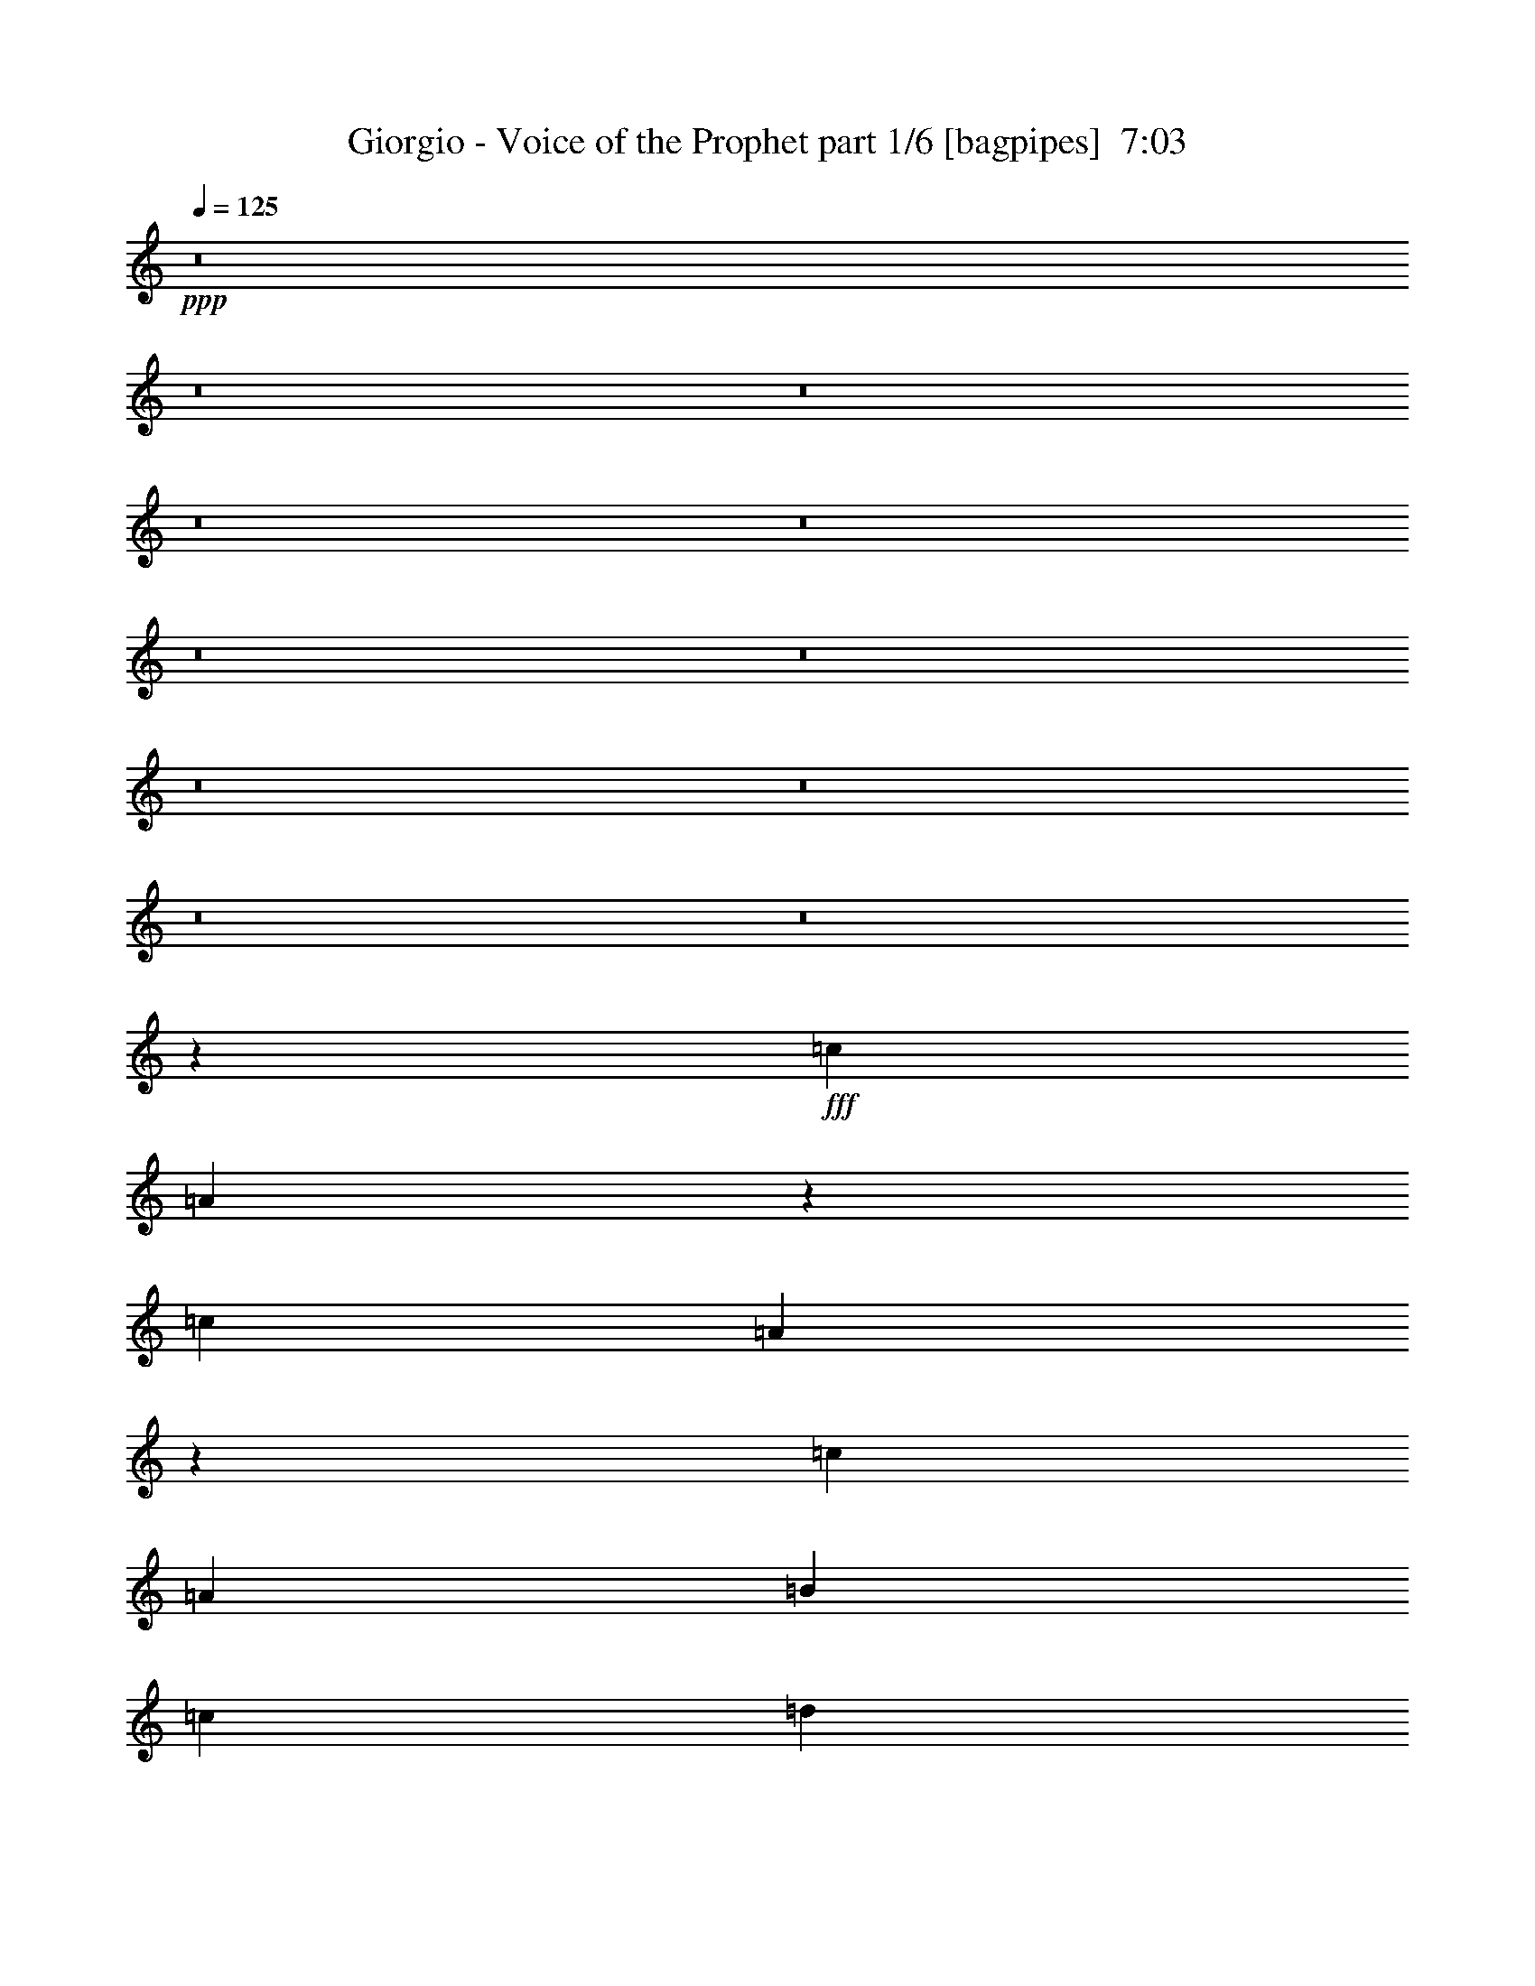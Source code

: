 % Produced with Bruzo's Transcoding Environment
% Transcribed by  Bruzo

X:1
T:  Giorgio - Voice of the Prophet part 1/6 [bagpipes]  7:03
Z: Transcribed with BruTE 60
L: 1/4
Q: 125
K: C
+ppp+
z8
z8
z8
z8
z8
z8
z8
z8
z8
z8
z8
z581/250
+fff+
[=c3367/1600]
[=A33073/8000]
z4233/2000
[=c3317/1600]
[=A33483/8000]
z16521/8000
[=c3317/1600]
[=A25003/8000]
[=B4333/8000]
[=c1021/1000]
[=d8417/8000]
[=e6251/4000]
[=c4083/8000]
[=d9347/2000]
z16951/8000
[=c3317/1600]
[=A4183/1000]
z827/400
[=c3367/1600]
[=A265/64]
z211/100
[=c3317/1600]
[=A12501/4000]
[=B1021/2000]
[=c8417/8000]
[=d4209/4000]
[=e12501/8000]
[=c1021/2000]
[=d32529/8000]
z14487/8000
[=c7197/4000]
[=A28619/8000]
z879/500
[=c7197/4000]
[=A14271/4000]
z1439/800
[=c2829/1600]
[=A10733/4000]
[=B221/500]
[=c221/250]
[=d3661/4000]
[=e663/500]
[=c221/500]
[=d1297/320]
z3511/2000
[=c7197/4000]
[=A14281/4000]
z14121/8000
[=c7197/4000]
[=A5697/1600]
z903/500
[=c221/125]
[=A10733/4000]
[=B221/500]
[=c3661/4000]
[=d221/250]
[=e663/500]
[=c1893/4000]
[=d14309/4000]
z8
z8
z8
z8
z8
z8
z8
z8
z8
z8
z8
z8
z8
z8
z8
z8
z8
z8
z8
z8
z8
z8
z8
z8
z8
z8
z8
z8
z8
z8
z8
z8
z8
z8
z8
z8
z8
z55913/8000
+f+
[=c99/400]
[=c1731/8000]
[=c1981/8000]
[=c99/400]
[=B1981/8000]
[=A99/400]
[=B1981/8000]
[=A99/400]
[=G1981/8000]
[=A1981/8000]
[=G99/400]
[=F1047/8000-]
+fff+
[=F717/4000=b717/4000=c717/4000-]
+f+
[=c37/200]
[=c1981/8000]
[=c1731/8000]
[=c99/400]
[=B1981/8000]
[=A99/400]
[=G2971/4000]
[=E2971/4000]
[=c99/400]
[=c1981/8000]
[=c99/400]
[=c1731/8000]
[=B1981/8000]
[=A99/400]
[=B1981/8000]
[=A99/400]
[=G1981/8000]
[=A99/400]
[=G1981/8000]
[=F1981/8000]
[=F99/400]
[=G1981/8000]
[=A99/400]
[=B1981/8000]
[=c1731/8000]
[=B99/400]
[=G1981/8000]
[=A99/400]
[=B1981/8000]
[=c99/400]
[=d1981/8000]
[=c/4]
z8
z8
z8
z8
z8
z8
z8
z8
z8
z8
z8
z8
z8
z8
z8
z8
z8
z8
z8
z8
z8
z8
z8
z8
z8
z8
z8
z8
z8
z8
z8
z16913/8000
+fff+
[=c3317/1600]
[=A16751/4000]
z16503/8000
[=c3317/1600]
[=A8353/2000]
z16593/8000
[=c8417/4000]
[=A25003/8000]
[=B4083/8000]
[=c4209/4000]
[=d8167/8000]
[=e6251/4000]
[=c4333/8000]
[=d586/125]
+f+
[=A33063/8000]
z8
z1473/4000
[=A16527/4000]
z8
z8
z1109/1600
[=A6691/1600]
z8
z8
z9641/2000
[=A8359/2000]
z8
z8
z11/4

X:2
T:  Giorgio - Voice of the Prophet part 2/6 [flute]  7:03
Z: Transcribed with BruTE 70
L: 1/4
Q: 125
K: C
+ppp+
z8
z8
z12077/1600
+mp+
[=A,1423/2000=A1423/2000]
[=D,2971/4000=D2971/4000=d2971/4000]
[=E,5941/8000=E5941/8000=e5941/8000]
[=A,2971/8000=A2971/8000]
[=G,8663/8000=G8663/8000]
[=D,2971/4000=D2971/4000=d2971/4000]
[=C,5941/8000=C5941/8000=c5941/8000]
[=G,2971/8000=G2971/8000]
[=A,8663/8000=A8663/8000]
[=D,2971/4000=D2971/4000=d2971/4000]
[=E,5941/8000=E5941/8000=e5941/8000]
[=A,2971/8000=A2971/8000]
[=G,23517/8000=G23517/8000]
[=A,8913/8000=A8913/8000=a8913/8000]
[=D5691/8000=d5691/8000]
[=E2971/4000=e2971/4000]
[=A,2971/8000=A2971/8000=a2971/8000]
[=G,8913/8000=G8913/8000=g8913/8000]
[=D5691/8000=d5691/8000]
[=C2971/4000=c2971/4000=c'2971/4000]
[=G,2971/8000=G2971/8000=g2971/8000]
[=F,3311/1000=F3311/1000=f3311/1000]
[=G,2937/1000=G2937/1000=g2937/1000]
z8
z8
z8
z8
z13237/4000
+ff+
[=A,1513/4000=A1513/4000=a1513/4000]
z8607/8000
[=B,2971/4000=B2971/4000=b2971/4000]
[=C,2971/8000=C2971/8000=c2971/8000=c'2971/8000]
[=B,297/800=B297/800=b297/800]
[=A,301/800=A301/800=a301/800]
z539/500
[=B,2971/4000=B2971/4000=b2971/4000]
[=C,297/800=C297/800=c297/800=c'297/800]
[=B,741/2000=B741/2000=b741/2000]
z8
z8
z8
z8
z1327/1000
+f+
[=A,9/16-=C9/16=E9/16-]
[=A,/2-=C/2-=E/2]
[=A,/2-=C/2-=E/2-]
[=A,9/16-=C9/16-=E9/16-=A9/16]
[=A,/2-=C/2-=E/2-=e/2]
[=A,/2-=C/2-=E/2-=c/2]
[=A,9/16-=C9/16-=E9/16=A9/16]
[=A,/2=C/2-=E/2-]
[=A,/2-=C/2=E/2-]
[=A,9/16-=C9/16-=E9/16]
[=A,/2-=C/2-=E/2-]
[=A,/2-=C/2-=E/2-=A/2]
[=A,9/16-=C9/16-=E9/16-=e9/16]
[=A,/2-=C/2-=E/2-=c/2]
[=A,/2-=C/2-=E/2=A/2]
[=A,4339/8000=C4339/8000=E4339/8000]
[=G,/2-=C/2=E/2-]
[=G,/2-=C/2-=E/2]
[=G,9/16-=C9/16-=E9/16-]
[=G,/2-=C/2-=E/2-=G/2]
[=G,/2-=C/2-=E/2-=e/2]
[=G,9/16-=C9/16-=E9/16-=c9/16]
[=G,/2-=C/2-=E/2=G/2]
[=G,9/16=C9/16-=E9/16-]
[=G,/2-=C/2=E/2-]
[=G,/2-=C/2-=E/2]
[=G,9/16-=C9/16-=E9/16-]
[=G,/2-=C/2-=E/2-=G/2]
[=G,/2-=C/2-=E/2-=e/2]
[=G,9/16-=C9/16-=E9/16-=c9/16]
[=G,/2-=C/2-=E/2=G/2]
[=G,409/800=C409/800=E409/800]
[=F,9/16-=A,9/16=C9/16-]
[=F,/2-=A,/2-=C/2]
[=F,/2-=A,/2-=C/2-]
[=F,9/16-=A,9/16-=C9/16-=F9/16]
[=F,/2-=A,/2-=C/2-=c/2]
[=F,/2-=A,/2-=C/2-=A/2]
[=F,9/16-=A,9/16-=C9/16=F9/16]
[=F,/2=A,/2-=C/2-]
[=F,/2-=A,/2=C/2-]
[=F,9/16-=A,9/16-=C9/16]
[=F,/2-=A,/2-=C/2-]
[=F,/2-=A,/2-=C/2-=F/2]
[=F,9/16-=A,9/16-=C9/16-=c9/16]
[=F,/2-=A,/2-=C/2-=A/2]
[=F,/2-=A,/2-=C/2=F/2]
[=F,217/400=A,217/400=C217/400]
[=G,/2-=B,/2-=D/2-]
[=G,/2-=B,/2-=C/2=D/2-]
[=G,9/16-=B,9/16-=D9/16-=E9/16]
[=G,/2-=B,/2-=D/2-=G/2]
[=G,/2-=B,/2-=D/2-=e/2]
[=G,9/16-=B,9/16-=D9/16-=c9/16]
[=G,/2-=B,/2-=D/2-=G/2]
[=G,/2=B,/2-=D/2-=E/2]
[=G,7/16-=B,7/16-=D7/16-]
[=G,/2-=B,/2-=C/2=D/2-]
[=G,7/16-=B,7/16-=D7/16-=E7/16]
[=G,7/16-=B,7/16-=D7/16-=G7/16]
[=G,7/16-=B,7/16-=D7/16-=e7/16]
[=G,7/16-=B,7/16-=D7/16-=c7/16]
[=G,7/16-=B,7/16-=D7/16-=G7/16]
[=G,723/1600=B,723/1600=D723/1600=E723/1600]
z8
z8
z8
z8
z8
z8
z8
z5921/8000
+mp+
[=A,10001/1600=A10001/1600]
[=B,12501/2000=B12501/2000]
[=A,8-=A8-]
[=A,3601/800=A3601/800]
[=A,12501/2000=A12501/2000]
[=B,10001/1600=B10001/1600]
[=C,8-=C8-=c8-]
[=C,11007/8000=C11007/8000=c11007/8000]
[=D,6261/2000=D6261/2000=d6261/2000]
z2937/500
[=c8913/8000=c'8913/8000]
[=c4331/4000=c'4331/4000]
[=c2971/4000=c'2971/4000]
[=B8913/8000=b8913/8000]
[=G4331/4000=g4331/4000]
[=D2971/4000=d2971/4000]
[=E8913/8000=e8913/8000]
[=A38121/8000=a38121/8000]
[=c8913/8000=c'8913/8000]
[=c557/500=c'557/500]
[=c1423/2000=c'1423/2000]
[=d557/500]
[=G8913/8000=g8913/8000]
[=B1423/2000=b1423/2000]
[=A11821/2000=a11821/2000]
[=c4331/4000=c'4331/4000]
[=c8913/8000=c'8913/8000]
[=c2971/4000=c'2971/4000]
[=B4331/4000=b4331/4000]
[=G8913/8000=g8913/8000]
[=D5941/8000=d5941/8000]
[=E8663/8000=e8663/8000]
[=A38371/8000=a38371/8000]
[=A8663/8000=a8663/8000]
[=B557/500=b557/500]
[=c2971/4000=c'2971/4000]
[=d8663/8000]
[=G557/500=g557/500]
[=B2971/4000=b2971/4000]
[=A23517/8000=a23517/8000]
[=B23517/8000=b23517/8000]
[=A,2971/4000=A2971/4000]
[=D,5941/8000=D5941/8000=d5941/8000]
[=E,1423/2000=E1423/2000=e1423/2000]
[=A,2971/8000=A2971/8000]
[=G,8913/8000=G8913/8000]
[=D,5941/8000=D5941/8000=d5941/8000]
[=C,1423/2000=C1423/2000=c1423/2000]
[=G,2971/8000=G2971/8000]
[=A,557/500=A557/500]
[=D,2971/4000=D2971/4000=d2971/4000]
[=E,1423/2000=E1423/2000=e1423/2000]
[=A,2971/8000=A2971/8000]
[=G,23517/8000=G23517/8000]
[=A,557/500=A557/500=a557/500]
[=D2971/4000=d2971/4000]
[=E2971/4000=e2971/4000]
[=A,2971/8000=A2971/8000=a2971/8000]
[=G,4331/4000=G4331/4000=g4331/4000]
[=D2971/4000=d2971/4000]
[=C2971/4000=c2971/4000=c'2971/4000]
[=G,297/800=G297/800=g297/800]
[=F,3311/1000=F3311/1000=f3311/1000]
[=G,23517/8000=G23517/8000=g23517/8000]
[=A,23517/4000=C23517/4000=E23517/4000]
[=F,23517/4000=A,23517/4000=E23517/4000]
[=F,23517/4000=B,23517/4000=D23517/4000]
[=G,47033/8000=B,47033/8000=D47033/8000]
[=A,23517/4000=C23517/4000=E23517/4000]
[=F,23517/4000=A,23517/4000=E23517/4000]
[=F,11821/2000=B,11821/2000=D11821/2000]
[=G,23517/4000=B,23517/4000=D23517/4000]
[=A,23517/4000=A23517/4000]
[=B,47033/8000=B47033/8000]
[=A,8-=A8-]
[=A,7517/2000=A7517/2000]
[=A,23517/4000=A23517/4000]
[=B,23517/4000=B23517/4000]
[=C,8-=C8-=c8-]
[=C,17/20=C17/20=c17/20]
[=D,11789/4000=D11789/4000=d11789/4000]
z8
z8
z8
z8
z8
z8
z8
z8
z25489/4000
+f+
[=A,1117/8000=B,1117/8000-]
[=B,/8=C/8-=c/8-]
[=C1481/8000=c1481/8000]
[=C99/400=c99/400]
[=C1981/8000=c1981/8000]
[=C1981/8000=c1981/8000]
[=B,99/400]
[=A,1981/8000]
[=B,99/400]
[=A,1981/8000]
[=G,99/400]
[=A,1981/8000]
[=G,1981/8000]
[=F,773/4000]
+fff+
[=C233/1600-^F233/1600]
+f+
[=C/8]
[=C99/400]
[=C1981/8000]
[=C99/400]
[=B,1981/8000]
[=A,1981/8000]
[=G,5941/8000]
[=E,2971/4000]
[=C1731/8000]
[=C99/400]
[=C1981/8000]
[=C99/400]
[=B,1981/8000]
[=A,1981/8000]
[=B,99/400]
[=A,1981/8000]
[=G,99/400]
[=A,1981/8000]
[=G,99/400]
[=F,1981/8000]
[=F,1981/8000]
[=G,173/800]
[=A,1981/8000]
[=B,99/400]
[=C1981/8000]
[=B,99/400]
[=G,1981/8000]
[=A,1981/8000]
[=B,99/400]
[=C1981/8000]
[=D99/400]
[=C1981/8000]
[=C99/400=c99/400]
[=C1731/8000=c1731/8000]
[=C1981/8000=c1981/8000]
[=C99/400=c99/400]
[=B,1981/8000]
[=A,99/400]
[=B,1981/8000]
[=A,99/400]
[=G,1981/8000]
[=A,1981/8000]
[=G,99/400]
[=F,1047/8000-]
+fff+
[=F,717/4000^F717/4000=C717/4000-]
+f+
[=C37/200]
[=C1981/8000]
[=C1731/8000]
[=C99/400]
[=B,1981/8000]
[=A,99/400]
[=G,2971/4000]
[=E,2971/4000]
[=C99/400]
[=C1981/8000]
[=C99/400]
[=C1731/8000]
[=B,1981/8000]
[=A,99/400]
[=B,1981/8000]
[=A,99/400]
[=G,1981/8000]
[=A,99/400]
[=G,1981/8000]
[=F,1981/8000]
[=F,99/400]
[=G,1981/8000]
[=A,99/400]
[=B,1981/8000]
[=C1731/8000]
[=B,99/400]
[=G,1981/8000=A,1981/8000=E1981/8000-=A1981/8000-]
[=A,99/400-=E99/400-=A99/400-]
[=A,1981/8000-=B,1981/8000=E1981/8000-=A1981/8000-]
[=A,99/400-=C99/400=E99/400-=A99/400-]
[=A,1981/8000-=D1981/8000=E1981/8000-=A1981/8000-]
[=A,1981/8000=C1981/8000=E1981/8000=A1981/8000]
[=C99/400=c99/400=c'99/400]
[=C1981/8000=c1981/8000=c'1981/8000]
[=C99/400=c99/400=c'99/400]
[=C1981/8000=c1981/8000=c'1981/8000]
[=B,99/400=B99/400=b99/400]
[=A,1731/8000=A1731/8000=a1731/8000]
[=B,1981/8000=B1981/8000=b1981/8000]
[=A,99/400=A99/400=a99/400]
[=G,1981/8000=G1981/8000=g1981/8000]
[=A,99/400=A99/400=a99/400]
[=G,1981/8000=G1981/8000=g1981/8000]
[=F,99/400=F99/400=f99/400]
[=C1981/8000=c1981/8000=c'1981/8000]
[=C1981/8000=c1981/8000=c'1981/8000]
[=C99/400=c99/400=c'99/400]
[=C1981/8000=c1981/8000=c'1981/8000]
[=B,99/400=B99/400=b99/400]
[=A,1981/8000=A1981/8000=a1981/8000]
[=G,1423/2000=D1423/2000=G1423/2000=g1423/2000]
[=E,5941/8000=B,5941/8000=E5941/8000=e5941/8000]
[=C1981/8000=c1981/8000=c'1981/8000]
[=C1981/8000=c1981/8000=c'1981/8000]
[=C99/400=c99/400=c'99/400]
[=C1981/8000=c1981/8000=c'1981/8000]
[=B,99/400=B99/400=b99/400]
[=A,1981/8000=A1981/8000=a1981/8000]
[=B,99/400=B99/400=b99/400]
[=A,1731/8000=A1731/8000=a1731/8000]
[=G,1981/8000=G1981/8000=g1981/8000]
[=A,99/400=A99/400=a99/400]
[=G,1981/8000=G1981/8000=g1981/8000]
[=F,99/400=F99/400=f99/400]
[=F,1981/8000=F1981/8000=f1981/8000]
[=G,99/400=G99/400=g99/400]
[=A,1981/8000=A1981/8000=a1981/8000]
[=B,1981/8000=B1981/8000=b1981/8000]
[=C99/400=c99/400=c'99/400]
[=B,1981/8000=B1981/8000=b1981/8000]
[=G,99/400=G99/400=g99/400]
[=A,1981/8000=A1981/8000=a1981/8000]
[=B,173/800=B173/800=b173/800]
[=C1981/8000=c1981/8000=c'1981/8000]
[=D1981/8000=d1981/8000]
[=C99/400=c99/400=c'99/400]
[=C1981/8000=c1981/8000=c'1981/8000]
[=C99/400=c99/400=c'99/400]
[=C1981/8000=c1981/8000=c'1981/8000]
[=C99/400=c99/400=c'99/400]
[=B,1981/8000=B1981/8000=b1981/8000]
[=A,1981/8000=A1981/8000=a1981/8000]
[=B,99/400=B99/400=b99/400]
[=A,1981/8000=A1981/8000=a1981/8000]
[=G,173/800=G173/800=g173/800]
[=A,1981/8000=A1981/8000=a1981/8000]
[=G,1981/8000=G1981/8000=g1981/8000]
[=F,99/400=F99/400=f99/400]
[=C1981/8000=c1981/8000=c'1981/8000]
[=C99/400=c99/400=c'99/400]
[=C1981/8000=c1981/8000=c'1981/8000]
[=C99/400=c99/400=c'99/400]
[=B,1981/8000=B1981/8000=b1981/8000]
[=A,1981/8000=A1981/8000=a1981/8000]
[=G,5941/8000=D5941/8000=G5941/8000=g5941/8000]
[=E,1423/2000=B,1423/2000=E1423/2000=e1423/2000]
[=C1981/8000=c1981/8000=c'1981/8000]
[=C99/400=c99/400=c'99/400]
[=C1981/8000=c1981/8000=c'1981/8000]
[=C99/400=c99/400=c'99/400]
[=B,1981/8000=B1981/8000=b1981/8000]
[=A,99/400=A99/400=a99/400]
[=B,1981/8000=B1981/8000=b1981/8000]
[=A,1981/8000=A1981/8000=a1981/8000]
[=G,99/400=G99/400=g99/400]
[=A,1981/8000=A1981/8000=a1981/8000]
[=G,173/800=G173/800=g173/800]
[=F,1981/8000=F1981/8000=f1981/8000]
[=F,99/400=F99/400=f99/400]
[=G,1981/8000=G1981/8000=g1981/8000]
[=A,1981/8000=A1981/8000=a1981/8000]
[=B,99/400=B99/400=b99/400]
[=C1981/8000=c1981/8000=c'1981/8000]
[=B,99/400=B99/400=b99/400]
[=G,1981/8000=G1981/8000=g1981/8000]
[=A,1981/8000=A1981/8000=a1981/8000]
[=B,99/400=B99/400=b99/400]
[=C1981/8000=c1981/8000=c'1981/8000]
[=D99/400=d99/400]
[=C1731/8000=c1731/8000=c'1731/8000]
[=A,/8=A/8-]
+mp+
[=A/8-]
+f+
[=A,/8=A/8-]
+mp+
[=A/8-]
+f+
[=A,/8=A/8-]
+mp+
[=A/8-]
+f+
[=C/8=A/8-]
+mp+
[=A/8-]
+f+
[=A,/8=A/8-]
+mp+
[=A/8-]
+f+
[=C/8=A/8-]
+mp+
[=A/8-]
+f+
[=A,/8=A/8-]
+mp+
[=A/8-]
+f+
[=A,/8=A/8-]
+mp+
[=A/8-]
+f+
[=A,/8=A/8-]
+mp+
[=A/8-]
+f+
[=C/8=A/8-]
+mp+
[=A/8-]
+f+
[=A,/8=A/8-]
+mp+
[=A/8-]
+f+
[=C1767/8000=A1767/8000]
[=F,3/16=c3/16-]
[=F,/8=c/8-]
+mp+
[=c/8-]
+f+
[=F,/8=c/8-]
+mp+
[=c/8-]
+f+
[=A,/8=c/8-]
+mp+
[=c/8-]
+f+
[=F,/8=c/8-]
+mp+
[=c/8-]
+f+
[=A,/8=c/8-]
+mp+
[=c/8-]
+f+
[=F,/8=c/8-]
+mp+
[=c/8-]
+f+
[=F,/8=c/8-]
+mp+
[=c/8-]
+f+
[=F,/8=c/8-]
+mp+
[=c/8-]
+f+
[=A,/8=c/8-]
+mp+
[=c/8-]
+f+
[=F,/8=c/8-]
+mp+
[=c/8-]
+f+
[=A,/8=c/8-]
+mp+
[=c1017/8000]
+f+
[=G,/8=G/8-]
+mp+
[=G/8-]
+f+
[=G,3/16=G3/16-]
[=G,/8=G/8-]
+mp+
[=G/8-]
+f+
[=B,/8=G/8-]
+mp+
[=G/8-]
+f+
[=G,/8=G/8-]
+mp+
[=G/8-]
+f+
[=B,/8=G/8-]
+mp+
[=G/8-]
+f+
[=G,/8=G/8-]
+mp+
[=G/8-]
+f+
[=G,/8=G/8-]
+mp+
[=G/8-]
+f+
[=G,/8=G/8-]
+mp+
[=G/8-]
+f+
[=B,/8=G/8-]
+mp+
[=G/8-]
+f+
[=G,/8=G/8-]
+mp+
[=G/8-]
+f+
[=B,/8=G/8-]
+mp+
[=G1017/8000]
+f+
[=E/8-=c/8]
+mp+
[=E/8-]
+f+
[=E/8-=B/8]
+mp+
[=E/8-]
+f+
[=E3/16-=A3/16]
[=E/8-=G/8]
+mp+
[=E/8-]
+f+
[=E/8-=F/8]
+mp+
[=E/8]
+f+
[=E/4-]
[=D/8=E/8-]
+mp+
[=E/8-]
+f+
[=C/8=E/8-]
+mp+
[=E/8-]
+f+
[=B,/8=E/8-]
+mp+
[=E/8-]
+f+
[=A,/8=E/8-]
+mp+
[=E/8-]
+f+
[=G,/8=E/8-]
+mp+
[=E/8-]
+f+
[=F,/8=E/8-]
+mp+
[=E127/1000]
+f+
[=A,/4=A/4-]
[=A,/4=A/4-]
[=A,/4-=A/4-]
[=A,3/16=C3/16=A3/16-]
[=A,/4-=A/4-]
[=A,/8-=C/8=A/8-]
+mp+
[=A,/8=A/8-]
+f+
[=A,/4=A/4-]
[=A,/4=A/4-]
[=A,/4-=A/4-]
[=A,/8-=C/8=A/8-]
+mp+
[=A,/8=A/8-]
+f+
[=A,/4-=A/4-]
[=A,/8-=C/8=A/8-]
+mp+
[=A,1017/8000=A1017/8000]
+f+
[=F,/8=C/8-=c/8-]
+mp+
[=C/8-=c/8-]
+f+
[=F,/8=C/8-=c/8-]
+mp+
[=C/8-=c/8-]
+f+
[=F,/8=C/8-=c/8-]
+mp+
[=C/8-=c/8-]
+f+
[=A,3/16=C3/16-=c3/16-]
[=F,/8=C/8-=c/8-]
+mp+
[=C/8-=c/8-]
+f+
[=A,/8=C/8-=c/8-]
+mp+
[=C/8-=c/8-]
+f+
[=F,/8=C/8-=c/8-]
+mp+
[=C/8-=c/8-]
+f+
[=F,/8=C/8-=c/8-]
+mp+
[=C/8-=c/8-]
+f+
[=F,/8=C/8-=c/8-]
+mp+
[=C/8-=c/8-]
+f+
[=A,/8=C/8-=c/8-]
+mp+
[=C/8-=c/8-]
+f+
[=F,/8=C/8-=c/8-]
+mp+
[=C/8-=c/8-]
+f+
[=A,/8=C/8-=c/8-]
+mp+
[=C1017/8000=c1017/8000]
+f+
[=G,/4=G/4-]
[=G,/4=G/4-]
[=G,/4-=G/4-]
[=G,/8-=B,/8=G/8-]
+mp+
[=G,/8=G/8-]
+f+
[=G,3/16-=G3/16-]
[=G,/8-=B,/8=G/8-]
+mp+
[=G,/8=G/8-]
+f+
[=G,/4=G/4-]
[=G,/4=G/4-]
[=G,/4-=G/4-]
[=G,/8-=B,/8=G/8-]
+mp+
[=G,/8=G/8-]
+f+
[=G,/4-=G/4-]
[=G,/8-=B,/8=G/8-]
+mp+
[=G,1017/8000=G1017/8000]
+f+
[=E,/8-=E/8-=c/8]
+mp+
[=E,/8-=E/8-]
+f+
[=E,/8-=E/8-=B/8]
+mp+
[=E,/8-=E/8-]
+f+
[=E,/8-=E/8-=A/8]
+mp+
[=E,/8-=E/8-]
+f+
[=E,/8-=E/8-=G/8]
+mp+
[=E,/8-=E/8-]
+f+
[=E,/8-=E/8-=F/8]
+mp+
[=E,/8-=E/8]
+f+
[=E,3/16-=E3/16-]
[=E,/8-=D/8=E/8-]
+mp+
[=E,/8-=E/8-]
+f+
[=E,/8-=C/8=E/8-]
+mp+
[=E,/8-=E/8-]
+f+
[=E,/8-=B,/8=E/8-]
+mp+
[=E,/8-=E/8-]
+f+
[=E,/8-=A,/8=E/8-]
+mp+
[=E,/8-=E/8-]
+f+
[=E,/8-=G,/8=E/8-]
+mp+
[=E,/8-=E/8-]
+f+
[=E,/8-=F,/8=E/8-]
+mp+
[=E,1017/8000=E1017/8000]
+f+
[=A,/8-=E/8=A/8-=a/8-]
+mp+
[=A,/8=A/8=a/8-]
+f+
[=A,/8-=E/8=A/8-=a/8-]
+mp+
[=A,/8=A/8=a/8-]
+f+
[=A,/8-=E/8=A/8-=a/8-]
+mp+
[=A,/8-=A/8-=a/8-]
+f+
[=A,/8-=C/8=G/8=A/8-=c/8=a/8-]
+mp+
[=A,/8=A/8=a/8-]
+f+
[=A,/8-=E/8=A/8-=a/8-]
+mp+
[=A,/8-=A/8-=a/8-]
+f+
[=A,/8-=C/8=G/8=A/8-=c/8=a/8-]
+mp+
[=A,/8=A/8=a/8-]
+f+
[=A,3/16=E3/16=A3/16=a3/16-]
[=A,/8-=E/8=A/8-=a/8-]
+mp+
[=A,/8=A/8=a/8-]
+f+
[=A,/8-=E/8=A/8-=a/8-]
+mp+
[=A,/8-=A/8-=a/8-]
+f+
[=A,/8-=C/8=G/8=A/8-=c/8=a/8-]
+mp+
[=A,/8=A/8=a/8-]
+f+
[=A,/8-=E/8=A/8-=a/8-]
+mp+
[=A,/8-=A/8-=a/8-]
+f+
[=A,/8-=C/8=G/8=A/8-=c/8=a/8-]
+mp+
[=A,1017/8000=A1017/8000=a1017/8000]
+f+
[=F,/8=C/8-=F/8=c/8-=c'/8-]
+mp+
[=C/8=c/8-=c'/8-]
+f+
[=F,/8=C/8-=F/8=c/8-=c'/8-]
+mp+
[=C/8=c/8-=c'/8-]
+f+
[=F,/8=C/8-=F/8=c/8-=c'/8-]
+mp+
[=C/8-=c/8-=c'/8-]
+f+
[=A,/8=C/8-=E/8=A/8=c/8-=c'/8-]
+mp+
[=C/8=c/8-=c'/8-]
+f+
[=F,/8=C/8-=F/8=c/8-=c'/8-]
+mp+
[=C/8-=c/8-=c'/8-]
+f+
[=A,/8=C/8-=E/8=A/8=c/8-=c'/8-]
+mp+
[=C/8=c/8-=c'/8-]
+f+
[=F,/8=C/8-=F/8=c/8-=c'/8-]
+mp+
[=C/8=c/8-=c'/8-]
+f+
[=F,3/16=C3/16=F3/16=c3/16-=c'3/16-]
[=F,/8=C/8-=F/8=c/8-=c'/8-]
+mp+
[=C/8-=c/8-=c'/8-]
+f+
[=A,/8=C/8-=E/8=A/8=c/8-=c'/8-]
+mp+
[=C/8=c/8-=c'/8-]
+f+
[=F,/8=C/8-=F/8=c/8-=c'/8-]
+mp+
[=C/8-=c/8-=c'/8-]
+f+
[=A,/8=C/8-=E/8=A/8=c/8-=c'/8-]
+mp+
[=C1017/8000=c1017/8000=c'1017/8000]
+f+
[=G,/8-=D/8=G/8-=g/8-]
+mp+
[=G,/8=G/8=g/8-]
+f+
[=G,/8-=D/8=G/8-=g/8-]
+mp+
[=G,/8=G/8=g/8-]
+f+
[=G,/8-=D/8=G/8-=g/8-]
+mp+
[=G,/8-=G/8-=g/8-]
+f+
[=G,/8-=B,/8^F/8=G/8-=B/8=g/8-]
+mp+
[=G,/8=G/8=g/8-]
+f+
[=G,/8-=D/8=G/8-=g/8-]
+mp+
[=G,/8-=G/8-=g/8-]
+f+
[=G,/8-=B,/8^F/8=G/8-=B/8=g/8-]
+mp+
[=G,/8=G/8=g/8-]
+f+
[=G,/8-=D/8=G/8-=g/8-]
+mp+
[=G,/8=G/8=g/8-]
+f+
[=G,/8-=D/8=G/8-=g/8-]
+mp+
[=G,/8=G/8=g/8-]
+f+
[=G,3/16-=D3/16=G3/16-=g3/16-]
[=G,/8-=B,/8^F/8=G/8-=B/8=g/8-]
+mp+
[=G,/8=G/8=g/8-]
+f+
[=G,/8-=D/8=G/8-=g/8-]
+mp+
[=G,/8-=G/8-=g/8-]
+f+
[=G,/8-=B,/8^F/8=G/8-=B/8=g/8-]
+mp+
[=G,1017/8000=G1017/8000=g1017/8000]
+f+
[=E,/4-=E/4-=c/4=e/4-]
[=E,/4-=E/4-=B/4=e/4-]
[=E,/4-=E/4-=A/4=e/4-]
[=E,/4-=E/4-=G/4=e/4-]
[=E,/4-=E/4=F/4=e/4-]
[=E,/4-=E/4-=e/4-]
[=E,/4-=D/4=E/4-=e/4-]
[=E,/4-=C/4=E/4-=e/4-]
[=E,/4-=B,/4=E/4-=e/4-]
[=E,3/16-=A,3/16=E3/16-=e3/16-]
[=E,/4-=G,/4=E/4-=e/4-]
[=E,2017/8000=F,2017/8000=E2017/8000=e2017/8000]
[=A,/4=E/4=A/4=a/4-]
[=A,/4=E/4=A/4=a/4-]
[=A,/4-=E/4=A/4-=a/4-]
[=A,/4=C/4=G/4=A/4=c/4=a/4-]
[=A,/4-=E/4=A/4-=a/4-]
[=A,/4=C/4=G/4=A/4=c/4=a/4-]
[=A,/4=E/4=A/4=a/4-]
[=A,/4=E/4=A/4=a/4-]
[=A,/4-=E/4=A/4-=a/4-]
[=A,3/16=C3/16=G3/16=A3/16=c3/16=a3/16-]
[=A,/4-=E/4=A/4-=a/4-]
[=A,2017/8000=C2017/8000=G2017/8000=A2017/8000=c2017/8000=a2017/8000]
[=F,/4=C/4=F/4=c/4-=c'/4-]
[=F,/4=C/4=F/4=c/4-=c'/4-]
[=F,/4=C/4-=F/4=c/4-=c'/4-]
[=A,/4=C/4=E/4=A/4=c/4-=c'/4-]
[=F,/4=C/4-=F/4=c/4-=c'/4-]
[=A,/4=C/4=E/4=A/4=c/4-=c'/4-]
[=F,/4=C/4=F/4=c/4-=c'/4-]
[=F,/4=C/4=F/4=c/4-=c'/4-]
[=F,/4=C/4-=F/4=c/4-=c'/4-]
[=A,/4=C/4=E/4=A/4=c/4-=c'/4-]
[=F,3/16=C3/16-=F3/16=c3/16-=c'3/16-]
[=A,2017/8000=C2017/8000=E2017/8000=A2017/8000=c2017/8000=c'2017/8000]
[=G,/4=D/4=G/4=g/4-]
[=G,/4=D/4=G/4=g/4-]
[=G,/4-=D/4=G/4-=g/4-]
[=G,/4=B,/4^F/4=G/4=B/4=g/4-]
[=G,/4-=D/4=G/4-=g/4-]
[=G,/4=B,/4^F/4=G/4=B/4=g/4-]
[=G,/4=D/4=G/4=g/4-]
[=G,/4=D/4=G/4=g/4-]
[=G,/4-=D/4=G/4-=g/4-]
[=G,/4=B,/4^F/4=G/4=B/4=g/4-]
[=G,/4-=D/4=G/4-=g/4-]
[=G,1517/8000=B,1517/8000^F1517/8000=G1517/8000=B1517/8000=g1517/8000]
[=E,/4-=E/4-=c/4=e/4-]
[=E,/4-=E/4-=B/4=e/4-]
[=E,/4-=E/4-=A/4=e/4-]
[=E,/4-=E/4-=G/4=e/4-]
[=E,/4-=E/4=F/4=e/4-]
[=E,/4-=E/4-=e/4-]
[=E,/4-=D/4=E/4-=e/4-]
[=E,/4-=C/4=E/4-=e/4-]
[=E,/4-=B,/4=E/4-=e/4-]
[=E,/4-=A,/4=E/4-=e/4-]
[=E,/4-=G,/4=E/4-=e/4-]
[=E,883/4000=F,883/4000=E883/4000=e883/4000]
[=A,8-=E8-=A8-]
[=A,1307/4000=E1307/4000=A1307/4000]
z8
z8
z8
z8
z8
z8
z8
z2609/2000
+mp+
[=c4331/4000=c'4331/4000]
[=c8913/8000=c'8913/8000]
[=c2971/4000=c'2971/4000]
[=B4331/4000=b4331/4000]
[=G8913/8000=g8913/8000]
[=D2971/4000=d2971/4000]
[=E557/500=e557/500]
[=A38121/8000=a38121/8000]
[=c8913/8000=c'8913/8000]
[=c8663/8000=c'8663/8000]
[=c5941/8000=c'5941/8000]
[=d8913/8000]
[=G8663/8000=g8663/8000]
[=B5941/8000=b5941/8000]
[=A23517/4000=a23517/4000]
[=c8913/8000=c'8913/8000]
[=c557/500=c'557/500]
[=c1423/2000=c'1423/2000]
[=B8913/8000=b8913/8000]
[=G557/500=g557/500]
[=D1423/2000=d1423/2000]
[=E557/500=e557/500]
[=A9593/2000=a9593/2000]
[=A4331/4000=a4331/4000]
[=B8913/8000=b8913/8000]
[=c2971/4000=c'2971/4000]
[=d4331/4000]
[=G8913/8000=g8913/8000]
[=B2971/4000=b2971/4000]
[=A5879/2000=a5879/2000]
[=B23517/8000=b23517/8000]
[=A,2971/4000=A2971/4000]
[=D,1423/2000=D1423/2000=d1423/2000]
[=E,2971/4000=E2971/4000=e2971/4000]
[=A,297/800=A297/800]
[=G,8913/8000=G8913/8000]
[=D,1423/2000=D1423/2000=d1423/2000]
[=C,5941/8000=C5941/8000=c5941/8000]
[=G,2971/8000=G2971/8000]
[=A,8913/8000=A8913/8000]
[=D,1423/2000=D1423/2000=d1423/2000]
[=E,5941/8000=E5941/8000=e5941/8000]
[=A,2971/8000=A2971/8000]
[=G,23517/8000=G23517/8000]
[=A,8913/8000=A8913/8000=a8913/8000]
[=D5941/8000=d5941/8000]
[=E1423/2000=e1423/2000]
[=A,2971/8000=A2971/8000=a2971/8000]
[=G,8913/8000=G8913/8000=g8913/8000]
[=D5941/8000=d5941/8000]
[=C1423/2000=c1423/2000=c'1423/2000]
[=G,2971/8000=G2971/8000=g2971/8000]
[=F,3311/1000=F3311/1000=f3311/1000]
[=G,937/320=G937/320=g937/320]
z8
z8
z8
z8
z5309/1600
+ff+
[=A,591/1600=A591/1600=a591/1600]
z279/250
[=B,1423/2000=B1423/2000=b1423/2000]
[=C,2971/8000=C2971/8000=c2971/8000=c'2971/8000]
[=B,2971/8000=B2971/8000=b2971/8000]
[=A,1469/4000=A1469/4000=a1469/4000]
z1789/1600
[=B,2971/4000=B2971/4000=b2971/4000]
[=C,2721/8000=C2721/8000=c2721/8000=c'2721/8000]
[=B,297/800=B297/800=b297/800]
+mp+
[=A,8-=C8-=E8-]
[=A,71/200=C71/200=E71/200]
[=G,8-=C8-=E8-]
[=G,259/800=C259/800=E259/800]
[=F,8-=A,8-=C8-]
[=F,2589/8000=A,2589/8000=C2589/8000]
[=G,8-=B,8-=D8-]
[=G,71/200=B,71/200=D71/200]
+f+
[=A,8-=A8-=a8-]
[=A,8-=A8-=a8-]
[=A,8-=A8-=a8-]
[=A,8-=A8-=a8-]
[=A,8-=A8-=a8-]
[=A,8-=A8-=a8-]
[=A,8-=A8-=a8-]
[=A,8-=A8-=a8-]
[=A,8-=A8-=a8-]
[=A,24063/8000=A24063/8000=a24063/8000]
z25/4

X:3
T:  Giorgio - Voice of the Prophet part 3/6 [horn]  7:03
Z: Transcribed with BruTE 30
L: 1/4
Q: 125
K: C
+ppp+
+f+
[=A,3/8=E3/8=A3/8=c3/8]
z1471/4000
[=A,2971/8000=D2971/8000=A2971/8000=c2971/8000]
+ff+
[=A,3087/8000=E3087/8000=A3087/8000=c3087/8000]
z11517/8000
[=G,2983/8000=D2983/8000=G2983/8000=B2983/8000]
z593/800
[=A,307/800=E307/800=A307/800]
z5767/4000
+f+
[=A,1483/4000=E1483/4000=A1483/4000=c1483/4000]
z93/250
[=A,297/800=D297/800=A297/800=c297/800]
+ff+
[=A,1527/4000=E1527/4000=A1527/4000=c1527/4000]
z11551/8000
[=C2971/8000]
[=B,297/800]
[=G,2971/8000]
[=A,3037/8000=E3037/8000=A3037/8000]
z723/500
+f+
[=A,733/2000=E733/2000=A733/2000=c733/2000]
z3009/8000
[=A,2971/8000=D2971/8000=A2971/8000=c2971/8000]
+ff+
[=A,151/400=F151/400=A151/400=c151/400]
z2317/1600
[=G,583/1600=D583/1600=G583/1600]
z5997/8000
[=A,3003/8000=E3003/8000=A3003/8000]
z11601/8000
[^A,2971/8000]
[=D2971/8000]
[=G2971/8000]
[=D2971/8000]
[^A,2971/8000]
[=D2971/8000]
[=G2971/8000]
[=D17/50]
[=B,2971/8000]
[=D2971/8000]
[=G2971/8000]
[=D2971/8000]
[=B,2971/8000]
[=D2971/8000]
[=G297/800]
[=D2971/8000]
+f+
[=A,2721/8000=E2721/8000=A2721/8000]
[=A,743/4000=E743/4000=A743/4000]
[=A,297/1600=E297/1600=A297/1600]
[=D2971/8000=A2971/8000=d2971/8000]
[=D297/1600=A297/1600=d297/1600]
[=D743/4000=A743/4000=d743/4000]
[=E2981/8000=B2981/8000=e2981/8000]
z37/100
[=A,2971/8000=E2971/8000=A2971/8000]
[=G,3069/8000=D3069/8000=G3069/8000]
z2623/8000
[=G,743/4000=D743/4000=G743/4000]
[=G,297/1600=D297/1600=G297/1600]
[=C2971/8000=G2971/8000=c2971/8000]
[=G,297/1600=C297/1600]
[=G,743/4000=C743/4000]
[=B,2971/8000^F2971/8000=B2971/8000]
[^F,297/1600=B,297/1600]
[^F,297/1600=B,297/1600]
[=G,2971/8000=D2971/8000=G2971/8000]
[=A,763/2000=E763/2000=A763/2000]
z289/800
[=A,297/1600=E297/1600=A297/1600]
[=A,309/2000=E309/2000=A309/2000]
[=D2971/8000=A2971/8000=d2971/8000]
[=D297/1600=A297/1600=d297/1600]
[=D743/4000=A743/4000=d743/4000]
[=E/8=B/8-=e/8-]
[=B1947/8000=e1947/8000]
z1497/4000
[=A,2971/8000=E2971/8000=A2971/8000]
[=G,607/1600=D607/1600=G607/1600]
z2907/8000
[=G,297/1600=D297/1600=G297/1600]
[=G,743/4000=D743/4000=G743/4000]
[=G,247/1600=D247/1600=G247/1600]
[=G,743/4000=D743/4000=G743/4000]
[=G,297/1600=D297/1600=G297/1600]
[=G,297/1600=D297/1600=G297/1600]
[=G,743/4000=D743/4000=G743/4000]
[=G,297/1600=D297/1600=G297/1600]
[=G,743/4000=D743/4000=G743/4000]
[=G,297/1600=D297/1600=G297/1600]
[=G,743/4000=D743/4000=G743/4000]
[=G,297/1600=D297/1600=G297/1600]
[=A,1509/4000=E1509/4000=A1509/4000]
z731/2000
[=A,297/1600=E297/1600=A297/1600]
[=A,743/4000=E743/4000=A743/4000]
[=D2721/8000=A2721/8000=d2721/8000]
[=D297/1600=A297/1600=d297/1600]
[=D297/1600=A297/1600=d297/1600]
[=E1457/4000=B1457/4000=e1457/4000]
z757/2000
[=A,2971/8000=E2971/8000=A2971/8000]
[=G,3001/8000=D3001/8000=G3001/8000]
z2941/8000
[=G,297/1600=D297/1600=G297/1600]
[=G,743/4000=D743/4000=G743/4000]
[=C297/800=G297/800=c297/800]
[=G,309/2000=C309/2000]
[=G,297/1600=C297/1600]
[=B,2971/8000^F2971/8000=B2971/8000]
[^F,743/4000=B,743/4000]
[^F,297/1600=B,297/1600]
[=G,2971/8000=D2971/8000=G2971/8000]
[=F,2971/8000=C2971/8000=F2971/8000]
[=F,297/1600=C297/1600=F297/1600]
[=F,743/4000=C743/4000=F743/4000]
[=F,297/1600=C297/1600=F297/1600]
[=F,297/1600=C297/1600=F297/1600]
[=F,743/4000=C743/4000=F743/4000]
[=F,297/1600=C297/1600=F297/1600]
[=F,743/4000=C743/4000=F743/4000]
[=F,247/1600=C247/1600=F247/1600]
[=F,743/4000=C743/4000=F743/4000]
[=F,297/1600=C297/1600=F297/1600]
[=F,743/4000=C743/4000=F743/4000]
[=F,297/1600=C297/1600=F297/1600]
[=F,297/1600=C297/1600=F297/1600]
[=F,743/4000=C743/4000=F743/4000]
[=F,297/1600=C297/1600=F297/1600]
[=F,743/4000=C743/4000=F743/4000]
[=G,2971/8000=D2971/8000=G2971/8000]
[=G,297/1600=D297/1600=G297/1600]
[=G,297/1600=D297/1600=G297/1600]
[=G,743/4000=D743/4000=G743/4000]
[=G,297/1600=D297/1600=G297/1600]
[=G,743/4000=D743/4000=G743/4000]
[=G,297/1600=D297/1600=G297/1600]
[=G,309/2000=D309/2000=G309/2000]
[=G,297/1600=D297/1600=G297/1600]
[=G,297/1600=D297/1600=G297/1600]
[=G,743/4000=D743/4000=G743/4000]
[=G,297/1600=D297/1600=G297/1600]
[=G,743/4000=D743/4000=G743/4000]
[=G,297/1600=D297/1600=G297/1600]
[=G,743/4000=D743/4000=G743/4000]
[=A,2979/8000=E2979/8000=A2979/8000]
z1477/8000
[=G,3023/8000=D3023/8000=G3023/8000]
z1433/8000
[=A,3067/8000=E3067/8000=A3067/8000]
z21/64
[=A,11/64=E11/64=A11/64]
z399/2000
[=A,297/1600=E297/1600=A297/1600]
[=A,/8=E/8=A/8]
z1971/8000
[=A,297/1600=E297/1600=A297/1600]
[=A,/8=E/8=A/8]
z1971/8000
[=A,/8=E/8=A/8]
z1971/8000
[=A,743/4000=E743/4000=A743/4000]
[=A,207/1600=E207/1600=A207/1600]
z121/500
[=A,297/1600=E297/1600=A297/1600]
[=F,1079/8000=C1079/8000=F1079/8000]
z473/2000
[=F,277/2000=C277/2000=F277/2000]
z1613/8000
[=G,1387/8000=D1387/8000=G1387/8000]
z99/500
[=G,/8=D/8=G/8]
z197/800
[=A,1473/4000=E1473/4000=A1473/4000]
z1511/8000
[=G,2989/8000=D2989/8000=G2989/8000]
z1467/8000
[=A,3033/8000=E3033/8000=A3033/8000]
z2909/8000
[=A,1091/8000=E1091/8000=A1091/8000]
z47/200
[=A,247/1600=E247/1600=A247/1600]
[=A,277/1600=E277/1600=A277/1600]
z793/4000
[=A,297/1600=E297/1600=A297/1600]
[=A,/8=E/8=A/8]
z1971/8000
[=A,/8=E/8=A/8]
z1971/8000
[=A,297/1600=E297/1600=A297/1600]
[=A,501/4000=E501/4000=A501/4000]
z1969/8000
[=A,743/4000=E743/4000=A743/4000]
[=F,209/1600=C209/1600=F209/1600]
z963/4000
[=F,537/4000=C537/4000=F537/4000]
z1897/8000
[=G,1103/8000=D1103/8000=G1103/8000]
z1617/8000
[=G,1383/8000=D1383/8000=G1383/8000]
z397/2000
[=F,743/4000=C743/4000=F743/4000]
[=F,297/1600=C297/1600=F297/1600]
[=F,743/4000=C743/4000=F743/4000]
[=F,297/1600=C297/1600=F297/1600]
[=F,297/1600=C297/1600=F297/1600]
[=F,743/4000=C743/4000=F743/4000]
[=F,297/1600=C297/1600=F297/1600]
[=F,743/4000=C743/4000=F743/4000]
[=F,297/1600=C297/1600=F297/1600]
[=F,743/4000=C743/4000=F743/4000]
[=F,297/1600=C297/1600=F297/1600]
[=F,297/1600=C297/1600=F297/1600]
[=F,743/4000=C743/4000=F743/4000]
[=F,297/1600=C297/1600=F297/1600]
[=F,309/2000=C309/2000=F309/2000]
[=F,297/1600=C297/1600=F297/1600]
[=G,743/4000=D743/4000=G743/4000]
[=G,297/1600=D297/1600=G297/1600]
[=G,297/1600=D297/1600=G297/1600]
[=G,743/4000=D743/4000=G743/4000]
[=G,297/1600=D297/1600=G297/1600]
[=G,743/4000=D743/4000=G743/4000]
[=G,297/1600=D297/1600=G297/1600]
[=G,743/4000=D743/4000=G743/4000]
[=G,297/1600=D297/1600=G297/1600]
[=G,297/1600=D297/1600=G297/1600]
[=G,743/4000=D743/4000=G743/4000]
[=G,297/1600=D297/1600=G297/1600]
[=G,743/4000=D743/4000=G743/4000]
[=G,297/1600=D297/1600=G297/1600]
[=G,743/4000=D743/4000=G743/4000]
[=G,247/1600=D247/1600=G247/1600]
[=A,1439/4000=E1439/4000=A1439/4000]
z789/4000
[=G,1461/4000=D1461/4000=G1461/4000]
z307/1600
[=A,593/1600=E593/1600=A593/1600]
z93/250
[=A,16/125=E16/125=A16/125]
z1947/8000
[=A,743/4000=E743/4000=A743/4000]
[=A,1067/8000=E1067/8000=A1067/8000]
z119/500
[=A,297/1600=E297/1600=A297/1600]
[=A,1111/8000=E1111/8000=A1111/8000]
z161/800
[=A,139/800=E139/800=A139/800]
z1581/8000
[=A,297/1600=E297/1600=A297/1600]
[=A,/8=E/8=A/8]
z1971/8000
[=A,297/1600=E297/1600=A297/1600]
[=F,/8=C/8=F/8]
z1971/8000
[=F,1007/8000=C1007/8000=F1007/8000]
z491/2000
[=G,259/2000=D259/2000=G259/2000]
z387/1600
[=G,213/1600=D213/1600=G213/1600]
z953/4000
[=A,1547/4000=E1547/4000=A1547/4000]
z139/1000
[=G,361/1000=D361/1000=G361/1000]
z49/250
[=A,733/2000=E733/2000=A733/2000]
z301/800
[=A,/8=E/8=A/8]
z1971/8000
[=A,297/1600=E297/1600=A297/1600]
[=A,517/4000=E517/4000=A517/4000]
z1937/8000
[=A,743/4000=E743/4000=A743/4000]
[=A,1077/8000=E1077/8000=A1077/8000]
z947/4000
[=A,553/4000=E553/4000=A553/4000]
z323/1600
[=A,297/1600=E297/1600=A297/1600]
[=A,/8=E/8=A/8]
z1971/8000
[=A,297/1600=E297/1600=A297/1600]
[=F,/8=C/8=F/8]
z1971/8000
[=F,/8=C/8=F/8]
z1971/8000
[=G,501/4000=D501/4000=G501/4000]
z1969/8000
[=G,1031/8000=D1031/8000=G1031/8000]
z97/400
[=F,297/1600=C297/1600=F297/1600]
[=F,743/4000=C743/4000=F743/4000]
[=F,297/1600=C297/1600=F297/1600]
[=F,297/1600=C297/1600=F297/1600]
[=F,309/2000=C309/2000=F309/2000]
[=F,297/1600=C297/1600=F297/1600]
[=F,743/4000=C743/4000=F743/4000]
[=F,297/1600=C297/1600=F297/1600]
[=F,743/4000=C743/4000=F743/4000]
[=F,297/1600=C297/1600=F297/1600]
[=F,297/1600=C297/1600=F297/1600]
[=F,743/4000=C743/4000=F743/4000]
[=F,297/1600=C297/1600=F297/1600]
[=F,743/4000=C743/4000=F743/4000]
[=F,297/1600=C297/1600=F297/1600]
[=F,743/4000=C743/4000=F743/4000]
[=G,297/1600=D297/1600=G297/1600]
[=G,297/1600=D297/1600=G297/1600]
[=G,743/4000=D743/4000=G743/4000]
[=G,297/1600=D297/1600=G297/1600]
[=G,743/4000=D743/4000=G743/4000]
[=G,247/1600=D247/1600=G247/1600]
[=G,743/4000=D743/4000=G743/4000]
[=G,297/1600=D297/1600=G297/1600]
[=G,743/4000=D743/4000=G743/4000]
[=G,297/1600=D297/1600=G297/1600]
[=G,297/1600=D297/1600=G297/1600]
[=G,743/4000=D743/4000=G743/4000]
[=G,297/1600=D297/1600=G297/1600]
[=G,743/4000=D743/4000=G743/4000]
[=G,297/1600=D297/1600=G297/1600]
[=G,743/4000=D743/4000=G743/4000]
[=A,297/1600=E297/1600=A297/1600]
[=A,297/1600=E297/1600=A297/1600]
[=A,743/4000=E743/4000=A743/4000]
[=A,297/1600=E297/1600=A297/1600]
[=A,743/4000=E743/4000=A743/4000]
[=A,297/1600=E297/1600=A297/1600]
[=A,309/2000=E309/2000=A309/2000]
[=A,297/1600=E297/1600=A297/1600]
[=B,2893/8000^F2893/8000=B2893/8000]
z1563/8000
[=C2937/8000=G2937/8000=c2937/8000]
z19/100
[=B,297/800^F297/800=B297/800]
[=A,743/4000=E743/4000=A743/4000]
[=A,297/1600=E297/1600=A297/1600]
[=A,743/4000=E743/4000=A743/4000]
[=A,297/1600=E297/1600=A297/1600]
[=A,743/4000=E743/4000=A743/4000]
[=A,297/1600=E297/1600=A297/1600]
[=A,297/1600=E297/1600=A297/1600]
[=A,309/2000=E309/2000=A309/2000]
[=B,719/2000^F719/2000=B719/2000]
z79/400
[=C73/200=G73/200=c73/200]
z24/125
[=B,2971/8000^F2971/8000=B2971/8000]
[=A,2993/8000=E2993/8000=A2993/8000]
z30427/8000
[=A,3073/8000=E3073/8000=A3073/8000]
z30097/8000
[=A,2903/8000=E2903/8000=A2903/8000]
z30517/8000
[=A,2983/8000=E2983/8000=A2983/8000]
z30437/8000
[=A,3063/8000=E3063/8000=A3063/8000]
z15053/4000
[=A,1447/4000=E1447/4000=A1447/4000]
z15263/4000
[=A,1487/4000=E1487/4000=A1487/4000]
z15223/4000
[=A,1527/4000=E1527/4000=A1527/4000]
z7529/2000
[=A,721/2000=E721/2000=A721/2000]
z3817/1000
[=A,741/2000=E741/2000=A741/2000]
z6091/1600
[=A,609/1600=E609/1600=A609/1600]
z243/64
[=A,25/64=E25/64=A25/64]
z6009/1600
[=A,591/1600=E591/1600=A591/1600]
z6093/1600
[=A,607/1600=E607/1600=A607/1600]
z6077/1600
[=A,623/1600=E623/1600=A623/1600]
z51521/8000
[=A,2979/8000=E2979/8000=A2979/8000]
z4093/8000
[=A,/8=E/8=A/8]
z1393/4000
[=A,1121/8000=E1121/8000=A1121/8000]
z483/1600
[=A,217/1600=E217/1600=A217/1600]
z2451/8000
[=A,1049/8000=E1049/8000=A1049/8000]
z2487/8000
[=A,1013/8000=E1013/8000=A1013/8000]
z2523/8000
[=A,/8=E/8=A/8]
z317/1000
[=A,/8=E/8=A/8]
z317/1000
[=A,/8=E/8=A/8]
z1393/4000
[=A,1119/8000=E1119/8000=A1119/8000]
z2417/8000
[=A,1083/8000=E1083/8000=A1083/8000]
z2453/8000
[=A,1047/8000=E1047/8000=A1047/8000]
z2489/8000
[=A,1011/8000=E1011/8000=A1011/8000]
z101/320
[=A,/8=E/8=A/8]
z317/1000
[=A,/8=E/8=A/8]
z317/1000
[=A,/8=E/8=A/8]
z1393/4000
[=A,1117/8000=E1117/8000=A1117/8000]
z121/400
[=G,27/200=D27/200=G27/200]
z307/1000
[=G,261/2000=D261/2000=G261/2000]
z623/2000
[=G,63/500=D63/500=G63/500]
z79/250
[=G,/8=D/8=G/8]
z317/1000
[=G,/8=D/8=G/8]
z317/1000
[=G,/8=D/8=G/8]
z1393/4000
[=G,557/4000=D557/4000=G557/4000]
z1211/4000
[=G,539/4000=D539/4000=G539/4000]
z1229/4000
[=G,521/4000=D521/4000=G521/4000]
z1247/4000
[=G,503/4000=D503/4000=G503/4000]
z253/800
[=G,/8=D/8=G/8]
z317/1000
[=G,/8=D/8=G/8]
z317/1000
[=G,/8=D/8=G/8]
z1393/4000
[=G,139/1000=D139/1000=G139/1000]
z303/1000
[=G,269/2000=D269/2000=G269/2000]
z123/400
[=G,13/100=D13/100=G13/100]
z39/125
[=F,251/2000=C251/2000=F251/2000]
z633/2000
[=F,/8=C/8=F/8]
z317/1000
[=F,/8=C/8=F/8]
z317/1000
[=F,349/2000=C349/2000=F349/2000]
z239/800
[=F,111/800=C111/800=F111/800]
z2427/8000
[=F,1073/8000=C1073/8000=F1073/8000]
z2463/8000
[=F,1037/8000=C1037/8000=F1037/8000]
z2499/8000
[=F,1001/8000=C1001/8000=F1001/8000]
z507/1600
[=F,/8=C/8=F/8]
z317/1000
[=F,/8=C/8=F/8]
z317/1000
[=F,1393/8000=C1393/8000=F1393/8000]
z2393/8000
[=F,1107/8000=C1107/8000=F1107/8000]
z2429/8000
[=F,1071/8000=C1071/8000=F1071/8000]
z493/1600
[=F,207/1600=C207/1600=F207/1600]
z2501/8000
[=F,/8=C/8=F/8]
z317/1000
[=F,/8=C/8=F/8]
z317/1000
[=G,/8=D/8=G/8]
z317/1000
[=G,1391/8000=D1391/8000=G1391/8000]
z479/1600
[=G,221/1600=D221/1600=G221/1600]
z2431/8000
[=G,1069/8000=D1069/8000=G1069/8000]
z2467/8000
[=G,1033/8000=D1033/8000=G1033/8000]
z2503/8000
[=G,/8=D/8=G/8]
z317/1000
[=G,/8=D/8=G/8]
z317/1000
[=G,/8=D/8=G/8]
z317/1000
[=G,1389/8000=D1389/8000=G1389/8000]
z2397/8000
[=G,1103/8000=D1103/8000=G1103/8000]
z1217/4000
[=G,533/4000=D533/4000=G533/4000]
z247/800
[=G,103/800=D103/800=G103/800]
z1253/4000
[=G,/8=D/8=G/8]
z317/1000
[=G,/8=D/8=G/8]
z317/1000
[=G,/8=D/8=G/8]
z317/1000
[=G,693/4000=D693/4000=G693/4000]
z3/10
[=A,11/80=E11/80=A11/80]
z609/2000
[=A,133/1000=E133/1000=A133/1000]
z309/1000
[=A,257/2000=E257/2000=A257/2000]
z627/2000
[=A,/8=E/8=A/8]
z317/1000
[=A,/8=E/8=A/8]
z317/1000
[=A,/8=E/8=A/8]
z317/1000
[=A,173/1000=E173/1000=A173/1000]
z1201/4000
[=A,549/4000=E549/4000=A549/4000]
z1219/4000
[=A,531/4000=E531/4000=A531/4000]
z1237/4000
[=A,513/4000=E513/4000=A513/4000]
z251/800
[=A,/8=E/8=A/8]
z317/1000
[=A,/8=E/8=A/8]
z317/1000
[=A,/8=E/8=A/8]
z317/1000
[=A,691/4000=E691/4000=A691/4000]
z601/2000
[=A,137/1000=E137/1000=A137/1000]
z2441/8000
[=A,1059/8000=E1059/8000=A1059/8000]
z2477/8000
[=G,1023/8000=D1023/8000=G1023/8000]
z2513/8000
[=G,/8=D/8=G/8]
z317/1000
[=G,/8=D/8=G/8]
z317/1000
[=G,/8=D/8=G/8]
z317/1000
[=G,1379/8000=D1379/8000=G1379/8000]
z2407/8000
[=G,1093/8000=D1093/8000=G1093/8000]
z2443/8000
[=G,1057/8000=D1057/8000=G1057/8000]
z2479/8000
[=G,1021/8000=D1021/8000=G1021/8000]
z503/1600
[=G,/8=D/8=G/8]
z317/1000
[=G,/8=D/8=G/8]
z317/1000
[=G,/8=D/8=G/8]
z317/1000
[=G,1377/8000=D1377/8000=G1377/8000]
z2409/8000
[=G,1091/8000=D1091/8000=G1091/8000]
z489/1600
[=G,211/1600=D211/1600=G211/1600]
z2481/8000
[=G,1019/8000=D1019/8000=G1019/8000]
z2517/8000
[=G,/8=D/8=G/8]
z317/1000
[=F,/8=C/8=F/8]
z317/1000
[=F,/8=C/8=F/8]
z1393/4000
[=F,9/64=C9/64=F9/64]
z603/2000
[=F,17/125=C17/125=F17/125]
z153/500
[=F,263/2000=C263/2000=F263/2000]
z621/2000
[=F,127/1000=C127/1000=F127/1000]
z63/200
[=F,/8=C/8=F/8]
z317/1000
[=F,/8=C/8=F/8]
z317/1000
[=F,/8=C/8=F/8]
z1393/4000
[=F,561/4000=C561/4000=F561/4000]
z1207/4000
[=F,543/4000=C543/4000=F543/4000]
z49/160
[=F,21/160=C21/160=F21/160]
z1243/4000
[=F,507/4000=C507/4000=F507/4000]
z1261/4000
[=F,/8=C/8=F/8]
z317/1000
[=F,/8=C/8=F/8]
z317/1000
[=F,/8=C/8=F/8]
z1393/4000
[=G,7/50=D7/50=G7/50]
z151/500
[=G,271/2000=D271/2000=G271/2000]
z613/2000
[=G,131/1000=D131/1000=G131/1000]
z311/1000
[=G,253/2000=D253/2000=G253/2000]
z631/2000
[=G,/8=D/8=G/8]
z317/1000
[=G,/8=D/8=G/8]
z317/1000
[=G,/8=D/8=G/8]
z1393/4000
[=G,559/4000=D559/4000=G559/4000]
z2419/8000
[=G,1081/8000=D1081/8000=G1081/8000]
z1981/8000
[=G,1019/8000=D1019/8000=G1019/8000]
z511/2000
[=G,/8=D/8=G/8]
z2063/8000
[=G,1393/8000=D1393/8000=G1393/8000]
z6/25
[=G,27/200=D27/200=G27/200]
z991/4000
[=G,509/4000=D509/4000=G509/4000]
z409/1600
[=G,/8=D/8=G/8]
z2063/8000
[=G,87/500=D87/500=G87/500]
z1921/8000
[=F,3079/8000=C3079/8000=F3079/8000]
z23463/4000
[=G,1537/4000=D1537/4000=G1537/4000]
z4693/800
[=A,383/2000=E383/2000=A383/2000]
[=A,1531/8000=E1531/8000=A1531/8000]
[=A,1531/8000=E1531/8000=A1531/8000]
[=A,383/2000=E383/2000=A383/2000]
[=A,1531/8000=E1531/8000=A1531/8000]
[=A,383/2000=E383/2000=A383/2000]
[=A,1781/8000=E1781/8000=A1781/8000]
[=A,1531/8000=E1531/8000=A1531/8000]
[=A,383/2000=E383/2000=A383/2000]
[=A,1531/8000=E1531/8000=A1531/8000]
[=A,383/2000=E383/2000=A383/2000]
[=A,1531/8000=E1531/8000=A1531/8000]
[=A,1531/8000=E1531/8000=A1531/8000]
[=A,383/2000=E383/2000=A383/2000]
[=A,1781/8000=E1781/8000=A1781/8000]
[=A,383/2000=E383/2000=A383/2000]
[=A,1531/8000=E1531/8000=A1531/8000]
[=A,1531/8000=E1531/8000=A1531/8000]
[=A,383/2000=E383/2000=A383/2000]
[=A,1531/8000=E1531/8000=A1531/8000]
[=A,383/2000=E383/2000=A383/2000]
[=A,1531/8000=E1531/8000=A1531/8000]
[=A,1781/8000=E1781/8000=A1781/8000]
[=A,383/2000=E383/2000=A383/2000]
[=A,1531/8000=E1531/8000=A1531/8000]
[=A,383/2000=E383/2000=A383/2000]
[=A,1531/8000=E1531/8000=A1531/8000]
[=A,1531/8000=E1531/8000=A1531/8000]
[=A,383/2000=E383/2000=A383/2000]
[=A,1531/8000=E1531/8000=A1531/8000]
[=A,891/4000=E891/4000=A891/4000]
[=A,1531/8000=E1531/8000=A1531/8000]
[=A,1531/8000=E1531/8000=A1531/8000]
[=A,383/2000=E383/2000=A383/2000]
[=A,1531/8000=E1531/8000=A1531/8000]
[=A,383/2000=E383/2000=A383/2000]
[=A,1531/8000=E1531/8000=A1531/8000]
[=A,1531/8000=E1531/8000=A1531/8000]
[=A,891/4000=E891/4000=A891/4000]
[=A,1531/8000=E1531/8000=A1531/8000]
[=A,383/2000=E383/2000=A383/2000]
[=A,1531/8000=E1531/8000=A1531/8000]
[=A,1531/8000=E1531/8000=A1531/8000]
[=A,383/2000=E383/2000=A383/2000]
[=A,1531/8000=E1531/8000=A1531/8000]
[=A,383/2000=E383/2000=A383/2000]
[=A,1781/8000=E1781/8000=A1781/8000]
[=A,1531/8000=E1531/8000=A1531/8000]
[=A,383/2000=E383/2000=A383/2000]
[=A,1531/8000=E1531/8000=A1531/8000]
[=A,383/2000=E383/2000=A383/2000]
[=A,1531/8000=E1531/8000=A1531/8000]
[=A,1531/8000=E1531/8000=A1531/8000]
[=A,891/4000=E891/4000=A891/4000]
[=A,1531/8000=E1531/8000=A1531/8000]
[=A,1531/8000=E1531/8000=A1531/8000]
[=A,383/2000=E383/2000=A383/2000]
[=A,1531/8000=E1531/8000=A1531/8000]
[=A,383/2000=E383/2000=A383/2000]
[=A,1531/8000=E1531/8000=A1531/8000]
[=G,1531/8000=D1531/8000=G1531/8000]
[=G,891/4000=D891/4000=G891/4000]
[=G,1531/8000=D1531/8000=G1531/8000]
[=G,383/2000=D383/2000=G383/2000]
[=F,153/400=C153/400=F153/400]
z1467/250
[=G,191/500=D191/500=G191/500]
z46949/8000
[=A,1531/8000=E1531/8000=A1531/8000]
[=A,383/2000=E383/2000=A383/2000]
[=A,1531/8000=E1531/8000=A1531/8000]
[=A,383/2000=E383/2000=A383/2000]
[=A,1531/8000=E1531/8000=A1531/8000]
[=A,1781/8000=E1781/8000=A1781/8000]
[=A,383/2000=E383/2000=A383/2000]
[=A,1531/8000=E1531/8000=A1531/8000]
[=A,383/2000=E383/2000=A383/2000]
[=A,1531/8000=E1531/8000=A1531/8000]
[=A,1531/8000=E1531/8000=A1531/8000]
[=A,383/2000=E383/2000=A383/2000]
[=A,1531/8000=E1531/8000=A1531/8000]
[=A,891/4000=E891/4000=A891/4000]
[=A,1531/8000=E1531/8000=A1531/8000]
[=A,1531/8000=E1531/8000=A1531/8000]
[=A,383/2000=E383/2000=A383/2000]
[=A,1531/8000=E1531/8000=A1531/8000]
[=A,383/2000=E383/2000=A383/2000]
[=A,1531/8000=E1531/8000=A1531/8000]
[=A,1531/8000=E1531/8000=A1531/8000]
[=A,891/4000=E891/4000=A891/4000]
[=A,1531/8000=E1531/8000=A1531/8000]
[=A,383/2000=E383/2000=A383/2000]
[=A,1531/8000=E1531/8000=A1531/8000]
[=A,1531/8000=E1531/8000=A1531/8000]
[=A,383/2000=E383/2000=A383/2000]
[=A,1531/8000=E1531/8000=A1531/8000]
[=A,383/2000=E383/2000=A383/2000]
[=A,1781/8000=E1781/8000=A1781/8000]
[=A,1531/8000=E1531/8000=A1531/8000]
[=A,383/2000=E383/2000=A383/2000]
[=C1523/4000=G1523/4000=c1523/4000]
z5489/2000
[=D761/2000=A761/2000=d761/2000]
z10979/4000
[=A,743/4000=D743/4000]
[=A,297/1600=D297/1600]
[=A,743/4000=D743/4000]
[=A,217/1600=D217/1600]
z3121/8000
[=A,297/1600=D297/1600]
[=A,743/4000=D743/4000]
[=A,297/1600=D297/1600]
[=A,/8=D/8]
z3457/8000
[=A,297/1600=D297/1600]
[=A,743/4000=D743/4000]
[=A,297/1600=D297/1600]
[=A,297/1600=D297/1600]
[=A,743/4000=D743/4000]
[=A,297/1600=D297/1600]
[=A,743/4000=D743/4000]
[=A,267/2000=D267/2000]
z847/2000
[=A,247/1600=D247/1600]
[=A,743/4000=D743/4000]
[=A,297/1600=D297/1600]
[=A,/8=D/8]
z3457/8000
[=A,297/1600=D297/1600]
[=A,297/1600=D297/1600]
[=A,743/4000=D743/4000]
[=A,297/1600=D297/1600]
[=A,743/4000=E743/4000=A743/4000]
[=A,297/1600=E297/1600=A297/1600]
[=A,743/4000=E743/4000=A743/4000]
[=A,297/1600=E297/1600=A297/1600]
[=A,297/1600=E297/1600=A297/1600]
[=A,743/4000=E743/4000=A743/4000]
[=A,297/1600=E297/1600=A297/1600]
[=A,743/4000=E743/4000=A743/4000]
[=A,247/1600=E247/1600=A247/1600]
[=A,743/4000=E743/4000=A743/4000]
[=A,297/1600=E297/1600=A297/1600]
[=A,297/1600=E297/1600=A297/1600]
[=A,743/4000=E743/4000=A743/4000]
[=A,297/1600=E297/1600=A297/1600]
[=A,743/4000=E743/4000=A743/4000]
[=A,297/1600=E297/1600=A297/1600]
[=G,743/4000=D743/4000=G743/4000]
[=G,297/1600=D297/1600=G297/1600]
[=G,743/4000=D743/4000=G743/4000]
[=G,297/1600=D297/1600=G297/1600]
[=G,297/1600=D297/1600=G297/1600]
[=G,743/4000=D743/4000=G743/4000]
[=G,297/1600=D297/1600=G297/1600]
[=G,743/4000=D743/4000=G743/4000]
[=G,297/1600=D297/1600=G297/1600]
[=G,309/2000=D309/2000=G309/2000]
[=G,297/1600=D297/1600=G297/1600]
[=G,297/1600=D297/1600=G297/1600]
[=G,743/4000=D743/4000=G743/4000]
[=G,297/1600=D297/1600=G297/1600]
[=G,743/4000=D743/4000=G743/4000]
[=G,297/1600=D297/1600=G297/1600]
[=F,743/4000=C743/4000=F743/4000]
[=F,297/1600=C297/1600=F297/1600]
[=F,297/1600=C297/1600=F297/1600]
[=F,743/4000=C743/4000=F743/4000]
[=F,297/1600=C297/1600=F297/1600]
[=F,743/4000=C743/4000=F743/4000]
[=F,297/1600=C297/1600=F297/1600]
[=F,743/4000=C743/4000=F743/4000]
[=F,297/1600=C297/1600=F297/1600]
[=F,297/1600=C297/1600=F297/1600]
[=F,309/2000=C309/2000=F309/2000]
[=F,297/1600=C297/1600=F297/1600]
[=F,743/4000=C743/4000=F743/4000]
[=F,297/1600=C297/1600=F297/1600]
[=F,743/4000=C743/4000=F743/4000]
[=F,297/1600=C297/1600=F297/1600]
[=F,297/1600=C297/1600=F297/1600]
[=F,743/4000=C743/4000=F743/4000]
[=F,297/1600=C297/1600=F297/1600]
[=F,743/4000=C743/4000=F743/4000]
[=F,297/1600=C297/1600=F297/1600]
[=F,743/4000=C743/4000=F743/4000]
[=F,297/1600=C297/1600=F297/1600]
[=F,297/1600=C297/1600=F297/1600]
[=F,743/4000=C743/4000=F743/4000]
[=F,297/1600=C297/1600=F297/1600]
[=F,743/4000=C743/4000=F743/4000]
[=F,247/1600=C247/1600=F247/1600]
[=F,743/4000=C743/4000=F743/4000]
[=F,297/1600=C297/1600=F297/1600]
[=F,743/4000=C743/4000=F743/4000]
[=F,297/1600=C297/1600=F297/1600]
[=A,297/1600=E297/1600=A297/1600]
[=A,743/4000=E743/4000=A743/4000]
[=A,297/1600=E297/1600=A297/1600]
[=A,743/4000=E743/4000=A743/4000]
[=A,297/1600=E297/1600=A297/1600]
[=A,743/4000=E743/4000=A743/4000]
[=A,297/1600=E297/1600=A297/1600]
[=A,297/1600=E297/1600=A297/1600]
[=A,743/4000=E743/4000=A743/4000]
[=A,297/1600=E297/1600=A297/1600]
[=A,743/4000=E743/4000=A743/4000]
[=A,297/1600=E297/1600=A297/1600]
[=A,309/2000=E309/2000=A309/2000]
[=A,297/1600=E297/1600=A297/1600]
[=A,297/1600=E297/1600=A297/1600]
[=A,743/4000=E743/4000=A743/4000]
[=G,297/1600=D297/1600=G297/1600]
[=G,743/4000=D743/4000=G743/4000]
[=G,297/1600=D297/1600=G297/1600]
[=G,743/4000=D743/4000=G743/4000]
[=G,297/1600=D297/1600=G297/1600]
[=G,297/1600=D297/1600=G297/1600]
[=G,743/4000=D743/4000=G743/4000]
[=G,297/1600=D297/1600=G297/1600]
[=G,743/4000=D743/4000=G743/4000]
[=G,297/1600=D297/1600=G297/1600]
[=G,743/4000=D743/4000=G743/4000]
[=G,297/1600=D297/1600=G297/1600]
[=G,297/1600=D297/1600=G297/1600]
[=G,309/2000=D309/2000=G309/2000]
[=G,297/1600=D297/1600=G297/1600]
[=G,743/4000=D743/4000=G743/4000]
[=F,297/1600=C297/1600=F297/1600]
[=F,743/4000=C743/4000=F743/4000]
[=F,297/1600=C297/1600=F297/1600]
[=F,297/1600=C297/1600=F297/1600]
[=F,743/4000=C743/4000=F743/4000]
[=F,297/1600=C297/1600=F297/1600]
[=F,743/4000=C743/4000=F743/4000]
[=F,297/1600=C297/1600=F297/1600]
[=F,743/4000=C743/4000=F743/4000]
[=F,297/1600=C297/1600=F297/1600]
[=F,743/4000=C743/4000=F743/4000]
[=F,297/1600=C297/1600=F297/1600]
[=F,297/1600=C297/1600=F297/1600]
[=F,743/4000=C743/4000=F743/4000]
[=F,297/1600=C297/1600=F297/1600]
[=F,309/2000=C309/2000=F309/2000]
[=F,297/1600=C297/1600=F297/1600]
[=F,743/4000=C743/4000=F743/4000]
[=F,297/1600=C297/1600=F297/1600]
[=F,297/1600=C297/1600=F297/1600]
[=F,743/4000=C743/4000=F743/4000]
[=F,297/1600=C297/1600=F297/1600]
[=F,743/4000=C743/4000=F743/4000]
[=F,297/1600=C297/1600=F297/1600]
[=F,743/4000=C743/4000=F743/4000]
[=F,297/1600=C297/1600=F297/1600]
[=F,297/1600=C297/1600=F297/1600]
[=F,743/4000=C743/4000=F743/4000]
[=F,297/1600=C297/1600=F297/1600]
[=F,743/4000=C743/4000=F743/4000]
[=F,297/1600=C297/1600=F297/1600]
[=F,743/4000=C743/4000=F743/4000]
[=A,247/1600=E247/1600=A247/1600]
[=A,297/1600=E297/1600=A297/1600]
[=A,743/4000=E743/4000=A743/4000]
[=A,297/1600=E297/1600=A297/1600]
[=A,743/4000=E743/4000=A743/4000]
[=A,297/1600=E297/1600=A297/1600]
[=A,743/4000=E743/4000=A743/4000]
[=A,297/1600=E297/1600=A297/1600]
[=A,297/1600=E297/1600=A297/1600]
[=A,743/4000=E743/4000=A743/4000]
[=A,297/1600=E297/1600=A297/1600]
[=A,743/4000=E743/4000=A743/4000]
[=A,297/1600=E297/1600=A297/1600]
[=A,743/4000=E743/4000=A743/4000]
[=A,297/1600=E297/1600=A297/1600]
[=A,743/4000=E743/4000=A743/4000]
[=G,297/1600=D297/1600=G297/1600]
[=G,247/1600=D247/1600=G247/1600]
[=G,743/4000=D743/4000=G743/4000]
[=G,297/1600=D297/1600=G297/1600]
[=G,743/4000=D743/4000=G743/4000]
[=G,297/1600=D297/1600=G297/1600]
[=G,743/4000=D743/4000=G743/4000]
[=G,297/1600=D297/1600=G297/1600]
[=G,297/1600=D297/1600=G297/1600]
[=G,743/4000=D743/4000=G743/4000]
[=G,297/1600=D297/1600=G297/1600]
[=G,743/4000=D743/4000=G743/4000]
[=G,297/1600=D297/1600=G297/1600]
[=G,743/4000=D743/4000=G743/4000]
[=G,297/1600=D297/1600=G297/1600]
[=G,297/1600=D297/1600=G297/1600]
[=F,743/4000=C743/4000=F743/4000]
[=F,297/1600=C297/1600=F297/1600]
[=F,309/2000=C309/2000=F309/2000]
[=F,297/1600=C297/1600=F297/1600]
[=F,743/4000=C743/4000=F743/4000]
[=F,297/1600=C297/1600=F297/1600]
[=F,297/1600=C297/1600=F297/1600]
[=F,743/4000=C743/4000=F743/4000]
[=F,297/1600=C297/1600=F297/1600]
[=F,743/4000=C743/4000=F743/4000]
[=F,297/1600=C297/1600=F297/1600]
[=F,743/4000=C743/4000=F743/4000]
[=F,297/1600=C297/1600=F297/1600]
[=F,297/1600=C297/1600=F297/1600]
[=F,743/4000=C743/4000=F743/4000]
[=F,297/1600=C297/1600=F297/1600]
[=F,743/4000=C743/4000=F743/4000]
[=F,297/1600=C297/1600=F297/1600]
[=F,743/4000=C743/4000=F743/4000]
[=F,247/1600=C247/1600=F247/1600]
[=F,297/1600=C297/1600=F297/1600]
[=F,743/4000=C743/4000=F743/4000]
[=F,297/1600=C297/1600=F297/1600]
[=F,743/4000=C743/4000=F743/4000]
[=F,297/1600=C297/1600=F297/1600]
[=F,743/4000=C743/4000=F743/4000]
[=F,297/1600=C297/1600=F297/1600]
[=F,743/4000=C743/4000=F743/4000]
[=F,297/1600=C297/1600=F297/1600]
[=F,297/1600=C297/1600=F297/1600]
[=F,743/4000=C743/4000=F743/4000]
[=F,297/1600=C297/1600=F297/1600]
[=A,743/4000=E743/4000=A743/4000]
[=A,297/1600=E297/1600=A297/1600]
[=A,743/4000=E743/4000=A743/4000]
[=A,297/1600=E297/1600=A297/1600]
[=A,247/1600=E247/1600=A247/1600]
[=A,743/4000=E743/4000=A743/4000]
[=A,297/1600=E297/1600=A297/1600]
[=A,743/4000=E743/4000=A743/4000]
[=A,297/1600=E297/1600=A297/1600]
[=A,743/4000=E743/4000=A743/4000]
[=A,297/1600=E297/1600=A297/1600]
[=A,297/1600=E297/1600=A297/1600]
[=A,743/4000=E743/4000=A743/4000]
[=A,297/1600=E297/1600=A297/1600]
[=A,743/4000=E743/4000=A743/4000]
[=A,297/1600=E297/1600=A297/1600]
[=G,743/4000=D743/4000=G743/4000]
[=G,297/1600=D297/1600=G297/1600]
[=G,297/1600=D297/1600=G297/1600]
[=G,743/4000=D743/4000=G743/4000]
[=G,297/1600=D297/1600=G297/1600]
[=G,309/2000=D309/2000=G309/2000]
[=G,297/1600=D297/1600=G297/1600]
[=G,743/4000=D743/4000=G743/4000]
[=G,297/1600=D297/1600=G297/1600]
[=G,297/1600=D297/1600=G297/1600]
[=G,743/4000=D743/4000=G743/4000]
[=G,297/1600=D297/1600=G297/1600]
[=G,743/4000=D743/4000=G743/4000]
[=G,297/1600=D297/1600=G297/1600]
[=G,743/4000=D743/4000=G743/4000]
[=G,297/1600=D297/1600=G297/1600]
[=F,297/1600=C297/1600=F297/1600]
[=F,743/4000=C743/4000=F743/4000]
[=F,297/1600=C297/1600=F297/1600]
[=F,743/4000=C743/4000=F743/4000]
[=F,297/1600=C297/1600=F297/1600]
[=F,743/4000=C743/4000=F743/4000]
[=F,297/1600=C297/1600=F297/1600]
[=F,309/2000=C309/2000=F309/2000]
[=F,297/1600=C297/1600=F297/1600]
[=F,297/1600=C297/1600=F297/1600]
[=F,743/4000=C743/4000=F743/4000]
[=F,297/1600=C297/1600=F297/1600]
[=F,743/4000=C743/4000=F743/4000]
[=F,297/1600=C297/1600=F297/1600]
[=F,743/4000=C743/4000=F743/4000]
[=F,297/1600=C297/1600=F297/1600]
[=G,297/1600=D297/1600=G297/1600]
[=G,743/4000=D743/4000=G743/4000]
[=G,297/1600=D297/1600=G297/1600]
[=G,743/4000=D743/4000=G743/4000]
[=G,297/1600=D297/1600=G297/1600]
[=G,743/4000=D743/4000=G743/4000]
[=G,297/1600=D297/1600=G297/1600]
[=G,297/1600=D297/1600=G297/1600]
[=G,309/2000=D309/2000=G309/2000]
[=G,297/1600=D297/1600=G297/1600]
[=G,743/4000=D743/4000=G743/4000]
[=G,297/1600=D297/1600=G297/1600]
[=G,743/4000=D743/4000=G743/4000]
[=G,297/1600=D297/1600=G297/1600]
[=G,297/1600=D297/1600=G297/1600]
[=G,743/4000=D743/4000=G743/4000]
[=A,2971/8000=E2971/8000=A2971/8000]
[=A,297/1600=E297/1600=A297/1600]
[=A,743/4000=E743/4000=A743/4000]
[=D297/800=A297/800=d297/800]
[=D743/4000=A743/4000=d743/4000]
[=D297/1600=A297/1600=d297/1600]
[=E97/250=B97/250=e97/250]
z647/2000
[=A,2971/8000=E2971/8000=A2971/8000]
[=G,2941/8000=D2941/8000=G2941/8000]
z3001/8000
[=G,297/1600=D297/1600=G297/1600]
[=G,743/4000=D743/4000=G743/4000]
[=C297/800=G297/800=c297/800]
[=G,743/4000=C743/4000]
[=G,297/1600=C297/1600]
[=B,2971/8000^F2971/8000=B2971/8000]
[^F,309/2000=B,309/2000]
[^F,297/1600=B,297/1600]
[=G,2971/8000=D2971/8000=G2971/8000]
[=A,731/2000=E731/2000=A731/2000]
z1509/4000
[=A,297/1600=E297/1600=A297/1600]
[=A,297/1600=E297/1600=A297/1600]
[=D2971/8000=A2971/8000=d2971/8000]
[=D743/4000=A743/4000=d743/4000]
[=D297/1600=A297/1600=d297/1600]
[=E/8=B/8-=e/8-]
[=B207/800=e207/800]
z1311/4000
[=A,2971/8000=E2971/8000=A2971/8000]
[=G,2907/8000=D2907/8000=G2907/8000]
z1517/4000
[=G,743/4000=D743/4000=G743/4000]
[=G,297/1600=D297/1600=G297/1600]
[=G,743/4000=D743/4000=G743/4000]
[=G,297/1600=D297/1600=G297/1600]
[=G,743/4000=D743/4000=G743/4000]
[=G,297/1600=D297/1600=G297/1600]
[=G,743/4000=D743/4000=G743/4000]
[=G,297/1600=D297/1600=G297/1600]
[=G,297/1600=D297/1600=G297/1600]
[=G,743/4000=D743/4000=G743/4000]
[=G,247/1600=D247/1600=G247/1600]
[=G,743/4000=D743/4000=G743/4000]
[=A,289/800=E289/800=A289/800]
z3051/8000
[=A,743/4000=E743/4000=A743/4000]
[=A,297/1600=E297/1600=A297/1600]
[=D2971/8000=A2971/8000=d2971/8000]
[=D743/4000=A743/4000=d743/4000]
[=D297/1600=A297/1600=d297/1600]
[=E759/2000=B759/2000=e759/2000]
z1453/4000
[=A,2971/8000=E2971/8000=A2971/8000]
[=G,3123/8000=D3123/8000=G3123/8000]
z321/1000
[=G,743/4000=D743/4000=G743/4000]
[=G,297/1600=D297/1600=G297/1600]
[=C2971/8000=G2971/8000=c2971/8000]
[=G,297/1600=C297/1600]
[=G,743/4000=C743/4000]
[=B,2971/8000^F2971/8000=B2971/8000]
[^F,297/1600=B,297/1600]
[^F,743/4000=B,743/4000]
[=G,297/800=D297/800=G297/800]
[=F,2721/8000=C2721/8000=F2721/8000]
[=F,743/4000=C743/4000=F743/4000]
[=F,297/1600=C297/1600=F297/1600]
[=F,743/4000=C743/4000=F743/4000]
[=F,297/1600=C297/1600=F297/1600]
[=F,743/4000=C743/4000=F743/4000]
[=F,297/1600=C297/1600=F297/1600]
[=F,297/1600=C297/1600=F297/1600]
[=F,743/4000=C743/4000=F743/4000]
[=F,297/1600=C297/1600=F297/1600]
[=F,743/4000=C743/4000=F743/4000]
[=F,297/1600=C297/1600=F297/1600]
[=F,743/4000=C743/4000=F743/4000]
[=F,297/1600=C297/1600=F297/1600]
[=F,297/1600=C297/1600=F297/1600]
[=F,743/4000=C743/4000=F743/4000]
[=F,297/1600=C297/1600=F297/1600]
[=G,2721/8000=D2721/8000=G2721/8000]
[=G,743/4000=D743/4000=G743/4000]
[=G,297/1600=D297/1600=G297/1600]
[=G,297/1600=D297/1600=G297/1600]
[=G,743/4000=D743/4000=G743/4000]
[=G,297/1600=D297/1600=G297/1600]
[=G,743/4000=D743/4000=G743/4000]
[=G,297/1600=D297/1600=G297/1600]
[=G,743/4000=D743/4000=G743/4000]
[=G,297/1600=D297/1600=G297/1600]
[=G,297/1600=D297/1600=G297/1600]
[=G,743/4000=D743/4000=G743/4000]
[=G,297/1600=D297/1600=G297/1600]
[=G,743/4000=D743/4000=G743/4000]
[=G,297/1600=D297/1600=G297/1600]
[=A,551/4000=E551/4000=A551/4000]
z1619/8000
[=A,1381/8000=E1381/8000=A1381/8000]
z3699/800
[=A,743/4000=E743/4000=A743/4000]
[=A,297/1600=E297/1600=A297/1600]
[=A,743/4000=E743/4000=A743/4000]
[=A,297/1600=E297/1600=A297/1600]
[=A,267/2000=E267/2000=A267/2000]
z1903/8000
[=A,1097/8000=E1097/8000=A1097/8000]
z1157/250
[=A,743/4000=E743/4000=A743/4000]
[=A,297/1600=E297/1600=A297/1600]
[=A,297/1600=E297/1600=A297/1600]
[=A,743/4000=E743/4000=A743/4000]
[=A,517/4000=E517/4000=A517/4000]
z1937/8000
[=A,1063/8000=E1063/8000=A1063/8000]
z18529/4000
[=A,297/1600=E297/1600=A297/1600]
[=A,743/4000=E743/4000=A743/4000]
[=A,297/1600=E297/1600=A297/1600]
[=A,743/4000=E743/4000=A743/4000]
[=A,/8=E/8=A/8]
z1971/8000
[=A,1029/8000=E1029/8000=A1029/8000]
z9273/2000
[=A,297/1600=E297/1600=A297/1600]
[=A,743/4000=E743/4000=A743/4000]
[=A,297/1600=E297/1600=A297/1600]
[=A,297/1600=E297/1600=A297/1600]
[=A,/8=E/8=A/8]
z1971/8000
[=A,743/4000=E743/4000=A743/4000]
[=A,297/1600=E297/1600=A297/1600]
[=A,41/320=E41/320=A41/320]
z973/4000
[=A,297/1600=E297/1600=A297/1600]
[=A,743/4000=E743/4000=A743/4000]
[=A,1083/8000=E1083/8000=A1083/8000]
z59/250
[=A,247/1600=E247/1600=A247/1600]
[=A,743/4000=E743/4000=A743/4000]
[=A,1391/8000=E1391/8000=A1391/8000]
z79/400
[=A,297/1600=E297/1600=A297/1600]
[=A,297/1600=E297/1600=A297/1600]
[=A,/8=E/8=A/8]
z1971/8000
[=A,743/4000=E743/4000=A743/4000]
[=A,297/1600=E297/1600=A297/1600]
[=A,63/500=E63/500=A63/500]
z1963/8000
[=A,297/1600=E297/1600=A297/1600]
[=A,743/4000=E743/4000=A743/4000]
[=A,533/4000=E533/4000=A533/4000]
z381/1600
[=A,297/1600=E297/1600=A297/1600]
[=A,743/4000=E743/4000=A743/4000]
[=A,247/1600=E247/1600=A247/1600]
[=A,297/1600=E297/1600=A297/1600]
[=A,743/4000=E743/4000=A743/4000]
[=A,297/1600=E297/1600=A297/1600]
[=F,/8=C/8=F/8]
z1971/8000
[=F,743/4000=C743/4000=F743/4000]
[=F,297/1600=C297/1600=F297/1600]
[=F,/8=C/8=F/8]
z1971/8000
[=F,297/1600=C297/1600=F297/1600]
[=F,743/4000=C743/4000=F743/4000]
[=F,1049/8000=C1049/8000=F1049/8000]
z961/4000
[=F,297/1600=C297/1600=F297/1600]
[=F,297/1600=C297/1600=F297/1600]
[=F,277/2000=C277/2000=F277/2000]
z1613/8000
[=F,743/4000=C743/4000=F743/4000]
[=F,297/1600=C297/1600=F297/1600]
[=F,/8=C/8=F/8]
z1971/8000
[=F,743/4000=C743/4000=F743/4000]
[=F,297/1600=C297/1600=F297/1600]
[=F,/8=C/8=F/8]
z1971/8000
[=F,297/1600=C297/1600=F297/1600]
[=F,743/4000=C743/4000=F743/4000]
[=F,129/1000=C129/1000=F129/1000]
z1939/8000
[=F,297/1600=C297/1600=F297/1600]
[=F,297/1600=C297/1600=F297/1600]
[=F,743/4000=C743/4000=F743/4000]
[=F,297/1600=C297/1600=F297/1600]
[=F,309/2000=C309/2000=F309/2000]
[=F,297/1600=C297/1600=F297/1600]
[=F,/8=B,/8=D/8]
z1971/8000
[=F,297/1600=B,297/1600=D297/1600]
[=F,743/4000=B,743/4000=D743/4000]
[=F,/8=B,/8=D/8]
z1971/8000
[=F,297/1600=B,297/1600=D297/1600]
[=F,743/4000=B,743/4000=D743/4000]
[=F,203/1600=B,203/1600=D203/1600]
z391/1600
[=F,743/4000=B,743/4000=D743/4000]
[=F,297/1600=B,297/1600=D297/1600]
[=F,537/4000=B,537/4000=D537/4000]
z1897/8000
[=F,743/4000=B,743/4000=D743/4000]
[=F,247/1600=B,247/1600=D247/1600]
[=F,691/4000=B,691/4000=D691/4000]
z1589/8000
[=F,297/1600=B,297/1600=D297/1600]
[=F,743/4000=B,743/4000=D743/4000]
[=F,/8=B,/8=D/8]
z1971/8000
[=F,297/1600=B,297/1600=D297/1600]
[=F,297/1600=B,297/1600=D297/1600]
[=F,/8=B,/8=D/8]
z1971/8000
[=F,743/4000=B,743/4000=D743/4000]
[=F,297/1600=B,297/1600=D297/1600]
[=F,743/4000=B,743/4000=D743/4000]
[=F,297/1600=B,297/1600=D297/1600]
[=F,743/4000=B,743/4000=D743/4000]
[=F,297/1600=B,297/1600=D297/1600]
[=G,223/1600=D223/1600=G223/1600]
z803/4000
[=G,297/1600=D297/1600=G297/1600]
[=G,743/4000=D743/4000=G743/4000]
[=G,/8=D/8=G/8]
z1971/8000
[=G,297/1600=D297/1600=G297/1600]
[=G,297/1600=D297/1600=G297/1600]
[=G,/8=D/8=G/8]
z1971/8000
[=G,743/4000=D743/4000=G743/4000]
[=G,297/1600=D297/1600=G297/1600]
[=G,13/100=D13/100=G13/100]
z1931/8000
[=G,297/1600=D297/1600=G297/1600]
[=G,743/4000=D743/4000=G743/4000]
[=G,549/4000=D549/4000=G549/4000]
z1623/8000
[=G,297/1600=D297/1600=G297/1600]
[=G,743/4000=D743/4000=G743/4000]
[=G,/8=D/8=G/8]
z197/800
[=G,743/4000=D743/4000=G743/4000]
[=G,297/1600=D297/1600=G297/1600]
[=G,/8=D/8=G/8]
z1971/8000
[=G,743/4000=D743/4000=G743/4000]
[=G,297/1600=D297/1600=G297/1600]
[=G,297/1600=D297/1600=G297/1600]
[=G,743/4000=D743/4000=G743/4000]
[=G,297/1600=D297/1600=G297/1600]
[=G,743/4000=D743/4000=G743/4000]
[=F,3081/8000=C3081/8000=F3081/8000]
z43953/8000
[=G,3047/8000=D3047/8000=G3047/8000]
z21993/4000
[=A,743/4000=E743/4000=A743/4000]
[=A,297/1600=E297/1600=A297/1600]
[=A,743/4000=E743/4000=A743/4000]
[=A,297/1600=E297/1600=A297/1600]
[=A,743/4000=E743/4000=A743/4000]
[=A,297/1600=E297/1600=A297/1600]
[=A,297/1600=E297/1600=A297/1600]
[=A,309/2000=E309/2000=A309/2000]
[=A,297/1600=E297/1600=A297/1600]
[=A,743/4000=E743/4000=A743/4000]
[=A,297/1600=E297/1600=A297/1600]
[=A,743/4000=E743/4000=A743/4000]
[=A,297/1600=E297/1600=A297/1600]
[=A,297/1600=E297/1600=A297/1600]
[=A,743/4000=E743/4000=A743/4000]
[=A,297/1600=E297/1600=A297/1600]
[=A,743/4000=E743/4000=A743/4000]
[=A,297/1600=E297/1600=A297/1600]
[=A,743/4000=E743/4000=A743/4000]
[=A,297/1600=E297/1600=A297/1600]
[=A,297/1600=E297/1600=A297/1600]
[=A,743/4000=E743/4000=A743/4000]
[=A,297/1600=E297/1600=A297/1600]
[=A,743/4000=E743/4000=A743/4000]
[=A,247/1600=E247/1600=A247/1600]
[=A,743/4000=E743/4000=A743/4000]
[=A,297/1600=E297/1600=A297/1600]
[=A,743/4000=E743/4000=A743/4000]
[=A,297/1600=E297/1600=A297/1600]
[=A,297/1600=E297/1600=A297/1600]
[=A,743/4000=E743/4000=A743/4000]
[=A,297/1600=E297/1600=A297/1600]
[=A,743/4000=E743/4000=A743/4000]
[=A,297/1600=E297/1600=A297/1600]
[=A,743/4000=E743/4000=A743/4000]
[=A,297/1600=E297/1600=A297/1600]
[=A,297/1600=E297/1600=A297/1600]
[=A,743/4000=E743/4000=A743/4000]
[=A,297/1600=E297/1600=A297/1600]
[=A,743/4000=E743/4000=A743/4000]
[=A,297/1600=E297/1600=A297/1600]
[=A,309/2000=E309/2000=A309/2000]
[=A,297/1600=E297/1600=A297/1600]
[=A,297/1600=E297/1600=A297/1600]
[=A,743/4000=E743/4000=A743/4000]
[=A,297/1600=E297/1600=A297/1600]
[=A,743/4000=E743/4000=A743/4000]
[=A,297/1600=E297/1600=A297/1600]
[=A,743/4000=E743/4000=A743/4000]
[=A,297/1600=E297/1600=A297/1600]
[=A,297/1600=E297/1600=A297/1600]
[=A,743/4000=E743/4000=A743/4000]
[=A,297/1600=E297/1600=A297/1600]
[=A,743/4000=E743/4000=A743/4000]
[=A,297/1600=E297/1600=A297/1600]
[=A,743/4000=E743/4000=A743/4000]
[=A,297/1600=E297/1600=A297/1600]
[=A,297/1600=E297/1600=A297/1600]
[=A,743/4000=E743/4000=A743/4000]
[=A,247/1600=E247/1600=A247/1600]
[=G,743/4000=D743/4000=G743/4000]
[=G,297/1600=D297/1600=G297/1600]
[=G,743/4000=D743/4000=G743/4000]
[=G,297/1600=D297/1600=G297/1600]
[=F,1473/4000=C1473/4000=F1473/4000]
z5511/1000
[=G,91/250=D91/250=G91/250]
z22061/4000
[=A,297/1600=E297/1600=A297/1600]
[=A,743/4000=E743/4000=A743/4000]
[=A,297/1600=E297/1600=A297/1600]
[=A,297/1600=E297/1600=A297/1600]
[=A,743/4000=E743/4000=A743/4000]
[=A,297/1600=E297/1600=A297/1600]
[=A,743/4000=E743/4000=A743/4000]
[=A,297/1600=E297/1600=A297/1600]
[=A,743/4000=E743/4000=A743/4000]
[=A,297/1600=E297/1600=A297/1600]
[=A,297/1600=E297/1600=A297/1600]
[=A,743/4000=E743/4000=A743/4000]
[=A,297/1600=E297/1600=A297/1600]
[=A,743/4000=E743/4000=A743/4000]
[=A,297/1600=E297/1600=A297/1600]
[=A,743/4000=E743/4000=A743/4000]
[=A,247/1600=E247/1600=A247/1600]
[=A,297/1600=E297/1600=A297/1600]
[=A,743/4000=E743/4000=A743/4000]
[=A,297/1600=E297/1600=A297/1600]
[=A,743/4000=E743/4000=A743/4000]
[=A,297/1600=E297/1600=A297/1600]
[=A,743/4000=E743/4000=A743/4000]
[=A,297/1600=E297/1600=A297/1600]
[=A,743/4000=E743/4000=A743/4000]
[=A,297/1600=E297/1600=A297/1600]
[=A,297/1600=E297/1600=A297/1600]
[=A,743/4000=E743/4000=A743/4000]
[=A,297/1600=E297/1600=A297/1600]
[=A,743/4000=E743/4000=A743/4000]
[=A,297/1600=E297/1600=A297/1600]
[=A,743/4000=E743/4000=A743/4000]
[=C1547/4000=G1547/4000=c1547/4000]
z10211/4000
[=D1539/4000=A1539/4000=d1539/4000]
z20439/8000
[=A,743/4000=E743/4000=A743/4000]
[=A,297/1600=E297/1600=A297/1600]
[=A,743/4000=E743/4000=A743/4000]
[=A,297/1600=E297/1600=A297/1600]
[=A,309/2000=E309/2000=A309/2000]
[=A,297/1600=E297/1600=A297/1600]
[=A,297/1600=E297/1600=A297/1600]
[=A,743/4000=E743/4000=A743/4000]
[=A,297/1600=E297/1600=A297/1600]
[=A,743/4000=E743/4000=A743/4000]
[=A,297/1600=E297/1600=A297/1600]
[=A,743/4000=E743/4000=A743/4000]
[=A,297/1600=E297/1600=A297/1600]
[=A,297/1600=E297/1600=A297/1600]
[=A,743/4000=E743/4000=A743/4000]
[=A,297/1600=E297/1600=A297/1600]
[=G,743/4000=D743/4000=G743/4000]
[=G,297/1600=D297/1600=G297/1600]
[=G,743/4000=D743/4000=G743/4000]
[=G,297/1600=D297/1600=G297/1600]
[=G,297/1600=D297/1600=G297/1600]
[=G,309/2000=D309/2000=G309/2000]
[=G,297/1600=D297/1600=G297/1600]
[=G,743/4000=D743/4000=G743/4000]
[=G,297/1600=D297/1600=G297/1600]
[=G,743/4000=D743/4000=G743/4000]
[=G,297/1600=D297/1600=G297/1600]
[=G,297/1600=D297/1600=G297/1600]
[=G,743/4000=D743/4000=G743/4000]
[=G,297/1600=D297/1600=G297/1600]
[=G,743/4000=D743/4000=G743/4000]
[=G,297/1600=D297/1600=G297/1600]
[=F,743/4000=C743/4000=F743/4000]
[=F,297/1600=C297/1600=F297/1600]
[=F,297/1600=C297/1600=F297/1600]
[=F,743/4000=C743/4000=F743/4000]
[=F,297/1600=C297/1600=F297/1600]
[=F,743/4000=C743/4000=F743/4000]
[=F,247/1600=C247/1600=F247/1600]
[=F,743/4000=C743/4000=F743/4000]
[=F,297/1600=C297/1600=F297/1600]
[=F,297/1600=C297/1600=F297/1600]
[=F,743/4000=C743/4000=F743/4000]
[=F,297/1600=C297/1600=F297/1600]
[=F,743/4000=C743/4000=F743/4000]
[=F,297/1600=C297/1600=F297/1600]
[=F,743/4000=C743/4000=F743/4000]
[=F,297/1600=C297/1600=F297/1600]
[=F,743/4000=C743/4000=F743/4000]
[=F,297/1600=C297/1600=F297/1600]
[=F,297/1600=C297/1600=F297/1600]
[=F,743/4000=C743/4000=F743/4000]
[=F,297/1600=C297/1600=F297/1600]
[=F,743/4000=C743/4000=F743/4000]
[=F,297/1600=C297/1600=F297/1600]
[=F,309/2000=C309/2000=F309/2000]
[=F,297/1600=C297/1600=F297/1600]
[=F,297/1600=C297/1600=F297/1600]
[=F,743/4000=C743/4000=F743/4000]
[=F,297/1600=C297/1600=F297/1600]
[=F,743/4000=C743/4000=F743/4000]
[=F,297/1600=C297/1600=F297/1600]
[=F,743/4000=C743/4000=F743/4000]
[=F,297/1600=C297/1600=F297/1600]
[=A,297/1600=E297/1600=A297/1600]
[=A,743/4000=E743/4000=A743/4000]
[=A,297/1600=E297/1600=A297/1600]
[=A,743/4000=E743/4000=A743/4000]
[=A,297/1600=E297/1600=A297/1600]
[=A,743/4000=E743/4000=A743/4000]
[=A,297/1600=E297/1600=A297/1600]
[=A,297/1600=E297/1600=A297/1600]
[=A,743/4000=E743/4000=A743/4000]
[=A,247/1600=E247/1600=A247/1600]
[=A,743/4000=E743/4000=A743/4000]
[=A,297/1600=E297/1600=A297/1600]
[=A,743/4000=E743/4000=A743/4000]
[=A,297/1600=E297/1600=A297/1600]
[=A,297/1600=E297/1600=A297/1600]
[=A,743/4000=E743/4000=A743/4000]
[=G,297/1600=D297/1600=G297/1600]
[=G,743/4000=D743/4000=G743/4000]
[=G,297/1600=D297/1600=G297/1600]
[=G,743/4000=D743/4000=G743/4000]
[=G,297/1600=D297/1600=G297/1600]
[=G,743/4000=D743/4000=G743/4000]
[=G,297/1600=D297/1600=G297/1600]
[=G,297/1600=D297/1600=G297/1600]
[=G,743/4000=D743/4000=G743/4000]
[=G,297/1600=D297/1600=G297/1600]
[=G,309/2000=D309/2000=G309/2000]
[=G,297/1600=D297/1600=G297/1600]
[=G,743/4000=D743/4000=G743/4000]
[=G,297/1600=D297/1600=G297/1600]
[=G,297/1600=D297/1600=G297/1600]
[=G,743/4000=D743/4000=G743/4000]
[=F,297/1600=C297/1600=F297/1600]
[=F,743/4000=C743/4000=F743/4000]
[=F,297/1600=C297/1600=F297/1600]
[=F,743/4000=C743/4000=F743/4000]
[=F,297/1600=C297/1600=F297/1600]
[=F,297/1600=C297/1600=F297/1600]
[=F,743/4000=C743/4000=F743/4000]
[=F,297/1600=C297/1600=F297/1600]
[=F,743/4000=C743/4000=F743/4000]
[=F,297/1600=C297/1600=F297/1600]
[=F,743/4000=C743/4000=F743/4000]
[=F,247/1600=C247/1600=F247/1600]
[=F,297/1600=C297/1600=F297/1600]
[=F,743/4000=C743/4000=F743/4000]
[=F,297/1600=C297/1600=F297/1600]
[=F,743/4000=C743/4000=F743/4000]
[=F,297/1600=C297/1600=F297/1600]
[=F,743/4000=C743/4000=F743/4000]
[=F,297/1600=C297/1600=F297/1600]
[=F,297/1600=C297/1600=F297/1600]
[=F,743/4000=C743/4000=F743/4000]
[=F,297/1600=C297/1600=F297/1600]
[=F,743/4000=C743/4000=F743/4000]
[=F,297/1600=C297/1600=F297/1600]
[=F,743/4000=C743/4000=F743/4000]
[=F,297/1600=C297/1600=F297/1600]
[=F,297/1600=C297/1600=F297/1600]
[=F,743/4000=C743/4000=F743/4000]
[=F,247/1600=C247/1600=F247/1600]
[=F,743/4000=C743/4000=F743/4000]
[=F,297/1600=C297/1600=F297/1600]
[=F,743/4000=C743/4000=F743/4000]
[=A,297/1600=E297/1600=A297/1600]
[=A,743/4000=E743/4000=A743/4000]
[=A,297/1600=E297/1600=A297/1600]
[=A,297/1600=E297/1600=A297/1600]
[=A,743/4000=E743/4000=A743/4000]
[=A,297/1600=E297/1600=A297/1600]
[=A,743/4000=E743/4000=A743/4000]
[=A,297/1600=E297/1600=A297/1600]
[=A,743/4000=E743/4000=A743/4000]
[=A,297/1600=E297/1600=A297/1600]
[=A,297/1600=E297/1600=A297/1600]
[=A,743/4000=E743/4000=A743/4000]
[=A,297/1600=E297/1600=A297/1600]
[=A,309/2000=E309/2000=A309/2000]
[=A,297/1600=E297/1600=A297/1600]
[=A,743/4000=E743/4000=A743/4000]
[=G,297/1600=D297/1600=G297/1600]
[=G,297/1600=D297/1600=G297/1600]
[=G,743/4000=D743/4000=G743/4000]
[=G,297/1600=D297/1600=G297/1600]
[=G,743/4000=D743/4000=G743/4000]
[=G,297/1600=D297/1600=G297/1600]
[=G,743/4000=D743/4000=G743/4000]
[=G,297/1600=D297/1600=G297/1600]
[=G,297/1600=D297/1600=G297/1600]
[=G,743/4000=D743/4000=G743/4000]
[=G,297/1600=D297/1600=G297/1600]
[=G,743/4000=D743/4000=G743/4000]
[=G,297/1600=D297/1600=G297/1600]
[=G,743/4000=D743/4000=G743/4000]
[=G,247/1600=D247/1600=G247/1600]
[=G,297/1600=D297/1600=G297/1600]
[=F,743/4000=C743/4000=F743/4000]
[=F,297/1600=C297/1600=F297/1600]
[=F,743/4000=C743/4000=F743/4000]
[=F,297/1600=C297/1600=F297/1600]
[=F,743/4000=C743/4000=F743/4000]
[=F,297/1600=C297/1600=F297/1600]
[=F,297/1600=C297/1600=F297/1600]
[=F,743/4000=C743/4000=F743/4000]
[=F,297/1600=C297/1600=F297/1600]
[=F,743/4000=C743/4000=F743/4000]
[=F,297/1600=C297/1600=F297/1600]
[=F,743/4000=C743/4000=F743/4000]
[=F,297/1600=C297/1600=F297/1600]
[=F,743/4000=C743/4000=F743/4000]
[=F,297/1600=C297/1600=F297/1600]
[=F,297/1600=C297/1600=F297/1600]
[=F,309/2000=C309/2000=F309/2000]
[=F,297/1600=C297/1600=F297/1600]
[=F,743/4000=C743/4000=F743/4000]
[=F,297/1600=C297/1600=F297/1600]
[=F,743/4000=C743/4000=F743/4000]
[=F,297/1600=C297/1600=F297/1600]
[=F,297/1600=C297/1600=F297/1600]
[=F,743/4000=C743/4000=F743/4000]
[=F,297/1600=C297/1600=F297/1600]
[=F,743/4000=C743/4000=F743/4000]
[=F,297/1600=C297/1600=F297/1600]
[=F,743/4000=C743/4000=F743/4000]
[=F,297/1600=C297/1600=F297/1600]
[=F,297/1600=C297/1600=F297/1600]
[=F,743/4000=C743/4000=F743/4000]
[=F,297/1600=C297/1600=F297/1600]
[=A,743/4000=E743/4000=A743/4000]
[=A,247/1600=E247/1600=A247/1600]
[=A,743/4000=E743/4000=A743/4000]
[=A,297/1600=E297/1600=A297/1600]
[=A,297/1600=E297/1600=A297/1600]
[=A,743/4000=E743/4000=A743/4000]
[=A,297/1600=E297/1600=A297/1600]
[=A,743/4000=E743/4000=A743/4000]
[=A,297/1600=E297/1600=A297/1600]
[=A,743/4000=E743/4000=A743/4000]
[=A,297/1600=E297/1600=A297/1600]
[=A,297/1600=E297/1600=A297/1600]
[=A,743/4000=E743/4000=A743/4000]
[=A,297/1600=E297/1600=A297/1600]
[=A,743/4000=E743/4000=A743/4000]
[=A,297/1600=E297/1600=A297/1600]
[=G,743/4000=D743/4000=G743/4000]
[=G,297/1600=D297/1600=G297/1600]
[=G,309/2000=D309/2000=G309/2000]
[=G,297/1600=D297/1600=G297/1600]
[=G,297/1600=D297/1600=G297/1600]
[=G,743/4000=D743/4000=G743/4000]
[=G,297/1600=D297/1600=G297/1600]
[=G,743/4000=D743/4000=G743/4000]
[=G,297/1600=D297/1600=G297/1600]
[=G,743/4000=D743/4000=G743/4000]
[=G,297/1600=D297/1600=G297/1600]
[=G,297/1600=D297/1600=G297/1600]
[=G,743/4000=D743/4000=G743/4000]
[=G,297/1600=D297/1600=G297/1600]
[=G,743/4000=D743/4000=G743/4000]
[=G,297/1600=D297/1600=G297/1600]
[=F,743/4000=C743/4000=F743/4000]
[=F,297/1600=C297/1600=F297/1600]
[=F,297/1600=C297/1600=F297/1600]
[=F,309/2000=C309/2000=F309/2000]
[=F,297/1600=C297/1600=F297/1600]
[=F,743/4000=C743/4000=F743/4000]
[=F,297/1600=C297/1600=F297/1600]
[=F,743/4000=C743/4000=F743/4000]
[=F,297/1600=C297/1600=F297/1600]
[=F,297/1600=C297/1600=F297/1600]
[=F,743/4000=C743/4000=F743/4000]
[=F,297/1600=C297/1600=F297/1600]
[=F,743/4000=C743/4000=F743/4000]
[=F,297/1600=C297/1600=F297/1600]
[=F,743/4000=C743/4000=F743/4000]
[=F,297/1600=C297/1600=F297/1600]
[=G,297/1600=D297/1600=G297/1600]
[=G,743/4000=D743/4000=G743/4000]
[=G,297/1600=D297/1600=G297/1600]
[=G,743/4000=D743/4000=G743/4000]
[=G,247/1600=D247/1600=G247/1600]
[=G,743/4000=D743/4000=G743/4000]
[=G,297/1600=D297/1600=G297/1600]
[=G,297/1600=D297/1600=G297/1600]
[=G,743/4000=D743/4000=G743/4000]
[=G,297/1600=D297/1600=G297/1600]
[=G,743/4000=D743/4000=G743/4000]
[=G,297/1600=D297/1600=G297/1600]
[=G,743/4000=D743/4000=G743/4000]
[=G,297/1600=D297/1600=G297/1600]
[=G,743/4000=D743/4000=G743/4000]
[=G,99/400=D99/400=G99/400=A,99/400-=E99/400-]
[=A,743/4000=E743/4000=A743/4000]
[=A,99/400]
[=A,1981/8000]
[=E99/400]
[=A,1731/8000]
[=A,99/400]
[=G1981/8000]
[=A,1981/8000]
[=A,99/400]
[=E1981/8000]
[=A,99/400]
[=A,369/2000]
[=A,/8-=E/8-]
[=A,297/1600=E297/1600=A297/1600]
[=A,1981/8000]
[=A,1981/8000]
[=E99/400]
[=A,1981/8000]
[=A,173/800]
[=G1981/8000]
[=A,99/400]
[=A,1981/8000]
[=E1981/8000]
[=A,99/400]
[=A,369/2000]
[=A,/8-=E/8-]
[=A,297/1600=E297/1600=A297/1600]
[=A,1981/8000]
[=A,99/400]
[=E1981/8000]
[=A,1981/8000]
[=A,99/400]
[=G1731/8000]
[=A,99/400]
[=A,1981/8000]
[=E1981/8000]
[=A,99/400]
[=A,1981/8000]
[=F,99/400]
[=A,1981/8000]
[=C99/400]
[=F1981/8000]
[=C1981/8000]
[=A,99/400]
[=G,1731/8000]
[=B,99/400]
[=D1981/8000]
[=G99/400]
[=D1981/8000]
[=A,369/2000]
[=A,/8-]
[=A,297/1600=E297/1600=A297/1600]
[=A,1981/8000]
[=A,99/400]
[=E1981/8000]
[=A,99/400]
[=A,1981/8000]
[=G1981/8000]
[=A,173/800]
[=A,1981/8000]
[=E99/400]
[=A,1981/8000]
[=A,369/2000]
[=A,/8-]
[=A,297/1600=E297/1600=A297/1600]
[=A,1981/8000]
[=A,99/400]
[=E1981/8000]
[=A,99/400]
[=A,1981/8000]
[=G1981/8000]
[=A,99/400]
[=A,1731/8000]
[=E99/400]
[=A,1981/8000]
[=A,369/2000]
[=A,/8-]
[=A,297/1600=E297/1600=A297/1600]
[=A,1981/8000]
[=A,99/400]
[=E1981/8000]
[=A,99/400]
[=A,1981/8000]
[=G99/400]
[=A,1981/8000]
[=A,1981/8000]
[=E173/800]
[=A,1981/8000]
[=A,99/400]
[=F,1981/8000]
[=A,99/400]
[=C1981/8000]
[=F1981/8000]
[=C99/400]
[=A,1981/8000]
[=G,99/400]
[=B,1981/8000]
[=D1981/8000]
[=G99/400]
[=D1731/8000]
[=A,59/320]
[=A,/8-]
[=A,743/4000=E743/4000=A743/4000]
[=A,99/400]
[=A,1981/8000]
[=E1981/8000]
[=A,99/400]
[=A,1981/8000]
[=G99/400]
[=A,1981/8000]
[=A,99/400]
[=E1981/8000]
[=A,1981/8000]
[=A,49/320]
[=A,/8-]
[=A,743/4000=E743/4000=A743/4000]
[=A,99/400]
[=A,1981/8000]
[=E99/400]
[=A,1981/8000]
[=A,1981/8000]
[=G99/400]
[=A,1981/8000]
[=A,99/400]
[=E1981/8000]
[=A,99/400]
[=A,1113/4000]
[=A,743/4000=E743/4000=A743/4000]
[=A,99/400]
[=A,1981/8000]
[=E99/400]
[=A,1981/8000]
[=A,1981/8000]
[=G99/400]
[=A,1981/8000]
[=A,99/400]
[=E1981/8000]
[=A,99/400]
[=A,1981/8000]
[=F,1981/8000]
[=A,173/800]
[=C1981/8000]
[=F99/400]
[=C1981/8000]
[=A,99/400]
[=G,1981/8000]
[=B,1981/8000]
[=D99/400]
[=G1981/8000]
[=D99/400]
[=A,369/2000]
[=A,/8-=E/8-]
[=A,297/1600=E297/1600=A297/1600]
[=A,1731/8000]
[=A,1981/8000]
[=E99/400]
[=A,1981/8000]
[=A,99/400]
[=G1981/8000]
[=A,99/400]
[=A,1981/8000]
[=E1981/8000]
[=A,99/400]
[=A,369/2000]
[=A,/8-=E/8-]
[=A,297/1600=E297/1600=A297/1600]
[=A,1981/8000]
[=A,1731/8000]
[=E99/400]
[=A,1981/8000]
[=A,99/400]
[=G1981/8000]
[=A,99/400]
[=A,1981/8000]
[=E1981/8000]
[=A,99/400]
[=A,369/2000]
[=A,/8-=E/8-]
[=A,297/1600=E297/1600=A297/1600]
[=A,1981/8000]
[=A,99/400]
[=E1731/8000]
[=A,1981/8000]
[=A,99/400]
[=G1981/8000]
[=A,99/400]
[=A,1981/8000]
[=E99/400]
[=A,1981/8000]
[=A,1981/8000]
[=F,99/400]
[=A,1981/8000]
[=C99/400]
[=F1981/8000]
[=C1731/8000]
[=A,99/400]
[=G,1981/8000]
[=B,99/400]
[=D1981/8000]
[=G99/400]
[=D1981/8000]
[=A,/4]
z8
z8
z8
z8
z8
z8
z8
z8
z8
z8
z8
z8
z8
z8
z8
z8
z8
z121/500
[=A,297/1600=E297/1600=A297/1600]
[=A,743/4000=E743/4000=A743/4000]
[=A,297/1600=E297/1600=A297/1600]
[=A,297/1600=E297/1600=A297/1600]
[=A,309/2000=E309/2000=A309/2000]
[=A,297/1600=E297/1600=A297/1600]
[=A,743/4000=E743/4000=A743/4000]
[=A,297/1600=E297/1600=A297/1600]
[=A,743/4000=E743/4000=A743/4000]
[=A,297/1600=E297/1600=A297/1600]
[=A,743/4000=E743/4000=A743/4000]
[=A,297/1600=E297/1600=A297/1600]
[=A,297/1600=E297/1600=A297/1600]
[=A,743/4000=E743/4000=A743/4000]
[=A,297/1600=E297/1600=A297/1600]
[=A,743/4000=E743/4000=A743/4000]
[=G,297/1600=D297/1600=G297/1600]
[=G,743/4000=D743/4000=G743/4000]
[=G,297/1600=D297/1600=G297/1600]
[=G,297/1600=D297/1600=G297/1600]
[=G,743/4000=D743/4000=G743/4000]
[=G,247/1600=D247/1600=G247/1600]
[=G,743/4000=D743/4000=G743/4000]
[=G,297/1600=D297/1600=G297/1600]
[=G,743/4000=D743/4000=G743/4000]
[=G,297/1600=D297/1600=G297/1600]
[=G,297/1600=D297/1600=G297/1600]
[=G,743/4000=D743/4000=G743/4000]
[=G,297/1600=D297/1600=G297/1600]
[=G,743/4000=D743/4000=G743/4000]
[=G,297/1600=D297/1600=G297/1600]
[=G,743/4000=D743/4000=G743/4000]
[=F,297/1600=C297/1600=F297/1600]
[=F,297/1600=C297/1600=F297/1600]
[=F,743/4000=C743/4000=F743/4000]
[=F,297/1600=C297/1600=F297/1600]
[=F,743/4000=C743/4000=F743/4000]
[=F,297/1600=C297/1600=F297/1600]
[=F,309/2000=C309/2000=F309/2000]
[=F,297/1600=C297/1600=F297/1600]
[=F,297/1600=C297/1600=F297/1600]
[=F,743/4000=C743/4000=F743/4000]
[=F,297/1600=C297/1600=F297/1600]
[=F,743/4000=C743/4000=F743/4000]
[=F,297/1600=C297/1600=F297/1600]
[=F,743/4000=C743/4000=F743/4000]
[=F,297/1600=C297/1600=F297/1600]
[=F,743/4000=C743/4000=F743/4000]
[=F,297/1600=C297/1600=F297/1600]
[=F,297/1600=C297/1600=F297/1600]
[=F,743/4000=C743/4000=F743/4000]
[=F,297/1600=C297/1600=F297/1600]
[=F,743/4000=C743/4000=F743/4000]
[=F,297/1600=C297/1600=F297/1600]
[=F,743/4000=C743/4000=F743/4000]
[=F,247/1600=C247/1600=F247/1600]
[=F,297/1600=C297/1600=F297/1600]
[=F,743/4000=C743/4000=F743/4000]
[=F,297/1600=C297/1600=F297/1600]
[=F,743/4000=C743/4000=F743/4000]
[=F,297/1600=C297/1600=F297/1600]
[=F,743/4000=C743/4000=F743/4000]
[=F,297/1600=C297/1600=F297/1600]
[=F,297/1600=C297/1600=F297/1600]
[=A,743/4000=E743/4000=A743/4000]
[=A,297/1600=E297/1600=A297/1600]
[=A,743/4000=E743/4000=A743/4000]
[=A,297/1600=E297/1600=A297/1600]
[=A,743/4000=E743/4000=A743/4000]
[=A,297/1600=E297/1600=A297/1600]
[=A,297/1600=E297/1600=A297/1600]
[=A,743/4000=E743/4000=A743/4000]
[=A,247/1600=E247/1600=A247/1600]
[=A,743/4000=E743/4000=A743/4000]
[=A,297/1600=E297/1600=A297/1600]
[=A,743/4000=E743/4000=A743/4000]
[=A,297/1600=E297/1600=A297/1600]
[=A,297/1600=E297/1600=A297/1600]
[=A,743/4000=E743/4000=A743/4000]
[=A,297/1600=E297/1600=A297/1600]
[=G,743/4000=D743/4000=G743/4000]
[=G,297/1600=D297/1600=G297/1600]
[=G,743/4000=D743/4000=G743/4000]
[=G,297/1600=D297/1600=G297/1600]
[=G,297/1600=D297/1600=G297/1600]
[=G,743/4000=D743/4000=G743/4000]
[=G,297/1600=D297/1600=G297/1600]
[=G,743/4000=D743/4000=G743/4000]
[=G,297/1600=D297/1600=G297/1600]
[=G,309/2000=D309/2000=G309/2000]
[=G,297/1600=D297/1600=G297/1600]
[=G,743/4000=D743/4000=G743/4000]
[=G,297/1600=D297/1600=G297/1600]
[=G,297/1600=D297/1600=G297/1600]
[=G,743/4000=D743/4000=G743/4000]
[=G,297/1600=D297/1600=G297/1600]
[=F,743/4000=C743/4000=F743/4000]
[=F,297/1600=C297/1600=F297/1600]
[=F,743/4000=C743/4000=F743/4000]
[=F,297/1600=C297/1600=F297/1600]
[=F,297/1600=C297/1600=F297/1600]
[=F,743/4000=C743/4000=F743/4000]
[=F,297/1600=C297/1600=F297/1600]
[=F,743/4000=C743/4000=F743/4000]
[=F,297/1600=C297/1600=F297/1600]
[=F,743/4000=C743/4000=F743/4000]
[=F,297/1600=C297/1600=F297/1600]
[=F,247/1600=C247/1600=F247/1600]
[=F,743/4000=C743/4000=F743/4000]
[=F,297/1600=C297/1600=F297/1600]
[=F,743/4000=C743/4000=F743/4000]
[=F,297/1600=C297/1600=F297/1600]
[=F,743/4000=C743/4000=F743/4000]
[=F,297/1600=C297/1600=F297/1600]
[=F,297/1600=C297/1600=F297/1600]
[=F,743/4000=C743/4000=F743/4000]
[=F,297/1600=C297/1600=F297/1600]
[=F,743/4000=C743/4000=F743/4000]
[=F,297/1600=C297/1600=F297/1600]
[=F,743/4000=C743/4000=F743/4000]
[=F,297/1600=C297/1600=F297/1600]
[=F,297/1600=C297/1600=F297/1600]
[=F,743/4000=C743/4000=F743/4000]
[=F,297/1600=C297/1600=F297/1600]
[=F,309/2000=C309/2000=F309/2000]
[=F,297/1600=C297/1600=F297/1600]
[=F,743/4000=C743/4000=F743/4000]
[=F,297/1600=C297/1600=F297/1600]
[=A,297/1600=E297/1600=A297/1600]
[=A,743/4000=E743/4000=A743/4000]
[=A,297/1600=E297/1600=A297/1600]
[=A,743/4000=E743/4000=A743/4000]
[=A,297/1600=E297/1600=A297/1600]
[=A,743/4000=E743/4000=A743/4000]
[=A,297/1600=E297/1600=A297/1600]
[=A,743/4000=E743/4000=A743/4000]
[=A,297/1600=E297/1600=A297/1600]
[=A,297/1600=E297/1600=A297/1600]
[=A,743/4000=E743/4000=A743/4000]
[=A,297/1600=E297/1600=A297/1600]
[=A,743/4000=E743/4000=A743/4000]
[=A,247/1600=E247/1600=A247/1600]
[=A,743/4000=E743/4000=A743/4000]
[=A,297/1600=E297/1600=A297/1600]
[=G,297/1600=D297/1600=G297/1600]
[=G,743/4000=D743/4000=G743/4000]
[=G,297/1600=D297/1600=G297/1600]
[=G,743/4000=D743/4000=G743/4000]
[=G,297/1600=D297/1600=G297/1600]
[=G,743/4000=D743/4000=G743/4000]
[=G,297/1600=D297/1600=G297/1600]
[=G,297/1600=D297/1600=G297/1600]
[=G,743/4000=D743/4000=G743/4000]
[=G,297/1600=D297/1600=G297/1600]
[=G,743/4000=D743/4000=G743/4000]
[=G,297/1600=D297/1600=G297/1600]
[=G,743/4000=D743/4000=G743/4000]
[=G,297/1600=D297/1600=G297/1600]
[=G,247/1600=D247/1600=G247/1600]
[=G,743/4000=D743/4000=G743/4000]
[=F,297/1600=C297/1600=F297/1600]
[=F,743/4000=C743/4000=F743/4000]
[=F,297/1600=C297/1600=F297/1600]
[=F,743/4000=C743/4000=F743/4000]
[=F,297/1600=C297/1600=F297/1600]
[=F,297/1600=C297/1600=F297/1600]
[=F,743/4000=C743/4000=F743/4000]
[=F,297/1600=C297/1600=F297/1600]
[=F,743/4000=C743/4000=F743/4000]
[=F,297/1600=C297/1600=F297/1600]
[=F,743/4000=C743/4000=F743/4000]
[=F,297/1600=C297/1600=F297/1600]
[=F,297/1600=C297/1600=F297/1600]
[=F,743/4000=C743/4000=F743/4000]
[=F,297/1600=C297/1600=F297/1600]
[=F,309/2000=C309/2000=F309/2000]
[=F,297/1600=C297/1600=F297/1600]
[=F,743/4000=C743/4000=F743/4000]
[=F,297/1600=C297/1600=F297/1600]
[=F,743/4000=C743/4000=F743/4000]
[=F,297/1600=C297/1600=F297/1600]
[=F,297/1600=C297/1600=F297/1600]
[=F,743/4000=C743/4000=F743/4000]
[=F,297/1600=C297/1600=F297/1600]
[=F,743/4000=C743/4000=F743/4000]
[=F,297/1600=C297/1600=F297/1600]
[=F,743/4000=C743/4000=F743/4000]
[=F,297/1600=C297/1600=F297/1600]
[=F,297/1600=C297/1600=F297/1600]
[=F,743/4000=C743/4000=F743/4000]
[=F,297/1600=C297/1600=F297/1600]
[=F,743/4000=C743/4000=F743/4000]
[=A,247/1600=E247/1600=A247/1600]
[=A,743/4000=E743/4000=A743/4000]
[=A,297/1600=E297/1600=A297/1600]
[=A,297/1600=E297/1600=A297/1600]
[=A,743/4000=E743/4000=A743/4000]
[=A,297/1600=E297/1600=A297/1600]
[=A,743/4000=E743/4000=A743/4000]
[=A,297/1600=E297/1600=A297/1600]
[=A,743/4000=E743/4000=A743/4000]
[=A,297/1600=E297/1600=A297/1600]
[=A,297/1600=E297/1600=A297/1600]
[=A,743/4000=E743/4000=A743/4000]
[=A,297/1600=E297/1600=A297/1600]
[=A,743/4000=E743/4000=A743/4000]
[=A,297/1600=E297/1600=A297/1600]
[=A,743/4000=E743/4000=A743/4000]
[=G,297/1600=D297/1600=G297/1600]
[=G,297/1600=D297/1600=G297/1600]
[=G,309/2000=D309/2000=G309/2000]
[=G,297/1600=D297/1600=G297/1600]
[=G,743/4000=D743/4000=G743/4000]
[=G,297/1600=D297/1600=G297/1600]
[=G,743/4000=D743/4000=G743/4000]
[=G,297/1600=D297/1600=G297/1600]
[=G,743/4000=D743/4000=G743/4000]
[=G,297/1600=D297/1600=G297/1600]
[=G,297/1600=D297/1600=G297/1600]
[=G,743/4000=D743/4000=G743/4000]
[=G,297/1600=D297/1600=G297/1600]
[=G,743/4000=D743/4000=G743/4000]
[=G,297/1600=D297/1600=G297/1600]
[=G,743/4000=D743/4000=G743/4000]
[=F,297/1600=C297/1600=F297/1600]
[=F,297/1600=C297/1600=F297/1600]
[=F,743/4000=C743/4000=F743/4000]
[=F,247/1600=C247/1600=F247/1600]
[=F,743/4000=C743/4000=F743/4000]
[=F,297/1600=C297/1600=F297/1600]
[=F,743/4000=C743/4000=F743/4000]
[=F,297/1600=C297/1600=F297/1600]
[=F,297/1600=C297/1600=F297/1600]
[=F,743/4000=C743/4000=F743/4000]
[=F,297/1600=C297/1600=F297/1600]
[=F,743/4000=C743/4000=F743/4000]
[=F,297/1600=C297/1600=F297/1600]
[=F,743/4000=C743/4000=F743/4000]
[=F,297/1600=C297/1600=F297/1600]
[=F,297/1600=C297/1600=F297/1600]
[=G,743/4000=D743/4000=G743/4000]
[=G,297/1600=D297/1600=G297/1600]
[=G,743/4000=D743/4000=G743/4000]
[=G,297/1600=D297/1600=G297/1600]
[=G,309/2000=D309/2000=G309/2000]
[=G,297/1600=D297/1600=G297/1600]
[=G,297/1600=D297/1600=G297/1600]
[=G,743/4000=D743/4000=G743/4000]
[=G,297/1600=D297/1600=G297/1600]
[=G,743/4000=D743/4000=G743/4000]
[=G,297/1600=D297/1600=G297/1600]
[=G,743/4000=D743/4000=G743/4000]
[=G,297/1600=D297/1600=G297/1600]
[=G,297/1600=D297/1600=G297/1600]
[=G,743/4000=D743/4000=G743/4000]
[=G,297/1600=D297/1600=G297/1600]
[=A,2971/8000=E2971/8000=A2971/8000]
[=A,743/4000=E743/4000=A743/4000]
[=A,297/1600=E297/1600=A297/1600]
[=D2721/8000=A2721/8000=d2721/8000]
[=D297/1600=A297/1600=d297/1600]
[=D743/4000=A743/4000=d743/4000]
[=E291/800=B291/800=e291/800]
z379/1000
[=A,297/800=E297/800=A297/800]
[=G,1499/4000=D1499/4000=G1499/4000]
z46/125
[=G,743/4000=D743/4000=G743/4000]
[=G,297/1600=D297/1600=G297/1600]
[=C2971/8000=G2971/8000=c2971/8000]
[=G,247/1600=C247/1600]
[=G,743/4000=C743/4000]
[=B,2971/8000^F2971/8000=B2971/8000]
[^F,297/1600=B,297/1600]
[^F,297/1600=B,297/1600]
[=G,2971/8000=D2971/8000=G2971/8000]
[=A,2981/8000=E2981/8000=A2981/8000]
z2961/8000
[=A,297/1600=E297/1600=A297/1600]
[=A,743/4000=E743/4000=A743/4000]
[=D2971/8000=A2971/8000=d2971/8000]
[=D297/1600=A297/1600=d297/1600]
[=D309/2000=A309/2000=d309/2000]
[=E3/16=B3/16-=e3/16-]
[=B43/250=e43/250]
z613/1600
[=A,2971/8000=E2971/8000=A2971/8000]
[=G,741/2000=D741/2000=G741/2000]
z1489/4000
[=G,297/1600=D297/1600=G297/1600]
[=G,743/4000=D743/4000=G743/4000]
[=G,297/1600=D297/1600=G297/1600]
[=G,743/4000=D743/4000=G743/4000]
[=G,297/1600=D297/1600=G297/1600]
[=G,743/4000=D743/4000=G743/4000]
[=G,297/1600=D297/1600=G297/1600]
[=G,247/1600=D247/1600=G247/1600]
[=G,743/4000=D743/4000=G743/4000]
[=G,297/1600=D297/1600=G297/1600]
[=G,743/4000=D743/4000=G743/4000]
[=G,297/1600=D297/1600=G297/1600]
[=A,2947/8000=E2947/8000=A2947/8000]
z599/1600
[=A,297/1600=E297/1600=A297/1600]
[=A,743/4000=E743/4000=A743/4000]
[=D2971/8000=A2971/8000=d2971/8000]
[=D297/1600=A297/1600=d297/1600]
[=D297/1600=A297/1600=d297/1600]
[=E3093/8000=B3093/8000=e3093/8000]
z2599/8000
[=A,2971/8000=E2971/8000=A2971/8000]
[=G,293/800=D293/800=G293/800]
z753/2000
[=G,297/1600=D297/1600=G297/1600]
[=G,743/4000=D743/4000=G743/4000]
[=C2971/8000=G2971/8000=c2971/8000]
[=G,297/1600=C297/1600]
[=G,297/1600=C297/1600]
[=B,2971/8000^F2971/8000=B2971/8000]
[^F,743/4000=B,743/4000]
[^F,247/1600=B,247/1600]
[=G,2971/8000=D2971/8000=G2971/8000]
[=F,2971/8000=C2971/8000=F2971/8000]
[=F,297/1600=C297/1600=F297/1600]
[=F,743/4000=C743/4000=F743/4000]
[=F,297/1600=C297/1600=F297/1600]
[=F,743/4000=C743/4000=F743/4000]
[=F,297/1600=C297/1600=F297/1600]
[=F,297/1600=C297/1600=F297/1600]
[=F,743/4000=C743/4000=F743/4000]
[=F,297/1600=C297/1600=F297/1600]
[=F,743/4000=C743/4000=F743/4000]
[=F,297/1600=C297/1600=F297/1600]
[=F,743/4000=C743/4000=F743/4000]
[=F,297/1600=C297/1600=F297/1600]
[=F,247/1600=C247/1600=F247/1600]
[=F,743/4000=C743/4000=F743/4000]
[=F,297/1600=C297/1600=F297/1600]
[=F,743/4000=C743/4000=F743/4000]
[=G,2971/8000=D2971/8000=G2971/8000]
[=G,297/1600=D297/1600=G297/1600]
[=G,297/1600=D297/1600=G297/1600]
[=G,743/4000=D743/4000=G743/4000]
[=G,297/1600=D297/1600=G297/1600]
[=G,743/4000=D743/4000=G743/4000]
[=G,297/1600=D297/1600=G297/1600]
[=G,743/4000=D743/4000=G743/4000]
[=G,297/1600=D297/1600=G297/1600]
[=G,297/1600=D297/1600=G297/1600]
[=G,743/4000=D743/4000=G743/4000]
[=G,297/1600=D297/1600=G297/1600]
[=G,309/2000=D309/2000=G309/2000]
[=G,297/1600=D297/1600=G297/1600]
[=G,743/4000=D743/4000=G743/4000]
[=A,727/2000=E727/2000=A727/2000]
z387/2000
[=G,369/1000=D369/1000=G369/1000]
z47/250
[=A,749/2000=E749/2000=A749/2000]
z1473/4000
[=A,527/4000=E527/4000=A527/4000]
z1917/8000
[=A,297/1600=E297/1600=A297/1600]
[=A,549/4000=E549/4000=A549/4000]
z1623/8000
[=A,743/4000=E743/4000=A743/4000]
[=A,1391/8000=E1391/8000=A1391/8000]
z1579/8000
[=A,/8=E/8=A/8]
z1971/8000
[=A,743/4000=E743/4000=A743/4000]
[=A,/8=E/8=A/8]
z1971/8000
[=A,297/1600=E297/1600=A297/1600]
[=F,63/500=C63/500=F63/500]
z1963/8000
[=F,1037/8000=C1037/8000=F1037/8000]
z967/4000
[=G,533/4000=D533/4000=G533/4000]
z381/1600
[=G,219/1600=D219/1600=G219/1600]
z15/64
[=A,25/64=E25/64=A25/64]
z541/4000
[=G,1459/4000=D1459/4000=G1459/4000]
z769/4000
[=A,1481/4000=E1481/4000=A1481/4000]
z149/400
[=A,51/400=E51/400=A51/400]
z1951/8000
[=A,297/1600=E297/1600=A297/1600]
[=A,133/1000=E133/1000=A133/1000]
z1907/8000
[=A,297/1600=E297/1600=A297/1600]
[=A,277/2000=E277/2000=A277/2000]
z1613/8000
[=A,1387/8000=E1387/8000=A1387/8000]
z99/500
[=A,743/4000=E743/4000=A743/4000]
[=A,/8=E/8=A/8]
z197/800
[=A,743/4000=E743/4000=A743/4000]
[=F,/8=C/8=F/8]
z1971/8000
[=F,1003/8000=C1003/8000=F1003/8000]
z123/500
[=G,129/1000=D129/1000=G129/1000]
z969/4000
[=G,531/4000=D531/4000=G531/4000]
z1909/8000
[=F,743/4000=C743/4000=F743/4000]
[=F,297/1600=C297/1600=F297/1600]
[=F,309/2000=C309/2000=F309/2000]
[=F,297/1600=C297/1600=F297/1600]
[=F,297/1600=C297/1600=F297/1600]
[=F,743/4000=C743/4000=F743/4000]
[=F,297/1600=C297/1600=F297/1600]
[=F,743/4000=C743/4000=F743/4000]
[=F,297/1600=C297/1600=F297/1600]
[=F,743/4000=C743/4000=F743/4000]
[=F,297/1600=C297/1600=F297/1600]
[=F,297/1600=C297/1600=F297/1600]
[=F,743/4000=C743/4000=F743/4000]
[=F,297/1600=C297/1600=F297/1600]
[=F,743/4000=C743/4000=F743/4000]
[=F,297/1600=C297/1600=F297/1600]
[=G,743/4000=D743/4000=G743/4000]
[=G,297/1600=D297/1600=G297/1600]
[=G,743/4000=D743/4000=G743/4000]
[=G,247/1600=D247/1600=G247/1600]
[=G,297/1600=D297/1600=G297/1600]
[=G,743/4000=D743/4000=G743/4000]
[=G,297/1600=D297/1600=G297/1600]
[=G,743/4000=D743/4000=G743/4000]
[=G,297/1600=D297/1600=G297/1600]
[=G,743/4000=D743/4000=G743/4000]
[=G,297/1600=D297/1600=G297/1600]
[=G,297/1600=D297/1600=G297/1600]
[=G,743/4000=D743/4000=G743/4000]
[=G,297/1600=D297/1600=G297/1600]
[=G,743/4000=D743/4000=G743/4000]
[=G,297/1600=D297/1600=G297/1600]
[=A,3057/8000=E3057/8000=A3057/8000]
z1399/8000
[=G,3101/8000=D3101/8000=G3101/8000]
z553/4000
[=A,1447/4000=E1447/4000=A1447/4000]
z3047/8000
[=A,/8=E/8=A/8]
z1971/8000
[=A,743/4000=E743/4000=A743/4000]
[=A,/8=E/8=A/8]
z1971/8000
[=A,297/1600=E297/1600=A297/1600]
[=A,13/100=E13/100=A13/100]
z1931/8000
[=A,1069/8000=E1069/8000=A1069/8000]
z951/4000
[=A,297/1600=E297/1600=A297/1600]
[=A,1113/8000=E1113/8000=A1113/8000]
z201/1000
[=A,297/1600=E297/1600=A297/1600]
[=F,/8=C/8=F/8]
z1971/8000
[=F,/8=C/8=F/8]
z1971/8000
[=G,/8=D/8=G/8]
z1971/8000
[=G,/8=D/8=G/8]
z1971/8000
[=A,3023/8000=E3023/8000=A3023/8000]
z1433/8000
[=G,3067/8000=D3067/8000=G3067/8000]
z139/800
[=A,311/800=E311/800=A311/800]
z2581/8000
[=A,/8=E/8=A/8]
z1971/8000
[=A,743/4000=E743/4000=A743/4000]
[=A,/8=E/8=A/8]
z197/800
[=A,743/4000=E743/4000=A743/4000]
[=A,503/4000=E503/4000=A503/4000]
z393/1600
[=A,207/1600=E207/1600=A207/1600]
z121/500
[=A,297/1600=E297/1600=A297/1600]
[=A,1079/8000=E1079/8000=A1079/8000]
z473/2000
[=A,297/1600=E297/1600=A297/1600]
[=F,1123/8000=C1123/8000=F1123/8000]
z799/4000
[=F,/8=C/8=F/8]
z1971/8000
[=G,/8=D/8=G/8]
z1971/8000
[=G,/8=D/8=G/8]
z1971/8000
[=F,297/1600=C297/1600=F297/1600]
[=F,743/4000=C743/4000=F743/4000]
[=F,297/1600=C297/1600=F297/1600]
[=F,297/1600=C297/1600=F297/1600]
[=F,743/4000=C743/4000=F743/4000]
[=F,297/1600=C297/1600=F297/1600]
[=F,743/4000=C743/4000=F743/4000]
[=F,297/1600=C297/1600=F297/1600]
[=F,743/4000=C743/4000=F743/4000]
[=F,247/1600=C247/1600=F247/1600]
[=F,743/4000=C743/4000=F743/4000]
[=F,297/1600=C297/1600=F297/1600]
[=F,297/1600=C297/1600=F297/1600]
[=F,743/4000=C743/4000=F743/4000]
[=F,297/1600=C297/1600=F297/1600]
[=F,743/4000=C743/4000=F743/4000]
[=G,297/1600=D297/1600=G297/1600]
[=G,743/4000=D743/4000=G743/4000]
[=G,297/1600=D297/1600=G297/1600]
[=G,297/1600=D297/1600=G297/1600]
[=G,743/4000=D743/4000=G743/4000]
[=G,297/1600=D297/1600=G297/1600]
[=G,743/4000=D743/4000=G743/4000]
[=G,297/1600=D297/1600=G297/1600]
[=G,743/4000=D743/4000=G743/4000]
[=G,297/1600=D297/1600=G297/1600]
[=G,247/1600=D247/1600=G247/1600]
[=G,743/4000=D743/4000=G743/4000]
[=G,297/1600=D297/1600=G297/1600]
[=G,743/4000=D743/4000=G743/4000]
[=G,297/1600=D297/1600=G297/1600]
[=G,743/4000=D743/4000=G743/4000]
[=A,297/1600=E297/1600=A297/1600]
[=A,297/1600=E297/1600=A297/1600]
[=A,743/4000=E743/4000=A743/4000]
[=A,297/1600=E297/1600=A297/1600]
[=A,743/4000=E743/4000=A743/4000]
[=A,297/1600=E297/1600=A297/1600]
[=A,743/4000=E743/4000=A743/4000]
[=A,297/1600=E297/1600=A297/1600]
[=B,48/125^F48/125=B48/125]
z173/1000
[=C779/2000=G779/2000=c779/2000]
z1091/8000
[=B,2971/8000^F2971/8000=B2971/8000]
[=A,297/1600=E297/1600=A297/1600]
[=A,297/1600=E297/1600=A297/1600]
[=A,743/4000=E743/4000=A743/4000]
[=A,297/1600=E297/1600=A297/1600]
[=A,743/4000=E743/4000=A743/4000]
[=A,297/1600=E297/1600=A297/1600]
[=A,743/4000=E743/4000=A743/4000]
[=A,297/1600=E297/1600=A297/1600]
[=B,611/1600^F611/1600=B611/1600]
z1401/8000
[=C3099/8000=G3099/8000=c3099/8000]
z277/2000
[=B,297/800^F297/800=B297/800]
[=A,1461/4000=E1461/4000=A1461/4000]
z15249/4000
[=A,1501/4000=E1501/4000=A1501/4000]
z15209/4000
[=A,1541/4000=E1541/4000=A1541/4000]
z3761/1000
[=A,91/250=E91/250=A91/250]
z7627/2000
[=A,187/500=E187/500=A187/500]
z30427/8000
[=A,3073/8000=E3073/8000=A3073/8000]
z30097/8000
[=A,2903/8000=E2903/8000=A2903/8000]
z30517/8000
[=A,2983/8000=E2983/8000=A2983/8000]
z30437/8000
[=A,3063/8000=E3063/8000=A3063/8000]
z8
z8
z8
z8
z8
z8
z8
z8
z8
z8
z7/8

X:4
T:  Giorgio - Voice of the Prophet part 4/6 [lute]  7:03
Z: Transcribed with BruTE 100
L: 1/4
Q: 125
K: C
+ppp+
+f+
[=A,2971/4000=A2971/4000=a2971/4000]
[=D5941/8000=d5941/8000]
[=E1423/2000=e1423/2000]
[=A,2971/8000=A2971/8000=a2971/8000]
[=G,8913/8000=G8913/8000=g8913/8000]
[=D5941/8000=d5941/8000]
[=C1423/2000=c1423/2000=c'1423/2000]
[=G,2971/8000=G2971/8000=g2971/8000]
[=A,8913/8000=A8913/8000=a8913/8000]
[=D5941/8000=d5941/8000]
[=E1423/2000=e1423/2000]
[=A,2971/8000=A2971/8000=a2971/8000]
[=G,23517/8000=G23517/8000=g23517/8000]
[=A557/500=a557/500]
[=d2971/4000]
[=e2971/4000]
[=A2721/8000=a2721/8000]
[=G557/500=g557/500]
[=d2971/4000]
[=c2971/4000=c'2971/4000]
[=G2971/8000=g2971/8000]
[=F26237/8000=f26237/8000]
[=G23767/8000=g23767/8000]
[=A,1423/2000=A1423/2000=a1423/2000]
[=D2971/4000=d2971/4000]
[=E5941/8000=e5941/8000]
[=A,2971/8000=A2971/8000=a2971/8000]
[=G,8663/8000=G8663/8000=g8663/8000]
[=D2971/4000=d2971/4000]
[=C5941/8000=c5941/8000=c'5941/8000]
[=G,2971/8000=G2971/8000=g2971/8000]
[=A,8663/8000=A8663/8000=a8663/8000]
[=D2971/4000=d2971/4000]
[=E5941/8000=e5941/8000]
[=A,2971/8000=A2971/8000=a2971/8000]
[=G,23517/8000=G23517/8000=g23517/8000]
[=A8913/8000=a8913/8000]
[=d5691/8000]
[=e2971/4000]
[=A2971/8000=a2971/8000]
[=G8913/8000=g8913/8000]
[=d5691/8000]
[=c2971/4000=c'2971/4000]
[=G2971/8000=g2971/8000]
[=F3311/1000=f3311/1000]
[=G23517/8000=g23517/8000]
[=a297/1600]
[=e297/1600]
[=a743/4000]
[=g297/1600]
[=d743/4000]
[=g297/1600]
[=A,1423/2000=A1423/2000=a1423/2000]
[=A,2971/8000=A2971/8000=a2971/8000]
[=A,297/1600=A297/1600=a297/1600]
[=A,2971/8000=A2971/8000=a2971/8000]
[=A,297/1600=A297/1600=a297/1600]
[=A,2971/8000=A2971/8000=a2971/8000]
[=A,2971/8000=A2971/8000=a2971/8000]
[=A,743/4000=A743/4000=a743/4000]
[=A,2971/8000=A2971/8000=a2971/8000]
[=A,297/1600=A297/1600=a297/1600]
[=F297/1600]
[=c743/4000]
[=f297/1600]
[=c309/2000]
[=G297/1600]
[=d743/4000]
[=g297/1600]
[=d297/1600]
[=a743/4000]
[=e297/1600]
[=a743/4000]
[=g297/1600]
[=d743/4000]
[=g297/1600]
[=A,2971/4000=A2971/4000=a2971/4000]
[=A,2971/8000=A2971/8000=a2971/8000]
[=A,247/1600=A247/1600=a247/1600]
[=A,2971/8000=A2971/8000=a2971/8000]
[=A,297/1600=A297/1600=a297/1600]
[=A,2971/8000=A2971/8000=a2971/8000]
[=A,2971/8000=A2971/8000=a2971/8000]
[=A,297/1600=A297/1600=a297/1600]
[=A,2971/8000=A2971/8000=a2971/8000]
[=A,743/4000=A743/4000=a743/4000]
[=F297/1600]
[=c743/4000]
[=f297/1600]
[=c743/4000]
[=G297/1600]
[=d247/1600]
[=g743/4000]
[=d297/1600]
[=F743/4000]
[=A297/1600]
[=c743/4000]
[=f297/1600]
[=a297/1600]
[=c'743/4000]
[=a297/1600]
[=f743/4000]
[=F297/1600]
[=A743/4000]
[=c297/1600]
[=f297/1600]
[=a743/4000]
[=c'297/1600]
[=a309/2000]
[=f297/1600]
[=G743/4000]
[=B297/1600]
[=d297/1600]
[=g743/4000]
[=b297/1600]
[=d743/4000]
[=b297/1600]
[=g743/4000]
[=G297/1600]
[=B297/1600]
[=d743/4000]
[=g297/1600]
[=b743/4000]
[=d297/1600]
[=b743/4000]
[=g247/1600]
[=a297/1600]
[=e743/4000]
[=a297/1600]
[=g743/4000]
[=d297/1600]
[=g743/4000]
[=A,5941/8000=A5941/8000=a5941/8000]
[=A,2971/8000=A2971/8000=a2971/8000]
[=A,743/4000=A743/4000=a743/4000]
[=A,2971/8000=A2971/8000=a2971/8000]
[=A,297/1600=A297/1600=a297/1600]
[=A,2721/8000=A2721/8000=a2721/8000]
[=A,2971/8000=A2971/8000=a2971/8000]
[=A,297/1600=A297/1600=a297/1600]
[=A,2971/8000=A2971/8000=a2971/8000]
[=A,297/1600=A297/1600=a297/1600]
[=F743/4000]
[=c297/1600]
[=f743/4000]
[=c297/1600]
[=G743/4000]
[=d297/1600]
[=g297/1600]
[=d743/4000]
[=a297/1600]
[=e743/4000]
[=a247/1600]
[=g743/4000]
[=d297/1600]
[=g297/1600]
[=A,2971/4000=A2971/4000=a2971/4000]
[=A,2971/8000=A2971/8000=a2971/8000]
[=A,297/1600=A297/1600=a297/1600]
[=A,2971/8000=A2971/8000=a2971/8000]
[=A,743/4000=A743/4000=a743/4000]
[=A,2971/8000=A2971/8000=a2971/8000]
[=A,2721/8000=A2721/8000=a2721/8000]
[=A,297/1600=A297/1600=a297/1600]
[=A,2971/8000=A2971/8000=a2971/8000]
[=A,297/1600=A297/1600=a297/1600]
[=F743/4000]
[=c297/1600]
[=f743/4000]
[=c297/1600]
[=G297/1600]
[=d743/4000]
[=g297/1600]
[=d743/4000]
[=F297/1600]
[=G743/4000]
[=A297/1600]
[=F297/1600]
[=A309/2000]
[=c297/1600]
[=f743/4000]
[=g297/1600]
[=a743/4000]
[=f297/1600]
[=a297/1600]
[=c'743/4000]
[=f297/1600]
[=g743/4000]
[=a297/1600]
[=f743/4000]
[=G297/1600]
[=A297/1600]
[=B743/4000]
[=G297/1600]
[=B743/4000]
[=d247/1600]
[=g743/4000]
[=a297/1600]
[=b743/4000]
[=g297/1600]
[=b297/1600]
[=d743/4000]
[=g297/1600]
[=a743/4000]
[=b297/1600]
[=g189/1000]
z8
z8
z8
z8
z8
z8
z8
z8
z63593/8000
[=A57327/8000=c57327/8000=e57327/8000]
[=G14269/2000=c14269/2000=e14269/2000]
[=F57077/8000=A57077/8000=c57077/8000]
[=G57327/8000=B57327/8000=d57327/8000]
[=A57077/8000=c57077/8000=e57077/8000]
[=G14269/2000=c14269/2000=e14269/2000]
[=F57327/8000=A57327/8000=c57327/8000]
[=G2681/400=B2681/400=d2681/400]
z8
z8
z8
z8
z8
z8
z8
z8
z8
z8
z8
z8
z8
z8
z8
z25949/4000
[=A3311/1000-=c3311/1000-=e3311/1000-]
[=A2103/4000-=c2103/4000-=e2103/4000-=a2103/4000]
[=A4457/8000-=c4457/8000-=e4457/8000-=b4457/8000]
[=A557/1000-=c557/1000-=e557/1000-=c'557/1000]
[=A2971/8000-=c2971/8000-=d2971/8000=e2971/8000-]
[=A557/1000=c557/1000=e557/1000=c'557/1000]
[=F47/16-=A47/16-=e47/16-=a47/16]
[=F747/2000-=A747/2000-=e747/2000-]
[=F557/1000-=A557/1000-=e557/1000-=g557/1000]
[=F2103/4000-=A2103/4000-=e2103/4000-=g2103/4000]
[=F4457/8000-=A4457/8000-=e4457/8000-=g4457/8000]
[=F557/1000-=A557/1000-=e557/1000-=f557/1000]
[=F2971/8000=A2971/8000=e2971/8000=f2971/8000]
[=F47/16-=B47/16-=d47/16-=e47/16]
[=F8053/4000-=B8053/4000-=d8053/4000]
[=F4457/8000-=B4457/8000-=d4457/8000-]
[=F2971/8000=B2971/8000=d2971/8000=c'2971/8000]
[=G,297/1600=G297/1600-=B297/1600-=d297/1600-]
[=B,743/4000=G743/4000-=B743/4000-=d743/4000-]
[=D297/1600=G297/1600=B297/1600-=d297/1600-]
[=G297/1600-=B297/1600-=d297/1600-]
[=G743/4000-=A743/4000=B743/4000=d743/4000-]
[=G297/1600=B297/1600-=d297/1600-]
[=G743/4000-=B743/4000=d743/4000-]
[=G297/1600-=B297/1600-=d297/1600]
[=G309/2000-=B309/2000-=d309/2000-]
[=G297/1600-=B297/1600-=d297/1600-=g297/1600]
[=G297/1600-=B297/1600-=d297/1600-=a297/1600]
[=G743/4000-=B743/4000-=d743/4000-=b743/4000]
[=G297/1600-=B297/1600-=d297/1600-=g297/1600]
[=G743/4000-=B743/4000-=d743/4000=b743/4000]
[=G297/1600-=B297/1600-=d297/1600-]
[=G743/4000=B743/4000-=d743/4000-=g743/4000]
[=G297/1600-=B297/1600-=d297/1600-]
[=G297/1600-=A297/1600=B297/1600=d297/1600-]
[=G743/4000=B743/4000-=d743/4000-]
[=G297/1600-=B297/1600=d297/1600-]
[=G743/4000-=B743/4000-=d743/4000]
[=G297/1600-=B297/1600-=d297/1600-]
[=G743/4000-=B743/4000-=d743/4000-=g743/4000]
[=G297/1600-=B297/1600-=d297/1600-=a297/1600]
[=G297/1600-=B297/1600-=d297/1600-=b297/1600]
[=G309/2000-=B309/2000-=d309/2000-=g309/2000]
[=G297/1600-=B297/1600-=d297/1600=b297/1600]
[=G743/4000-=B743/4000-=d743/4000-]
[=G297/1600-=B297/1600-=d297/1600-=g297/1600]
[=G743/4000-=B743/4000-=d743/4000-=a743/4000]
[=G297/1600-=B297/1600-=d297/1600-=b297/1600]
[=G297/1600=B297/1600=d297/1600=g297/1600]
[=A23517/4000=c23517/4000=e23517/4000]
[=F23517/4000=A23517/4000=e23517/4000]
[=F11821/2000=B11821/2000=d11821/2000]
[=G23517/4000=B23517/4000=d23517/4000]
[=B297/1600=b297/1600]
[=A743/4000=a743/4000]
[=E297/1600=e297/1600]
[=A247/1600=a247/1600]
[=c743/4000=c'743/4000]
[=A297/1600=a297/1600]
[=E743/4000=e743/4000]
[=A297/1600=a297/1600]
[=d743/4000]
[=A297/1600=a297/1600]
[=E743/4000=e743/4000]
[=A297/1600=a297/1600]
[=e297/1600]
[=A743/4000=a743/4000]
[=E297/1600=e297/1600]
[=A743/4000=a743/4000]
[=c297/1600=c'297/1600]
[=B743/4000=b743/4000]
[=E297/1600=e297/1600]
[=B297/1600=b297/1600]
[=d309/2000]
[=B297/1600=b297/1600]
[=E743/4000=e743/4000]
[=B297/1600=b297/1600]
[=e743/4000]
[=B297/1600=b297/1600]
[=E297/1600=e297/1600]
[=B743/4000=b743/4000]
[=f297/1600]
[=B743/4000=b743/4000]
[=E297/1600=e297/1600]
[=B743/4000=b743/4000]
[=f703/160]
[=f557/1000]
[=e4457/8000]
[=d297/800]
[=a23517/4000]
[=c743/4000=c'743/4000]
[=A297/1600=a297/1600]
[=B743/4000=b743/4000]
[=G297/1600=g297/1600]
[=A297/1600=a297/1600]
[=E743/4000=e743/4000]
[=c297/1600=c'297/1600]
[=A743/4000=a743/4000]
[=B297/1600=b297/1600]
[=G309/2000=g309/2000]
[=A297/1600=a297/1600]
[=E297/1600=e297/1600]
[=c743/4000=c'743/4000]
[=A297/1600=a297/1600]
[=B743/4000=b743/4000]
[=G297/1600=g297/1600]
[=c743/4000=c'743/4000]
[=A297/1600=a297/1600]
[=B297/1600=b297/1600]
[=G743/4000=g743/4000]
[=A297/1600=a297/1600]
[=E743/4000=e743/4000]
[=c297/1600=c'297/1600]
[=A743/4000=a743/4000]
[=B297/1600=b297/1600]
[=G297/1600=g297/1600]
[=A743/4000=a743/4000]
[=E247/1600=e247/1600]
[=A743/4000=a743/4000]
[=B297/1600=b297/1600]
[=c743/4000=c'743/4000]
[=d297/1600]
[=A177/40=a177/40]
[=A4457/8000=a4457/8000]
[=B2103/4000=b2103/4000]
[=c2971/8000=c'2971/8000]
[=d20671/4000]
[=f1423/2000]
[=e11821/2000]
[=f4331/4000]
[=e2971/4000]
[=c'2971/4000]
[=d26487/8000]
[=c'8663/8000]
[=c'8913/8000]
[=c'5941/8000]
[=b8663/8000]
[=g557/500]
[=d2971/4000]
[=e8913/8000]
[=a38121/8000]
[=c'8913/8000]
[=c'4331/4000]
[=c'2971/4000]
[=d8913/8000]
[=g4331/4000]
[=b2971/4000]
[=a23517/4000]
[=c'557/500]
[=c'8913/8000]
[=c'1423/2000]
[=b557/500]
[=g8913/8000]
[=d5691/8000]
[=e8913/8000]
[=a38371/8000]
[=a8663/8000]
[=b557/500]
[=c'2971/4000]
[=d8663/8000]
[=g557/500]
[=b2971/4000]
[=a23517/8000]
[=b23557/8000]
z8
z8
z8
z8
z8
z8
z8
z8
z8
z8
z8
z8
z8
z8
z1081/400
[=A,11883/4000=A11883/4000]
[=A,1=c'1-]
[=E2251/4000-=c'2251/4000]
[=E/2=c'/2-]
[=A8501/8000=c'8501/8000]
[=E8167/8000=c'8167/8000]
[=G,17/16=b17/16-]
[=D4001/8000-=b4001/8000]
[=D9/16=g9/16-]
[=G4001/4000=g4001/4000]
[=D8417/8000=d8417/8000]
[=F,17/16=e17/16-]
[=C4001/8000-=e4001/8000]
[=C/2=a/2-]
[=F17/16=a17/16-]
[=C17/16=a17/16-]
[=F,1=a1-]
[=C17/16=a17/16-]
[=F17/16=a17/16-]
[=C8089/8000=a8089/8000]
[=A,17/16=c'17/16-]
[=E4001/8000-=c'4001/8000]
[=E9/16=c'9/16-]
[=A8001/8000=c'8001/8000]
[=E8417/8000=c'8417/8000]
[=G,17/16=d17/16-]
[=D2001/4000-=d2001/4000]
[=D/2=g/2-]
[=G8501/8000=g8501/8000]
[=D8417/8000=b8417/8000]
[=F,1=a1-]
[=C17/16=a17/16-]
[=F17/16=a17/16-]
[=C1=a1-]
[=F,17/16=a17/16-]
[=C17/16=a17/16-]
[=F1=a1-]
[=C859/800=a859/800]
[=A,17/16=c'17/16-]
[=E4001/8000-=c'4001/8000]
[=E/2=c'/2-]
[=A8501/8000=c'8501/8000]
[=E4209/4000=c'4209/4000]
[=G,1=b1-]
[=D4501/8000-=b4501/8000]
[=D/2=g/2-]
[=G8501/8000=g8501/8000]
[=D8167/8000=d8167/8000]
[=F,17/16=e17/16-]
[=C2001/4000-=e2001/4000]
[=C9/16=a9/16-]
[=F1=a1-]
[=C17/16=a17/16-]
[=F,17/16=a17/16-]
[=C1=a1-]
[=F17/16=a17/16-]
[=C4169/4000=a4169/4000]
[=A,1=a1-]
[=E4501/8000-=a4501/8000]
[=E/2=b/2-]
[=A8501/8000=b8501/8000]
[=E1021/1000=c'1021/1000]
[=G,17/16=d17/16-]
[=D4001/8000-=d4001/8000]
[=D9/16=g9/16-]
[=G8001/8000=g8001/8000]
[=D4209/4000=b4209/4000]
[=F,17/16=a17/16-]
[=C1=a1-]
[=F17/16=a17/16-]
[=C8419/8000=a8419/8000]
[=G,3/4=b3/4-]
[=D13/16=b13/16-]
[=G3/4=b3/4-]
[=D6567/8000=b6567/8000]
z8
z8
z8
z8
z8
z8
z8
z8
z3287/500
[=a297/1600]
[=e743/4000]
[=a297/1600]
[=g297/1600]
[=d743/4000]
[=g297/1600]
[=A,2971/4000=A2971/4000=a2971/4000]
[=A,2971/8000=A2971/8000=a2971/8000]
[=A,297/1600=A297/1600=a297/1600]
[=A,2721/8000=A2721/8000=a2721/8000]
[=A,743/4000=A743/4000=a743/4000]
[=A,297/800=A297/800=a297/800]
[=A,2971/8000=A2971/8000=a2971/8000]
[=A,743/4000=A743/4000=a743/4000]
[=A,2971/8000=A2971/8000=a2971/8000]
[=A,297/1600=A297/1600=a297/1600]
[=F297/1600]
[=c743/4000]
[=f297/1600]
[=c743/4000]
[=G297/1600]
[=d743/4000]
[=g297/1600]
[=d297/1600]
[=a309/2000]
[=e297/1600]
[=a743/4000]
[=g297/1600]
[=d743/4000]
[=g297/1600]
[=A,2971/4000=A2971/4000=a2971/4000]
[=A,2971/8000=A2971/8000=a2971/8000]
[=A,297/1600=A297/1600=a297/1600]
[=A,2971/8000=A2971/8000=a2971/8000]
[=A,297/1600=A297/1600=a297/1600]
[=A,2721/8000=A2721/8000=a2721/8000]
[=A,2971/8000=A2971/8000=a2971/8000]
[=A,743/4000=A743/4000=a743/4000]
[=A,297/800=A297/800=a297/800]
[=A,743/4000=A743/4000=a743/4000]
[=F297/1600]
[=c743/4000]
[=f297/1600]
[=c743/4000]
[=G297/1600]
[=d297/1600]
[=g743/4000]
[=d297/1600]
[=F743/4000]
[=A297/1600]
[=c309/2000]
[=f297/1600]
[=a297/1600]
[=c'743/4000]
[=a297/1600]
[=f743/4000]
[=F297/1600]
[=A743/4000]
[=c297/1600]
[=f297/1600]
[=a743/4000]
[=c'297/1600]
[=a743/4000]
[=f297/1600]
[=G743/4000]
[=B297/1600]
[=d743/4000]
[=g247/1600]
[=b297/1600]
[=d743/4000]
[=b297/1600]
[=g743/4000]
[=G297/1600]
[=B743/4000]
[=d297/1600]
[=g297/1600]
[=b743/4000]
[=d297/1600]
[=b743/4000]
[=g297/1600]
[=a743/4000]
[=e297/1600]
[=a297/1600]
[=g743/4000]
[=d247/1600]
[=g743/4000]
[=A,5941/8000=A5941/8000=a5941/8000]
[=A,2971/8000=A2971/8000=a2971/8000]
[=A,743/4000=A743/4000=a743/4000]
[=A,2971/8000=A2971/8000=a2971/8000]
[=A,297/1600=A297/1600=a297/1600]
[=A,2971/8000=A2971/8000=a2971/8000]
[=A,2971/8000=A2971/8000=a2971/8000]
[=A,297/1600=A297/1600=a297/1600]
[=A,2721/8000=A2721/8000=a2721/8000]
[=A,297/1600=A297/1600=a297/1600]
[=F743/4000]
[=c297/1600]
[=f743/4000]
[=c297/1600]
[=G743/4000]
[=d297/1600]
[=g743/4000]
[=d297/1600]
[=a297/1600]
[=e743/4000]
[=a297/1600]
[=g743/4000]
[=d297/1600]
[=g743/4000]
[=A,5691/8000=A5691/8000=a5691/8000]
[=A,2971/8000=A2971/8000=a2971/8000]
[=A,743/4000=A743/4000=a743/4000]
[=A,297/800=A297/800=a297/800]
[=A,743/4000=A743/4000=a743/4000]
[=A,2971/8000=A2971/8000=a2971/8000]
[=A,2971/8000=A2971/8000=a2971/8000]
[=A,297/1600=A297/1600=a297/1600]
[=A,2971/8000=A2971/8000=a2971/8000]
[=A,297/1600=A297/1600=a297/1600]
[=F309/2000]
[=c297/1600]
[=f743/4000]
[=c297/1600]
[=G297/1600]
[=d743/4000]
[=g297/1600]
[=d743/4000]
[=F297/1600]
[=G743/4000]
[=A297/1600]
[=F297/1600]
[=A743/4000]
[=c297/1600]
[=f743/4000]
[=g297/1600]
[=a743/4000]
[=f247/1600]
[=a743/4000]
[=c'297/1600]
[=f297/1600]
[=g743/4000]
[=a297/1600]
[=f743/4000]
[=G297/1600]
[=A743/4000]
[=B297/1600]
[=G297/1600]
[=B743/4000]
[=d297/1600]
[=g743/4000]
[=a297/1600]
[=b743/4000]
[=g297/1600]
[=b247/1600]
[=d743/4000]
[=g297/1600]
[=a743/4000]
[=b297/1600]
[=g1441/8000]
z8
z8
z8
z8
z57937/8000
[=a1=c'1-]
[=A4501/8000-=c'4501/8000]
[=A/2=c'/2-]
[=a8501/8000=c'8501/8000]
[=A1021/1000=c'1021/1000]
[=a17/16=b17/16-]
[=A4001/8000-=b4001/8000]
[=A9/16=g9/16-]
[=g8001/8000=a8001/8000]
[=A8417/8000=d8417/8000]
[=e17/16-=a17/16]
[=A2001/4000-=e2001/4000]
[=A/2=a/2]
[=a17/16-]
[=A17/16=a17/16]
[=a1-]
[=A17/16=a17/16]
[=a17/16-]
[=A1011/1000=a1011/1000]
[=a17/16=c'17/16-]
[=A4001/8000-=c'4001/8000]
[=A9/16=c'9/16-]
[=a8001/8000=c'8001/8000]
[=A4209/4000=c'4209/4000]
[=d17/16-=a17/16]
[=A4001/8000-=d4001/8000]
[=A/2=g/2-]
[=g8501/8000=a8501/8000]
[=A4209/4000=b4209/4000]
[=a1-]
[=A17/16=a17/16]
[=a17/16-]
[=A17/16=a17/16]
[=a1-]
[=A17/16=a17/16]
[=a17/16-]
[=A8089/8000=a8089/8000]
[=a17/16=c'17/16-]
[=A4001/8000-=c'4001/8000]
[=A9/16=c'9/16-]
[=a4001/4000=c'4001/4000]
[=A8417/8000=c'8417/8000]
[=a17/16=b17/16-]
[=A4001/8000-=b4001/8000]
[=A/2=g/2-]
[=g8501/8000=a8501/8000]
[=A4209/4000=d4209/4000]
[=e1-=a1]
[=A4501/8000-=e4501/8000]
[=A/2=a/2]
[=a17/16-]
[=A1=a1]
[=a17/16-]
[=A17/16=a17/16]
[=a1-]
[=A2147/2000=a2147/2000]
[=a17/16-]
[=A2001/4000-=a2001/4000]
[=A/2=f/2-]
[=f8501/8000=a8501/8000]
[=A8417/8000=e8417/8000]
[=B1-=a1=b1-]
[=A4501/8000-=B4501/8000=b4501/8000]
[=A/2=c/2-=c'/2-]
[=c4251/4000=a4251/4000=c'4251/4000]
[=A8167/8000=B8167/8000=b8167/8000]
[=a1021/8000-]
[=a1021/8000-=c'1021/8000-]
[=e1271/8000-=a1271/8000-=c'1271/8000-]
[=A1021/8000-=e1021/8000-=a1021/8000-=c'1021/8000-]
[=A1021/8000-=c1021/8000-=e1021/8000=a1021/8000-=c'1021/8000-]
[=A8-=c8-=e8-=a8-=c'8-]
[=A64081/8000=c64081/8000=e64081/8000=a64081/8000=c'64081/8000]
z25/4

X:5
T:  Giorgio - Voice of the Prophet part 5/6 [theorbo]  7:03
Z: Transcribed with BruTE 64
L: 1/4
Q: 125
K: C
+ppp+
z8
z8
z12077/1600
+f+
[=A,2721/8000]
[=A,743/4000]
[=A,297/1600]
[=D2971/8000]
[=D297/1600]
[=D743/4000]
[=E5941/8000]
[=A,2971/8000]
[=G,8663/8000]
[=C2971/4000]
[=B,5941/8000]
[=G,2971/8000]
[=A,2971/8000]
[=A,2971/8000]
[=A,297/1600]
[=A,309/2000]
[=D2971/8000]
[=D297/1600]
[=D743/4000]
[=E5941/8000]
[=A,2971/8000]
[=G,2971/8000]
[=G,297/1600]
[=G,743/4000]
[=G,297/1600]
[=G,743/4000]
[=G,247/1600]
[=G,743/4000]
[=G,297/1600]
[=G,297/1600]
[=G,743/4000]
[=G,297/1600]
[=G,743/4000]
[=G,297/1600]
[=G,743/4000]
[=G,297/1600]
[=A,2971/4000]
[=A,297/1600]
[=A,743/4000]
[=D2721/8000]
[=D297/1600]
[=D297/1600]
[=E2971/4000]
[=A,2971/8000]
[=G,8913/8000]
[=C5691/8000]
[=B,2971/4000]
[=G,2971/8000]
[=F2971/8000]
[=F297/1600]
[=F743/4000]
[=F297/1600]
[=F297/1600]
[=F743/4000]
[=F297/1600]
[=F743/4000]
[=F247/1600]
[=F743/4000]
[=F297/1600]
[=F743/4000]
[=F297/1600]
[=F297/1600]
[=F743/4000]
[=F297/1600]
[=F743/4000]
[=G,2971/8000]
[=G,297/1600]
[=G,297/1600]
[=G,743/4000]
[=G,297/1600]
[=G,743/4000]
[=G,297/1600]
[=G,309/2000]
[=G,297/1600]
[=G,297/1600]
[=G,743/4000]
[=G,297/1600]
[=G,743/4000]
[=G,297/1600]
[=G,743/4000]
[=A,557/1000]
[=G,557/1000]
[=A,1423/2000]
[=A,2971/8000]
[=A,297/1600]
[=A,2971/8000]
[=A,297/1600]
[=A,2971/8000]
[=A,2971/8000]
[=A,743/4000]
[=A,2971/8000]
[=A,297/1600]
[=F2971/8000]
[=F2721/8000]
[=G,2971/8000]
[=G,297/800]
[=A,4457/8000]
[=G,557/1000]
[=A,2971/4000]
[=A,2971/8000]
[=A,247/1600]
[=A,2971/8000]
[=A,297/1600]
[=A,2971/8000]
[=A,2971/8000]
[=A,297/1600]
[=A,2971/8000]
[=A,743/4000]
[=F2971/8000]
[=F2971/8000]
[=G,17/50]
[=G,2971/8000]
[=F743/4000]
[=F297/1600]
[=F743/4000]
[=F297/1600]
[=F297/1600]
[=F743/4000]
[=F297/1600]
[=F743/4000]
[=F297/1600]
[=F743/4000]
[=F297/1600]
[=F297/1600]
[=F743/4000]
[=F297/1600]
[=F309/2000]
[=F297/1600]
[=G,743/4000]
[=G,297/1600]
[=G,297/1600]
[=G,743/4000]
[=G,297/1600]
[=G,743/4000]
[=G,297/1600]
[=G,743/4000]
[=G,297/1600]
[=G,297/1600]
[=G,743/4000]
[=G,297/1600]
[=G,743/4000]
[=G,297/1600]
[=G,743/4000]
[=G,247/1600]
[=A,557/1000]
[=G,4457/8000]
[=A,5941/8000]
[=A,2971/8000]
[=A,743/4000]
[=A,2971/8000]
[=A,297/1600]
[=A,2721/8000]
[=A,2971/8000]
[=A,297/1600]
[=A,2971/8000]
[=A,297/1600]
[=F2971/8000]
[=F2971/8000]
[=G,2971/8000]
[=G,2971/8000]
[=A,2103/4000]
[=G,557/1000]
[=A,2971/4000]
[=A,2971/8000]
[=A,297/1600]
[=A,2971/8000]
[=A,743/4000]
[=A,2971/8000]
[=A,2721/8000]
[=A,297/1600]
[=A,2971/8000]
[=A,297/1600]
[=F2971/8000]
[=F2971/8000]
[=G,2971/8000]
[=G,2971/8000]
[=F297/1600]
[=F743/4000]
[=F297/1600]
[=F297/1600]
[=F309/2000]
[=F297/1600]
[=F743/4000]
[=F297/1600]
[=F743/4000]
[=F297/1600]
[=F297/1600]
[=F743/4000]
[=F297/1600]
[=F743/4000]
[=F297/1600]
[=F743/4000]
[=G,297/1600]
[=G,297/1600]
[=G,743/4000]
[=G,297/1600]
[=G,743/4000]
[=G,247/1600]
[=G,743/4000]
[=G,297/1600]
[=G,743/4000]
[=G,297/1600]
[=G,297/1600]
[=G,743/4000]
[=G,297/1600]
[=G,743/4000]
[=G,297/1600]
[=G,743/4000]
[=A,297/1600]
[=A,297/1600]
[=A,743/4000]
[=A,297/1600]
[=A,743/4000]
[=A,297/1600]
[=A,309/2000]
[=A,297/1600]
[=B,557/1000]
[=C4457/8000]
[=B,297/800]
[=A,743/4000]
[=A,297/1600]
[=A,743/4000]
[=A,297/1600]
[=A,743/4000]
[=A,297/1600]
[=A,297/1600]
[=A,309/2000]
[=B,557/1000]
[=C557/1000]
[=B,2971/8000]
[=A,1671/400]
[=A,3317/800]
[=A,1671/400]
[=A,1671/400]
[=A,33169/8000]
[=A,1671/400]
[=A,1671/400]
[=A,3317/800]
[=A,1671/400]
[=A,33419/8000]
[=A,1671/400]
[=A,3317/800]
[=A,1671/400]
[=A,1671/400]
[=A,6623/1600]
z28593/8000
[=A,1893/4000]
[=A,221/500]
[=A,221/500]
[=A,221/500]
[=A,221/500]
[=A,221/500]
[=A,221/500]
[=A,1893/4000]
[=A,221/500]
[=A,221/500]
[=A,221/500]
[=A,221/500]
[=A,221/500]
[=A,221/500]
[=A,1893/4000]
[=A,3537/8000]
[=G,221/500]
[=G,221/500]
[=G,221/500]
[=G,221/500]
[=G,221/500]
[=G,1893/4000]
[=G,221/500]
[=G,221/500]
[=G,221/500]
[=G,221/500]
[=G,221/500]
[=G,221/500]
[=G,1893/4000]
[=G,221/500]
[=G,221/500]
[=G,221/500]
[=F221/500]
[=F221/500]
[=F221/500]
[=F1893/4000]
[=F3537/8000]
[=F221/500]
[=F221/500]
[=F221/500]
[=F221/500]
[=F221/500]
[=F1893/4000]
[=F221/500]
[=F221/500]
[=F221/500]
[=F221/500]
[=F221/500]
[=G,221/500]
[=G,1893/4000]
[=G,221/500]
[=G,221/500]
[=G,221/500]
[=G,221/500]
[=G,221/500]
[=G,221/500]
[=G,1893/4000]
[=G,3537/8000]
[=G,221/500]
[=G,221/500]
[=G,221/500]
[=G,221/500]
[=G,221/500]
[=G,1893/4000]
[=A,221/500]
[=A,221/500]
[=A,221/500]
[=A,221/500]
[=A,221/500]
[=A,221/500]
[=A,1893/4000]
[=A,221/500]
[=A,221/500]
[=A,221/500]
[=A,221/500]
[=A,221/500]
[=A,221/500]
[=A,1893/4000]
[=A,3537/8000]
[=A,221/500]
[=G,221/500]
[=G,221/500]
[=G,221/500]
[=G,221/500]
[=G,1893/4000]
[=G,221/500]
[=G,221/500]
[=G,221/500]
[=G,221/500]
[=G,221/500]
[=G,221/500]
[=G,1893/4000]
[=G,221/500]
[=G,221/500]
[=G,221/500]
[=G,221/500]
[=F221/500]
[=F1893/4000]
[=F3537/8000]
[=F221/500]
[=F221/500]
[=F221/500]
[=F221/500]
[=F221/500]
[=F1893/4000]
[=F221/500]
[=F221/500]
[=F221/500]
[=F221/500]
[=F221/500]
[=F221/500]
[=F1893/4000]
[=G,221/500]
[=G,221/500]
[=G,221/500]
[=G,221/500]
[=G,221/500]
[=G,221/500]
[=G,1893/4000]
[=G,3537/8000]
[=G,1531/4000]
[=G,3063/8000]
[=G,3063/8000]
[=G,3313/8000]
[=G,1531/4000]
[=G,3063/8000]
[=G,3063/8000]
[=G,3313/8000]
[=F10001/1600]
[=G,12501/2000]
[=A,383/2000]
[=A,1531/8000]
[=A,1531/8000]
[=A,383/2000]
[=A,1531/8000]
[=A,383/2000]
[=A,1781/8000]
[=A,1531/8000]
[=A,383/2000]
[=A,1531/8000]
[=A,383/2000]
[=A,1531/8000]
[=A,1531/8000]
[=A,383/2000]
[=A,1781/8000]
[=A,383/2000]
[=A,1531/8000]
[=A,1531/8000]
[=A,383/2000]
[=A,1531/8000]
[=A,383/2000]
[=A,1531/8000]
[=A,1781/8000]
[=A,383/2000]
[=A,1531/8000]
[=A,383/2000]
[=A,1531/8000]
[=A,1531/8000]
[=A,383/2000]
[=A,1531/8000]
[=A,891/4000]
[=A,1531/8000]
[=A,1531/8000]
[=A,383/2000]
[=A,1531/8000]
[=A,383/2000]
[=A,1531/8000]
[=A,1531/8000]
[=A,891/4000]
[=A,1531/8000]
[=A,383/2000]
[=A,1531/8000]
[=A,1531/8000]
[=A,383/2000]
[=A,1531/8000]
[=A,383/2000]
[=A,1781/8000]
[=A,1531/8000]
[=A,383/2000]
[=A,1531/8000]
[=A,383/2000]
[=A,1531/8000]
[=A,1531/8000]
[=A,891/4000]
[=A,1531/8000]
[=A,1531/8000]
[=A,383/2000]
[=A,1531/8000]
[=A,383/2000]
[=A,1531/8000]
[=G,1531/8000]
[=G,891/4000]
[=G,1531/8000]
[=G,383/2000]
[=F12501/2000]
[=G,10001/1600]
[=A,1531/8000]
[=A,383/2000]
[=A,1531/8000]
[=A,383/2000]
[=A,1531/8000]
[=A,1781/8000]
[=A,383/2000]
[=A,1531/8000]
[=A,383/2000]
[=A,1531/8000]
[=A,1531/8000]
[=A,383/2000]
[=A,1531/8000]
[=A,891/4000]
[=A,1531/8000]
[=A,1531/8000]
[=A,383/2000]
[=A,1531/8000]
[=A,383/2000]
[=A,1531/8000]
[=A,1531/8000]
[=A,891/4000]
[=A,1531/8000]
[=A,383/2000]
[=A,1531/8000]
[=A,1531/8000]
[=A,383/2000]
[=A,1531/8000]
[=A,383/2000]
[=A,1781/8000]
[=A,1531/8000]
[=A,383/2000]
[=C1531/8000]
[=C383/2000]
[=C1531/8000]
[=C1531/8000]
[=C383/2000]
[=C1781/8000]
[=C383/2000]
[=C1531/8000]
[=C1531/8000]
[=C383/2000]
[=C1531/8000]
[=C383/2000]
[=C1531/8000]
[=C1781/8000]
[=C383/2000]
[=C1531/8000]
[=D383/2000]
[=D1531/8000]
[=D1531/8000]
[=D383/2000]
[=D1531/8000]
[=D891/4000]
[=D1531/8000]
[=D1531/8000]
[=D383/2000]
[=D1531/8000]
[=D1531/8000]
[=D383/2000]
[=D1531/8000]
[=D891/4000]
[=D1531/8000]
[=D1531/8000]
[=D743/4000]
[=D297/1600]
[=D743/4000]
[=D317/1600]
z2621/8000
[=D297/1600]
[=D743/4000]
[=D297/1600]
[=D1423/8000]
z1517/4000
[=D297/1600]
[=D743/4000]
[=D297/1600]
[=D297/1600]
[=D743/4000]
[=D297/1600]
[=D743/4000]
[=D49/250]
z361/1000
[=D247/1600]
[=D743/4000]
[=D297/1600]
[=D703/4000]
z3051/8000
[=D297/1600]
[=D297/1600]
[=D743/4000]
[=D297/1600]
[=A,743/4000]
[=A,297/1600]
[=A,743/4000]
[=A,297/1600]
[=A,297/1600]
[=A,743/4000]
[=A,297/1600]
[=A,743/4000]
[=A,247/1600]
[=A,743/4000]
[=A,297/1600]
[=A,297/1600]
[=A,743/4000]
[=A,297/1600]
[=A,743/4000]
[=A,297/1600]
[=G,743/4000]
[=G,297/1600]
[=G,743/4000]
[=G,297/1600]
[=G,297/1600]
[=G,743/4000]
[=G,297/1600]
[=G,743/4000]
[=G,297/1600]
[=G,309/2000]
[=G,297/1600]
[=G,297/1600]
[=G,743/4000]
[=G,297/1600]
[=G,743/4000]
[=G,297/1600]
[=F743/4000]
[=F297/1600]
[=F297/1600]
[=F743/4000]
[=F297/1600]
[=F743/4000]
[=F297/1600]
[=F743/4000]
[=F297/1600]
[=F297/1600]
[=F309/2000]
[=F297/1600]
[=F743/4000]
[=F297/1600]
[=F743/4000]
[=F297/1600]
[=F297/1600]
[=F743/4000]
[=F297/1600]
[=F743/4000]
[=F297/1600]
[=F743/4000]
[=F297/1600]
[=F297/1600]
[=F743/4000]
[=F297/1600]
[=F743/4000]
[=F247/1600]
[=F743/4000]
[=F297/1600]
[=F743/4000]
[=F297/1600]
[=A,297/1600]
[=A,743/4000]
[=A,297/1600]
[=A,743/4000]
[=A,297/1600]
[=A,743/4000]
[=A,297/1600]
[=A,297/1600]
[=A,743/4000]
[=A,297/1600]
[=A,743/4000]
[=A,297/1600]
[=A,309/2000]
[=A,297/1600]
[=A,297/1600]
[=A,743/4000]
[=G,297/1600]
[=G,743/4000]
[=G,297/1600]
[=G,743/4000]
[=G,297/1600]
[=G,297/1600]
[=G,743/4000]
[=G,297/1600]
[=G,743/4000]
[=G,297/1600]
[=G,743/4000]
[=G,297/1600]
[=G,297/1600]
[=G,309/2000]
[=G,297/1600]
[=G,743/4000]
[=F297/1600]
[=F743/4000]
[=F297/1600]
[=F297/1600]
[=F743/4000]
[=F297/1600]
[=F743/4000]
[=F297/1600]
[=F743/4000]
[=F297/1600]
[=F743/4000]
[=F297/1600]
[=F297/1600]
[=F743/4000]
[=F297/1600]
[=F309/2000]
[=F297/1600]
[=F743/4000]
[=F297/1600]
[=F297/1600]
[=F743/4000]
[=F297/1600]
[=F743/4000]
[=F297/1600]
[=F743/4000]
[=F297/1600]
[=F297/1600]
[=F743/4000]
[=F297/1600]
[=F743/4000]
[=F297/1600]
[=F743/4000]
[=A,247/1600]
[=A,297/1600]
[=A,743/4000]
[=A,297/1600]
[=A,743/4000]
[=A,297/1600]
[=A,743/4000]
[=A,297/1600]
[=A,297/1600]
[=A,743/4000]
[=A,297/1600]
[=A,743/4000]
[=A,297/1600]
[=A,743/4000]
[=A,297/1600]
[=A,743/4000]
[=G,297/1600]
[=G,247/1600]
[=G,743/4000]
[=G,297/1600]
[=G,743/4000]
[=G,297/1600]
[=G,743/4000]
[=G,297/1600]
[=G,297/1600]
[=G,743/4000]
[=G,297/1600]
[=G,743/4000]
[=G,297/1600]
[=G,743/4000]
[=G,297/1600]
[=G,297/1600]
[=F743/4000]
[=F297/1600]
[=F309/2000]
[=F297/1600]
[=F743/4000]
[=F297/1600]
[=F297/1600]
[=F743/4000]
[=F297/1600]
[=F743/4000]
[=F297/1600]
[=F743/4000]
[=F297/1600]
[=F297/1600]
[=F743/4000]
[=F297/1600]
[=F743/4000]
[=F297/1600]
[=F743/4000]
[=F247/1600]
[=F297/1600]
[=F743/4000]
[=F297/1600]
[=F743/4000]
[=F297/1600]
[=F743/4000]
[=F297/1600]
[=F743/4000]
[=F297/1600]
[=F297/1600]
[=F743/4000]
[=F297/1600]
[=A,743/4000]
[=A,297/1600]
[=A,743/4000]
[=A,297/1600]
[=A,247/1600]
[=A,743/4000]
[=A,297/1600]
[=A,743/4000]
[=A,297/1600]
[=A,743/4000]
[=A,297/1600]
[=A,297/1600]
[=A,743/4000]
[=A,297/1600]
[=A,743/4000]
[=A,297/1600]
[=G,743/4000]
[=G,297/1600]
[=G,297/1600]
[=G,743/4000]
[=G,297/1600]
[=G,309/2000]
[=G,297/1600]
[=G,743/4000]
[=G,297/1600]
[=G,297/1600]
[=G,743/4000]
[=G,297/1600]
[=G,743/4000]
[=G,297/1600]
[=G,743/4000]
[=G,297/1600]
[=F297/1600]
[=F743/4000]
[=F297/1600]
[=F743/4000]
[=F297/1600]
[=F743/4000]
[=F297/1600]
[=F309/2000]
[=F297/1600]
[=F297/1600]
[=F743/4000]
[=F297/1600]
[=F743/4000]
[=F297/1600]
[=F743/4000]
[=F297/1600]
[=G,2971/8000]
[=G,297/1600]
[=G,743/4000]
[=G,2971/8000]
[=G,297/1600]
[=G,297/1600]
[=G,2721/8000]
[=G,743/4000]
[=G,297/1600]
[=G,2971/8000]
[=G,297/1600]
[=G,743/4000]
[=A,2971/8000]
[=A,297/1600]
[=A,743/4000]
[=D297/800]
[=D743/4000]
[=D297/1600]
[=E1423/2000]
[=A,2971/8000]
[=G,8913/8000]
[=C5941/8000]
[=B,1423/2000]
[=G,2971/8000]
[=A,2971/8000]
[=A,2971/8000]
[=A,297/1600]
[=A,297/1600]
[=D2971/8000]
[=D743/4000]
[=D297/1600]
[=E1423/2000]
[=A,2971/8000]
[=G,2971/8000]
[=G,297/1600]
[=G,297/1600]
[=G,743/4000]
[=G,297/1600]
[=G,743/4000]
[=G,297/1600]
[=G,743/4000]
[=G,297/1600]
[=G,743/4000]
[=G,297/1600]
[=G,297/1600]
[=G,743/4000]
[=G,247/1600]
[=G,743/4000]
[=A,5941/8000]
[=A,743/4000]
[=A,297/1600]
[=D2971/8000]
[=D743/4000]
[=D297/1600]
[=E2971/4000]
[=A,2971/8000]
[=G,4331/4000]
[=C2971/4000]
[=B,2971/4000]
[=G,297/800]
[=F2721/8000]
[=F743/4000]
[=F297/1600]
[=F743/4000]
[=F297/1600]
[=F743/4000]
[=F297/1600]
[=F297/1600]
[=F743/4000]
[=F297/1600]
[=F743/4000]
[=F297/1600]
[=F743/4000]
[=F297/1600]
[=F297/1600]
[=F743/4000]
[=F297/1600]
[=G,2721/8000]
[=G,743/4000]
[=G,297/1600]
[=G,297/1600]
[=G,743/4000]
[=G,297/1600]
[=G,743/4000]
[=G,297/1600]
[=G,743/4000]
[=G,297/1600]
[=G,297/1600]
[=G,743/4000]
[=G,297/1600]
[=G,743/4000]
[=G,297/1600]
[=A,2721/8000]
[=A,297/1600]
[=A,743/4000]
[=A,2971/8000]
[=A,297/1600]
[=A,743/4000]
[=A,297/800]
[=A,743/4000]
[=A,297/1600]
[=A,2971/8000]
[=A,743/4000]
[=A,297/1600]
[=A,2971/8000]
[=A,247/1600]
[=A,743/4000]
[=A,2971/8000]
[=A,297/1600]
[=A,743/4000]
[=A,297/800]
[=A,743/4000]
[=A,297/1600]
[=A,743/4000]
[=A,297/1600]
[=A,743/4000]
[=A,297/1600]
[=F2971/8000]
[=F297/1600]
[=F309/2000]
[=F2971/8000]
[=F297/1600]
[=F297/1600]
[=F2971/8000]
[=F743/4000]
[=F297/1600]
[=F2971/8000]
[=F297/1600]
[=F743/4000]
[=F2971/8000]
[=F297/1600]
[=F743/4000]
[=F2721/8000]
[=F297/1600]
[=F297/1600]
[=F2971/8000]
[=F743/4000]
[=F297/1600]
[=F743/4000]
[=F297/1600]
[=F297/1600]
[=F743/4000]
[=D2971/8000]
[=D297/1600]
[=D743/4000]
[=D297/800]
[=D309/2000]
[=D297/1600]
[=D2971/8000]
[=D743/4000]
[=D297/1600]
[=D2971/8000]
[=D297/1600]
[=D743/4000]
[=D2971/8000]
[=D297/1600]
[=D297/1600]
[=D2971/8000]
[=D743/4000]
[=D247/1600]
[=D2971/8000]
[=D297/1600]
[=D743/4000]
[=D297/1600]
[=D743/4000]
[=D297/1600]
[=D743/4000]
[=G,2971/8000]
[=G,297/1600]
[=G,297/1600]
[=G,2971/8000]
[=G,743/4000]
[=G,297/1600]
[=G,2721/8000]
[=G,297/1600]
[=G,743/4000]
[=G,2971/8000]
[=G,297/1600]
[=G,743/4000]
[=G,297/800]
[=G,743/4000]
[=G,297/1600]
[=G,2971/8000]
[=G,743/4000]
[=G,297/1600]
[=G,2721/8000]
[=G,297/1600]
[=G,743/4000]
[=G,297/1600]
[=G,743/4000]
[=G,297/1600]
[=G,297/1600]
[=A,2971/8000]
[=A,743/4000]
[=A,297/1600]
[=A,2971/8000]
[=A,297/1600]
[=A,743/4000]
[=A,2971/8000]
[=A,247/1600]
[=A,743/4000]
[=A,2971/8000]
[=A,297/1600]
[=A,297/1600]
[=A,2971/8000]
[=A,743/4000]
[=A,297/1600]
[=A,2971/8000]
[=A,297/1600]
[=A,743/4000]
[=A,2971/8000]
[=A,297/1600]
[=A,743/4000]
[=A,247/1600]
[=A,297/1600]
[=A,743/4000]
[=A,297/1600]
[=F2971/8000]
[=F743/4000]
[=F297/1600]
[=F2971/8000]
[=F297/1600]
[=F743/4000]
[=F2971/8000]
[=F297/1600]
[=F297/1600]
[=F2721/8000]
[=F743/4000]
[=F297/1600]
[=F2971/8000]
[=F743/4000]
[=F297/1600]
[=F2971/8000]
[=F297/1600]
[=F743/4000]
[=F2971/8000]
[=F297/1600]
[=F297/1600]
[=F743/4000]
[=F297/1600]
[=F309/2000]
[=F297/1600]
[=D2971/8000]
[=D297/1600]
[=D743/4000]
[=D2971/8000]
[=D297/1600]
[=D743/4000]
[=D297/800]
[=D743/4000]
[=D297/1600]
[=D2971/8000]
[=D743/4000]
[=D247/1600]
[=D2971/8000]
[=D297/1600]
[=D743/4000]
[=D2971/8000]
[=D297/1600]
[=D297/1600]
[=D2971/8000]
[=D743/4000]
[=D297/1600]
[=D743/4000]
[=D297/1600]
[=D743/4000]
[=D297/1600]
[=G,2721/8000]
[=G,297/1600]
[=G,743/4000]
[=G,2971/8000]
[=G,297/1600]
[=G,297/1600]
[=G,2971/8000]
[=G,743/4000]
[=G,297/1600]
[=G,2971/8000]
[=G,297/1600]
[=G,743/4000]
[=G,297/1600]
[=G,309/2000]
[=G,297/1600]
[=G,743/4000]
[=G,297/1600]
[=G,297/1600]
[=G,743/4000]
[=G,297/1600]
[=G,743/4000]
[=G,297/1600]
[=G,743/4000]
[=G,297/1600]
[=G,297/1600]
[=G,743/4000]
[=G,297/1600]
[=G,743/4000]
[=F23517/4000]
[=G,47033/8000]
[=A,743/4000]
[=A,297/1600]
[=A,743/4000]
[=A,297/1600]
[=A,743/4000]
[=A,297/1600]
[=A,297/1600]
[=A,309/2000]
[=A,297/1600]
[=A,743/4000]
[=A,297/1600]
[=A,743/4000]
[=A,297/1600]
[=A,297/1600]
[=A,743/4000]
[=A,297/1600]
[=A,743/4000]
[=A,297/1600]
[=A,743/4000]
[=A,297/1600]
[=A,297/1600]
[=A,743/4000]
[=A,297/1600]
[=A,743/4000]
[=A,247/1600]
[=A,743/4000]
[=A,297/1600]
[=A,743/4000]
[=A,297/1600]
[=A,297/1600]
[=A,743/4000]
[=A,297/1600]
[=A,743/4000]
[=A,297/1600]
[=A,743/4000]
[=A,297/1600]
[=A,297/1600]
[=A,743/4000]
[=A,297/1600]
[=A,743/4000]
[=A,297/1600]
[=A,309/2000]
[=A,297/1600]
[=A,297/1600]
[=A,743/4000]
[=A,297/1600]
[=A,743/4000]
[=A,297/1600]
[=A,743/4000]
[=A,297/1600]
[=A,297/1600]
[=A,743/4000]
[=A,297/1600]
[=A,743/4000]
[=A,297/1600]
[=A,743/4000]
[=A,297/1600]
[=A,297/1600]
[=A,743/4000]
[=A,247/1600]
[=G,743/4000]
[=G,297/1600]
[=G,743/4000]
[=G,297/1600]
[=F23517/4000]
[=G,23517/4000]
[=A,297/1600]
[=A,743/4000]
[=A,297/1600]
[=A,297/1600]
[=A,743/4000]
[=A,297/1600]
[=A,743/4000]
[=A,297/1600]
[=A,743/4000]
[=A,297/1600]
[=A,297/1600]
[=A,743/4000]
[=A,297/1600]
[=A,743/4000]
[=A,297/1600]
[=A,743/4000]
[=A,247/1600]
[=A,297/1600]
[=A,743/4000]
[=A,297/1600]
[=A,743/4000]
[=A,297/1600]
[=A,743/4000]
[=A,297/1600]
[=A,743/4000]
[=A,297/1600]
[=A,297/1600]
[=A,743/4000]
[=A,297/1600]
[=A,743/4000]
[=A,297/1600]
[=A,743/4000]
[=C297/1600]
[=C297/1600]
[=C309/2000]
[=C297/1600]
[=C743/4000]
[=C297/1600]
[=C743/4000]
[=C297/1600]
[=C297/1600]
[=C743/4000]
[=C297/1600]
[=C743/4000]
[=C297/1600]
[=C743/4000]
[=C297/1600]
[=C297/1600]
[=D743/4000]
[=D297/1600]
[=D743/4000]
[=D247/1600]
[=D743/4000]
[=D297/1600]
[=D297/1600]
[=D743/4000]
[=D297/1600]
[=D743/4000]
[=D297/1600]
[=D743/4000]
[=D297/1600]
[=D297/1600]
[=D743/4000]
[=D297/1600]
[=A,743/4000]
[=A,297/1600]
[=A,743/4000]
[=A,297/1600]
[=A,309/2000]
[=A,297/1600]
[=A,297/1600]
[=A,743/4000]
[=A,297/1600]
[=A,743/4000]
[=A,297/1600]
[=A,743/4000]
[=A,297/1600]
[=A,297/1600]
[=A,743/4000]
[=A,297/1600]
[=G,743/4000]
[=G,297/1600]
[=G,743/4000]
[=G,297/1600]
[=G,297/1600]
[=G,309/2000]
[=G,297/1600]
[=G,743/4000]
[=G,297/1600]
[=G,743/4000]
[=G,297/1600]
[=G,297/1600]
[=G,743/4000]
[=G,297/1600]
[=G,743/4000]
[=G,297/1600]
[=F743/4000]
[=F297/1600]
[=F297/1600]
[=F743/4000]
[=F297/1600]
[=F743/4000]
[=F247/1600]
[=F743/4000]
[=F297/1600]
[=F297/1600]
[=F743/4000]
[=F297/1600]
[=F743/4000]
[=F297/1600]
[=F743/4000]
[=F297/1600]
[=F743/4000]
[=F297/1600]
[=F297/1600]
[=F743/4000]
[=F297/1600]
[=F743/4000]
[=F297/1600]
[=F309/2000]
[=F297/1600]
[=F297/1600]
[=F743/4000]
[=F297/1600]
[=F743/4000]
[=F297/1600]
[=F743/4000]
[=F297/1600]
[=A,297/1600]
[=A,743/4000]
[=A,297/1600]
[=A,743/4000]
[=A,297/1600]
[=A,743/4000]
[=A,297/1600]
[=A,297/1600]
[=A,743/4000]
[=A,247/1600]
[=A,743/4000]
[=A,297/1600]
[=A,743/4000]
[=A,297/1600]
[=A,297/1600]
[=A,743/4000]
[=G,297/1600]
[=G,743/4000]
[=G,297/1600]
[=G,743/4000]
[=G,297/1600]
[=G,743/4000]
[=G,297/1600]
[=G,297/1600]
[=G,743/4000]
[=G,297/1600]
[=G,309/2000]
[=G,297/1600]
[=G,743/4000]
[=G,297/1600]
[=G,297/1600]
[=G,743/4000]
[=F297/1600]
[=F743/4000]
[=F297/1600]
[=F743/4000]
[=F297/1600]
[=F297/1600]
[=F743/4000]
[=F297/1600]
[=F743/4000]
[=F297/1600]
[=F743/4000]
[=F247/1600]
[=F297/1600]
[=F743/4000]
[=F297/1600]
[=F743/4000]
[=F297/1600]
[=F743/4000]
[=F297/1600]
[=F297/1600]
[=F743/4000]
[=F297/1600]
[=F743/4000]
[=F297/1600]
[=F743/4000]
[=F297/1600]
[=F297/1600]
[=F743/4000]
[=F247/1600]
[=F743/4000]
[=F297/1600]
[=F743/4000]
[=A,297/1600]
[=A,743/4000]
[=A,297/1600]
[=A,297/1600]
[=A,743/4000]
[=A,297/1600]
[=A,743/4000]
[=A,297/1600]
[=A,743/4000]
[=A,297/1600]
[=A,297/1600]
[=A,743/4000]
[=A,297/1600]
[=A,309/2000]
[=A,297/1600]
[=A,743/4000]
[=G,297/1600]
[=G,297/1600]
[=G,743/4000]
[=G,297/1600]
[=G,743/4000]
[=G,297/1600]
[=G,743/4000]
[=G,297/1600]
[=G,297/1600]
[=G,743/4000]
[=G,297/1600]
[=G,743/4000]
[=G,297/1600]
[=G,743/4000]
[=G,247/1600]
[=G,297/1600]
[=F743/4000]
[=F297/1600]
[=F743/4000]
[=F297/1600]
[=F743/4000]
[=F297/1600]
[=F297/1600]
[=F743/4000]
[=F297/1600]
[=F743/4000]
[=F297/1600]
[=F743/4000]
[=F297/1600]
[=F743/4000]
[=F297/1600]
[=F297/1600]
[=F309/2000]
[=F297/1600]
[=F743/4000]
[=F297/1600]
[=F743/4000]
[=F297/1600]
[=F297/1600]
[=F743/4000]
[=F297/1600]
[=F743/4000]
[=F297/1600]
[=F743/4000]
[=F297/1600]
[=F297/1600]
[=F743/4000]
[=F297/1600]
[=A,743/4000]
[=A,247/1600]
[=A,743/4000]
[=A,297/1600]
[=A,297/1600]
[=A,743/4000]
[=A,297/1600]
[=A,743/4000]
[=A,297/1600]
[=A,743/4000]
[=A,297/1600]
[=A,297/1600]
[=A,743/4000]
[=A,297/1600]
[=A,743/4000]
[=A,297/1600]
[=G,743/4000]
[=G,297/1600]
[=G,309/2000]
[=G,297/1600]
[=G,297/1600]
[=G,743/4000]
[=G,297/1600]
[=G,743/4000]
[=G,297/1600]
[=G,743/4000]
[=G,297/1600]
[=G,297/1600]
[=G,743/4000]
[=G,297/1600]
[=G,743/4000]
[=G,297/1600]
[=F743/4000]
[=F297/1600]
[=F297/1600]
[=F309/2000]
[=F297/1600]
[=F743/4000]
[=F297/1600]
[=F743/4000]
[=F297/1600]
[=F297/1600]
[=F743/4000]
[=F297/1600]
[=F743/4000]
[=F297/1600]
[=F743/4000]
[=F297/1600]
[=G,2971/8000]
[=G,297/1600]
[=G,743/4000]
[=G,2721/8000]
[=G,297/1600]
[=G,297/1600]
[=G,2971/8000]
[=G,743/4000]
[=G,297/1600]
[=G,2971/8000]
[=G,743/4000]
[=G,297/1600]
[=A,77/400]
z21977/8000
[=A,1523/8000]
z10997/4000
[=A,753/4000]
z22011/8000
[=F99/400]
[=A,1981/8000]
[=C99/400]
[=F1981/8000]
[=C1981/8000]
[=A,99/400]
[=G,1731/8000]
[=B,99/400]
[=D1981/8000]
[=G,99/400]
[=D1981/8000]
[=B,1981/8000]
[=A,23/125]
z4409/1600
[=A,291/1600]
z22061/8000
[=A,1439/8000]
z11039/4000
[=F1981/8000]
[=A,99/400]
[=C1981/8000]
[=F1981/8000]
[=C99/400]
[=A,1981/8000]
[=G,99/400]
[=B,1981/8000]
[=D1981/8000]
[=G,99/400]
[=D1731/8000]
[=B,99/400]
[=A,281/1600]
z691/250
[=A,347/2000]
z22379/8000
[=A,1121/8000]
z5599/2000
[=F1981/8000]
[=A,173/800]
[=C1981/8000]
[=F99/400]
[=C1981/8000]
[=A,99/400]
[=G,1981/8000]
[=B,1981/8000]
[=D99/400]
[=G,1981/8000]
[=D99/400]
[=B,1981/8000]
[=A,1587/8000]
z2193/800
[=A,157/800]
z21947/8000
[=A,1553/8000]
z5491/2000
[=F99/400]
[=A,1981/8000]
[=C99/400]
[=F1981/8000]
[=C1731/8000]
[=A,99/400]
[=G,1981/8000]
[=B,99/400]
[=D1981/8000]
[=G,99/400]
[=D1981/8000]
[=B,1981/8000]
[=C99/400]
[=C1981/8000]
[=C99/400]
[=C1981/8000]
[=B,99/400]
[=A,1731/8000]
[=B,1981/8000]
[=A,99/400]
[=G,1981/8000]
[=A,99/400]
[=G,1981/8000]
[=F99/400]
[=C1981/8000]
[=C1981/8000]
[=C99/400]
[=C1981/8000]
[=B,99/400]
[=A,1981/8000]
[=G,1423/2000]
[=E5941/8000]
[=C1981/8000]
[=C1981/8000]
[=C99/400]
[=C1981/8000]
[=B,99/400]
[=A,1981/8000]
[=B,99/400]
[=A,1731/8000]
[=G,1981/8000]
[=A,99/400]
[=G,1981/8000]
[=F99/400]
[=F1981/8000]
[=G,99/400]
[=A,1981/8000]
[=B,1981/8000]
[=C99/400]
[=B,1981/8000]
[=G,99/400]
[=A,1981/8000]
[=B,173/800]
[=C1981/8000]
[=D1981/8000]
[=C99/400]
[=C1981/8000]
[=C99/400]
[=C1981/8000]
[=C99/400]
[=B,1981/8000]
[=A,1981/8000]
[=B,99/400]
[=A,1981/8000]
[=G,173/800]
[=A,1981/8000]
[=G,1981/8000]
[=F99/400]
[=C1981/8000]
[=C99/400]
[=C1981/8000]
[=C99/400]
[=B,1981/8000]
[=A,1981/8000]
[=G,5941/8000]
[=E1423/2000]
[=C1981/8000]
[=C99/400]
[=C1981/8000]
[=C99/400]
[=B,1981/8000]
[=A,99/400]
[=B,1981/8000]
[=A,1981/8000]
[=G,99/400]
[=A,1981/8000]
[=G,173/800]
[=F1981/8000]
[=F99/400]
[=G,1981/8000]
[=A,1981/8000]
[=B,99/400]
[=C1981/8000]
[=B,99/400]
[=G,1981/8000]
[=A,1981/8000]
[=B,99/400]
[=C1981/8000]
[=D99/400]
[=C1731/8000]
[=A,99/400]
[=A,1981/8000]
[=A,1981/8000]
[=C99/400]
[=A,1981/8000]
[=C99/400]
[=A,1981/8000]
[=A,99/400]
[=A,1981/8000]
[=C1981/8000]
[=A,99/400]
[=C1981/8000]
[=F173/800]
[=F1981/8000]
[=F99/400]
[=A,1981/8000]
[=F1981/8000]
[=A,99/400]
[=F1981/8000]
[=F99/400]
[=F1981/8000]
[=A,99/400]
[=F1981/8000]
[=A,1981/8000]
[=G,99/400]
[=G,1731/8000]
[=G,99/400]
[=B,1981/8000]
[=G,1981/8000]
[=B,99/400]
[=G,1981/8000]
[=G,99/400]
[=G,1981/8000]
[=B,99/400]
[=G,1981/8000]
[=B,1981/8000]
[=C99/400]
[=B,1981/8000]
[=A,173/800]
[=G,1981/8000]
[=F99/400]
[=E1981/8000]
[=D1981/8000]
[=C99/400]
[=B,1981/8000]
[=A,99/400]
[=G,1981/8000]
[=F99/400]
[=A,1981/8000]
[=A,1981/8000]
[=A,99/400]
[=C1731/8000]
[=A,99/400]
[=C1981/8000]
[=A,1981/8000]
[=A,99/400]
[=A,1981/8000]
[=C99/400]
[=A,1981/8000]
[=C99/400]
[=F1981/8000]
[=F1981/8000]
[=F99/400]
[=A,1731/8000]
[=F99/400]
[=A,1981/8000]
[=F99/400]
[=F1981/8000]
[=F1981/8000]
[=A,99/400]
[=F1981/8000]
[=A,99/400]
[=G,1981/8000]
[=G,99/400]
[=G,1981/8000]
[=B,1981/8000]
[=G,173/800]
[=B,1981/8000]
[=G,99/400]
[=G,1981/8000]
[=G,99/400]
[=B,1981/8000]
[=G,1981/8000]
[=B,99/400]
[=C1981/8000]
[=B,99/400]
[=A,1981/8000]
[=G,1981/8000]
[=F99/400]
[=E1731/8000]
[=D99/400]
[=C1981/8000]
[=B,99/400]
[=A,1981/8000]
[=G,1981/8000]
[=F99/400]
[=A,1981/8000]
[=A,99/400]
[=A,1981/8000]
[=C99/400]
[=A,1981/8000]
[=C1981/8000]
[=A,173/800]
[=A,1981/8000]
[=A,99/400]
[=C1981/8000]
[=A,99/400]
[=C1981/8000]
[=F1981/8000]
[=F99/400]
[=F1981/8000]
[=A,99/400]
[=F1981/8000]
[=A,99/400]
[=F1981/8000]
[=F1731/8000]
[=F99/400]
[=A,1981/8000]
[=F99/400]
[=A,1981/8000]
[=G,1981/8000]
[=G,99/400]
[=G,1981/8000]
[=B,99/400]
[=G,1981/8000]
[=B,99/400]
[=G,1981/8000]
[=G,1981/8000]
[=G,173/800]
[=B,1981/8000]
[=G,99/400]
[=B,1981/8000]
[=C99/400]
[=B,1981/8000]
[=A,1981/8000]
[=G,99/400]
[=F1981/8000]
[=E99/400]
[=D1981/8000]
[=C99/400]
[=B,1981/8000]
[=A,1731/8000]
[=G,99/400]
[=F1981/8000]
[=A,99/400]
[=A,1981/8000]
[=A,99/400]
[=C1981/8000]
[=A,1981/8000]
[=C99/400]
[=A,1981/8000]
[=A,99/400]
[=A,1981/8000]
[=C1731/8000]
[=A,99/400]
[=C1981/8000]
[=F99/400]
[=F1981/8000]
[=F99/400]
[=A,1981/8000]
[=F1981/8000]
[=A,99/400]
[=F1981/8000]
[=F99/400]
[=F1981/8000]
[=A,99/400]
[=F1731/8000]
[=A,1981/8000]
[=G,99/400]
[=G,1981/8000]
[=G,99/400]
[=B,1981/8000]
[=G,99/400]
[=B,1981/8000]
[=G,1981/8000]
[=G,99/400]
[=G,1981/8000]
[=B,99/400]
[=G,1981/8000]
[=B,1731/8000]
[=C99/400]
[=B,1981/8000]
[=A,99/400]
[=G,1981/8000]
[=F99/400]
[=E1981/8000]
[=D1981/8000]
[=C99/400]
[=B,1981/8000]
[=A,99/400]
[=G,1981/8000]
[=F99/400]
[=A,8-]
[=A,1307/4000]
z8
z8
z8
z8
z8
z8
z8
z2609/2000
[=A,297/1600]
[=A,743/4000]
[=A,297/1600]
[=A,297/1600]
[=A,309/2000]
[=A,297/1600]
[=A,743/4000]
[=A,297/1600]
[=A,743/4000]
[=A,297/1600]
[=A,743/4000]
[=A,297/1600]
[=A,297/1600]
[=A,743/4000]
[=A,297/1600]
[=A,743/4000]
[=G,297/1600]
[=G,743/4000]
[=G,297/1600]
[=G,297/1600]
[=G,743/4000]
[=G,247/1600]
[=G,743/4000]
[=G,297/1600]
[=G,743/4000]
[=G,297/1600]
[=G,297/1600]
[=G,743/4000]
[=G,297/1600]
[=G,743/4000]
[=G,297/1600]
[=G,743/4000]
[=F297/1600]
[=F297/1600]
[=F743/4000]
[=F297/1600]
[=F743/4000]
[=F297/1600]
[=F309/2000]
[=F297/1600]
[=F297/1600]
[=F743/4000]
[=F297/1600]
[=F743/4000]
[=F297/1600]
[=F743/4000]
[=F297/1600]
[=F743/4000]
[=F297/1600]
[=F297/1600]
[=F743/4000]
[=F297/1600]
[=F743/4000]
[=F297/1600]
[=F743/4000]
[=F247/1600]
[=F297/1600]
[=F743/4000]
[=F297/1600]
[=F743/4000]
[=F297/1600]
[=F743/4000]
[=F297/1600]
[=F297/1600]
[=A,743/4000]
[=A,297/1600]
[=A,743/4000]
[=A,297/1600]
[=A,743/4000]
[=A,297/1600]
[=A,297/1600]
[=A,743/4000]
[=A,247/1600]
[=A,743/4000]
[=A,297/1600]
[=A,743/4000]
[=A,297/1600]
[=A,297/1600]
[=A,743/4000]
[=A,297/1600]
[=G,743/4000]
[=G,297/1600]
[=G,743/4000]
[=G,297/1600]
[=G,297/1600]
[=G,743/4000]
[=G,297/1600]
[=G,743/4000]
[=G,297/1600]
[=G,309/2000]
[=G,297/1600]
[=G,743/4000]
[=G,297/1600]
[=G,297/1600]
[=G,743/4000]
[=G,297/1600]
[=F743/4000]
[=F297/1600]
[=F743/4000]
[=F297/1600]
[=F297/1600]
[=F743/4000]
[=F297/1600]
[=F743/4000]
[=F297/1600]
[=F743/4000]
[=F297/1600]
[=F247/1600]
[=F743/4000]
[=F297/1600]
[=F743/4000]
[=F297/1600]
[=F743/4000]
[=F297/1600]
[=F297/1600]
[=F743/4000]
[=F297/1600]
[=F743/4000]
[=F297/1600]
[=F743/4000]
[=F297/1600]
[=F297/1600]
[=F743/4000]
[=F297/1600]
[=F309/2000]
[=F297/1600]
[=F743/4000]
[=F297/1600]
[=A,297/1600]
[=A,743/4000]
[=A,297/1600]
[=A,743/4000]
[=A,297/1600]
[=A,743/4000]
[=A,297/1600]
[=A,743/4000]
[=A,297/1600]
[=A,297/1600]
[=A,743/4000]
[=A,297/1600]
[=A,743/4000]
[=A,247/1600]
[=A,743/4000]
[=A,297/1600]
[=G,297/1600]
[=G,743/4000]
[=G,297/1600]
[=G,743/4000]
[=G,297/1600]
[=G,743/4000]
[=G,297/1600]
[=G,297/1600]
[=G,743/4000]
[=G,297/1600]
[=G,743/4000]
[=G,297/1600]
[=G,743/4000]
[=G,297/1600]
[=G,247/1600]
[=G,743/4000]
[=F297/1600]
[=F743/4000]
[=F297/1600]
[=F743/4000]
[=F297/1600]
[=F297/1600]
[=F743/4000]
[=F297/1600]
[=F743/4000]
[=F297/1600]
[=F743/4000]
[=F297/1600]
[=F297/1600]
[=F743/4000]
[=F297/1600]
[=F309/2000]
[=F297/1600]
[=F743/4000]
[=F297/1600]
[=F743/4000]
[=F297/1600]
[=F297/1600]
[=F743/4000]
[=F297/1600]
[=F743/4000]
[=F297/1600]
[=F743/4000]
[=F297/1600]
[=F297/1600]
[=F743/4000]
[=F297/1600]
[=F743/4000]
[=A,247/1600]
[=A,743/4000]
[=A,297/1600]
[=A,297/1600]
[=A,743/4000]
[=A,297/1600]
[=A,743/4000]
[=A,297/1600]
[=A,743/4000]
[=A,297/1600]
[=A,297/1600]
[=A,743/4000]
[=A,297/1600]
[=A,743/4000]
[=A,297/1600]
[=A,743/4000]
[=G,297/1600]
[=G,297/1600]
[=G,309/2000]
[=G,297/1600]
[=G,743/4000]
[=G,297/1600]
[=G,743/4000]
[=G,297/1600]
[=G,743/4000]
[=G,297/1600]
[=G,297/1600]
[=G,743/4000]
[=G,297/1600]
[=G,743/4000]
[=G,297/1600]
[=G,743/4000]
[=F297/1600]
[=F297/1600]
[=F743/4000]
[=F247/1600]
[=F743/4000]
[=F297/1600]
[=F743/4000]
[=F297/1600]
[=F297/1600]
[=F743/4000]
[=F297/1600]
[=F743/4000]
[=F297/1600]
[=F743/4000]
[=F297/1600]
[=F297/1600]
[=G,2971/8000]
[=G,743/4000]
[=G,297/1600]
[=G,2721/8000]
[=G,297/1600]
[=G,743/4000]
[=G,2971/8000]
[=G,297/1600]
[=G,743/4000]
[=G,297/800]
[=G,743/4000]
[=G,297/1600]
[=A,2971/8000]
[=A,743/4000]
[=A,297/1600]
[=D2721/8000]
[=D297/1600]
[=D743/4000]
[=E2971/4000]
[=A,297/800]
[=G,8913/8000]
[=C1423/2000]
[=B,5941/8000]
[=G,2971/8000]
[=A,2971/8000]
[=A,2971/8000]
[=A,297/1600]
[=A,743/4000]
[=D2971/8000]
[=D297/1600]
[=D309/2000]
[=E5941/8000]
[=A,2971/8000]
[=G,2971/8000]
[=G,743/4000]
[=G,297/1600]
[=G,297/1600]
[=G,743/4000]
[=G,297/1600]
[=G,743/4000]
[=G,297/1600]
[=G,743/4000]
[=G,297/1600]
[=G,247/1600]
[=G,743/4000]
[=G,297/1600]
[=G,743/4000]
[=G,297/1600]
[=A,2971/4000]
[=A,297/1600]
[=A,743/4000]
[=D2971/8000]
[=D297/1600]
[=D297/1600]
[=E1423/2000]
[=A,2971/8000]
[=G,8913/8000]
[=C5941/8000]
[=B,1423/2000]
[=G,2971/8000]
[=F2971/8000]
[=F297/1600]
[=F743/4000]
[=F297/1600]
[=F743/4000]
[=F297/1600]
[=F297/1600]
[=F743/4000]
[=F297/1600]
[=F743/4000]
[=F297/1600]
[=F743/4000]
[=F297/1600]
[=F247/1600]
[=F743/4000]
[=F297/1600]
[=F743/4000]
[=G,2971/8000]
[=G,297/1600]
[=G,297/1600]
[=G,743/4000]
[=G,297/1600]
[=G,743/4000]
[=G,297/1600]
[=G,743/4000]
[=G,297/1600]
[=G,297/1600]
[=G,743/4000]
[=G,297/1600]
[=G,309/2000]
[=G,297/1600]
[=G,743/4000]
[=A,557/1000]
[=G,557/1000]
[=A,2971/4000]
[=A,2971/8000]
[=A,297/1600]
[=A,2721/8000]
[=A,743/4000]
[=A,297/800]
[=A,2971/8000]
[=A,743/4000]
[=A,2971/8000]
[=A,297/1600]
[=F2971/8000]
[=F2971/8000]
[=G,2971/8000]
[=G,297/800]
[=A,4207/8000]
[=G,557/1000]
[=A,2971/4000]
[=A,2971/8000]
[=A,297/1600]
[=A,2971/8000]
[=A,297/1600]
[=A,2721/8000]
[=A,2971/8000]
[=A,743/4000]
[=A,297/800]
[=A,743/4000]
[=F2971/8000]
[=F2971/8000]
[=G,297/800]
[=G,2971/8000]
[=F743/4000]
[=F297/1600]
[=F309/2000]
[=F297/1600]
[=F297/1600]
[=F743/4000]
[=F297/1600]
[=F743/4000]
[=F297/1600]
[=F743/4000]
[=F297/1600]
[=F297/1600]
[=F743/4000]
[=F297/1600]
[=F743/4000]
[=F297/1600]
[=G,743/4000]
[=G,297/1600]
[=G,743/4000]
[=G,247/1600]
[=G,297/1600]
[=G,743/4000]
[=G,297/1600]
[=G,743/4000]
[=G,297/1600]
[=G,743/4000]
[=G,297/1600]
[=G,297/1600]
[=G,743/4000]
[=G,297/1600]
[=G,743/4000]
[=G,297/1600]
[=A,557/1000]
[=G,4207/8000]
[=A,5941/8000]
[=A,2971/8000]
[=A,743/4000]
[=A,2971/8000]
[=A,297/1600]
[=A,2971/8000]
[=A,2971/8000]
[=A,297/1600]
[=A,2721/8000]
[=A,297/1600]
[=F2971/8000]
[=F2971/8000]
[=G,2971/8000]
[=G,2971/8000]
[=A,557/1000]
[=G,4457/8000]
[=A,5691/8000]
[=A,2971/8000]
[=A,743/4000]
[=A,297/800]
[=A,743/4000]
[=A,2971/8000]
[=A,2971/8000]
[=A,297/1600]
[=A,2971/8000]
[=A,297/1600]
[=F2721/8000]
[=F2971/8000]
[=G,2971/8000]
[=G,2971/8000]
[=F297/1600]
[=F743/4000]
[=F297/1600]
[=F297/1600]
[=F743/4000]
[=F297/1600]
[=F743/4000]
[=F297/1600]
[=F743/4000]
[=F247/1600]
[=F743/4000]
[=F297/1600]
[=F297/1600]
[=F743/4000]
[=F297/1600]
[=F743/4000]
[=G,297/1600]
[=G,743/4000]
[=G,297/1600]
[=G,297/1600]
[=G,743/4000]
[=G,297/1600]
[=G,743/4000]
[=G,297/1600]
[=G,743/4000]
[=G,297/1600]
[=G,247/1600]
[=G,743/4000]
[=G,297/1600]
[=G,743/4000]
[=G,297/1600]
[=G,743/4000]
[=A,297/1600]
[=A,297/1600]
[=A,743/4000]
[=A,297/1600]
[=A,743/4000]
[=A,297/1600]
[=A,743/4000]
[=A,297/1600]
[=B,557/1000]
[=C4207/8000]
[=B,2971/8000]
[=A,297/1600]
[=A,297/1600]
[=A,743/4000]
[=A,297/1600]
[=A,743/4000]
[=A,297/1600]
[=A,743/4000]
[=A,297/1600]
[=B,557/1000]
[=C4207/8000]
[=B,297/800]
[=A,1671/400]
[=A,1671/400]
[=A,3317/800]
[=A,1671/400]
[=A,33419/8000]
[=A,3317/800]
[=A,1671/400]
[=A,1671/400]
[=A,8-]
[=A,8-]
[=A,5063/8000]
z8
z8
z8
z8
z8
z8
z8
z8
z5/8

X:6
T:  Giorgio - Voice of the Prophet part 6/6 [drums]  7:03
Z: Transcribed with BruTE 64
L: 1/4
Q: 125
K: C
+ppp+
z8
z8
z12077/1600
+f+
[^A309/2000^g309/2000]
[^A297/1600]
[^A743/4000]
[^A297/1600]
[^A,297/1600=C297/1600^A297/1600]
[^A743/4000]
[^A297/1600]
[^A743/4000]
[^A,297/1600^A297/1600]
[^A743/4000]
[^A297/1600]
[^A297/1600]
[^A,743/4000=C743/4000^A743/4000]
[^A297/1600]
[^A743/4000]
[^A297/1600]
[^A743/4000^g743/4000]
[^A247/1600]
[^A743/4000]
[^A297/1600]
[^A,297/1600=C297/1600^A297/1600]
[^A743/4000]
[^A297/1600]
[^A743/4000]
[^A,297/1600^A297/1600]
[^A743/4000]
[^A297/1600]
[^A297/1600]
[^A,743/4000=C743/4000^A743/4000]
[^A297/1600]
[^A743/4000]
[^A297/1600]
[^A743/4000^g743/4000]
[^A297/1600]
[^A297/1600]
[^A309/2000]
[^A,297/1600=C297/1600^A297/1600]
[^A743/4000]
[^A297/1600]
[^A743/4000]
[^A,297/1600^A297/1600]
[^A297/1600]
[^A743/4000]
[^A297/1600]
[^A,743/4000=C743/4000^A743/4000]
[^A297/1600]
[^A743/4000]
[^A297/1600]
[^A297/1600^g297/1600]
[^A743/4000]
[^A297/1600]
[^A743/4000]
[^A,247/1600=C247/1600^A247/1600]
[^A743/4000]
[^A297/1600]
[^A297/1600]
[^A,743/4000^A743/4000]
[^A297/1600]
[^A743/4000]
[^A297/1600]
[^A,743/4000=C743/4000^A743/4000]
[^A297/1600]
[^A743/4000]
[^A297/1600]
[^A297/1600^g297/1600]
[^A743/4000]
[^A297/1600]
[^A743/4000]
[^A,297/1600=C297/1600^A297/1600]
[^A309/2000]
[^A297/1600]
[^A297/1600]
[^A,743/4000^A743/4000]
[^A297/1600]
[^A743/4000]
[^A297/1600]
[^A,743/4000=C743/4000^A743/4000]
[^A297/1600]
[^A297/1600]
[^A743/4000]
[^A297/1600^g297/1600]
[^A743/4000]
[^A297/1600]
[^A743/4000]
[^A,297/1600=C297/1600^A297/1600]
[^A297/1600]
[^A309/2000]
[^A297/1600]
[^A,743/4000^A743/4000]
[^A297/1600]
[^A743/4000]
[^A297/1600]
[^A,297/1600=C297/1600^A297/1600]
[^A743/4000]
[^A297/1600]
[^A743/4000]
[^A297/1600^g297/1600]
[^A743/4000]
[^A297/1600]
[^A297/1600]
[^A,743/4000=C743/4000^A743/4000]
[^A297/1600]
[^A743/4000]
[^A247/1600]
[^A,743/4000^A743/4000]
[^A297/1600]
[^A743/4000]
[^A297/1600]
[^A,297/1600=C297/1600^A297/1600]
[^A743/4000]
[^A297/1600]
[^A743/4000]
[^A297/1600^g297/1600]
[^A743/4000]
[^A297/1600]
[^A297/1600]
[^A,743/4000=C743/4000^A743/4000]
[^A297/1600]
[^A743/4000]
[^A297/1600]
[^A,309/2000^A309/2000]
[^A297/1600]
[^A297/1600]
[^A743/4000]
[^A,297/1600=C297/1600^A297/1600]
[^A743/4000]
[^A297/1600]
[^A743/4000]
[^A297/1600^g297/1600]
[^A297/1600]
[^A743/4000]
[=D297/1600^A297/1600]
[^A743/4000]
[^A297/1600]
[=A743/4000^A743/4000]
[^A297/1600]
[=G297/1600^A297/1600]
[^A309/2000]
[^A297/1600]
[^A743/4000]
[=C297/1600=G297/1600^A297/1600]
[^A743/4000]
[^A297/1600]
[^A297/1600]
[=G743/4000^A743/4000]
[^A297/1600]
[^A743/4000]
[^A297/1600]
[=C743/4000=G743/4000^A743/4000]
[^A297/1600]
[^A743/4000]
[^A297/1600]
[=G297/1600^A297/1600]
[^A743/4000]
[^A297/1600]
[^A309/2000]
[=C297/1600=G297/1600^A297/1600]
[^A743/4000]
[^A297/1600]
[^A297/1600]
[^A743/4000^g743/4000]
[^A297/1600]
[^A743/4000]
[=D297/1600^A297/1600]
[^A743/4000]
[^A297/1600]
[=A297/1600^A297/1600]
[^A743/4000]
[=G297/1600^A297/1600]
[^A743/4000]
[^A297/1600]
[^A743/4000]
[=C247/1600=G247/1600^A247/1600]
[^A297/1600]
[^A743/4000]
[^A297/1600]
[=G743/4000^A743/4000]
[^A297/1600]
[^A743/4000]
[^A297/1600]
[=C297/1600=G297/1600^A297/1600]
[^A743/4000]
[^A297/1600]
[^A743/4000]
[=G297/1600^A297/1600]
[^A743/4000]
[^A297/1600]
[^A743/4000]
[=C297/1600]
[=C247/1600]
[=C743/4000]
[=C297/1600]
[^A743/4000^g743/4000]
[^A297/1600]
[^A,743/4000=C743/4000^A743/4000]
[^A297/1600]
[^A,297/1600^A297/1600]
[^A743/4000]
[^A,297/1600=C297/1600^A297/1600]
[^A743/4000]
[^A,297/1600^A297/1600]
[^A743/4000]
[^A,297/1600=C297/1600^A297/1600]
[^A297/1600]
[^A,743/4000^A743/4000]
[^A297/1600]
[^A,309/2000=C309/2000^A309/2000]
[^A297/1600]
[^A743/4000^g743/4000]
[^A297/1600]
[^A,297/1600=C297/1600^A297/1600]
[^A743/4000]
[^A,297/1600^A297/1600]
[^A743/4000]
[^A,297/1600=C297/1600^A297/1600]
[^A743/4000]
[^A,297/1600^A297/1600]
[^A297/1600]
[^A,743/4000=C743/4000^A743/4000]
[^A297/1600]
[=C743/4000]
[=C297/1600]
[=C743/4000]
[=C247/1600]
[^A297/1600^g297/1600]
[^A743/4000]
[^A297/1600]
[=D743/4000^A743/4000]
[^A297/1600]
[^A743/4000]
[=A297/1600^A297/1600]
[^A743/4000]
[=G297/1600^A297/1600]
[^A297/1600]
[^A743/4000]
[^A297/1600]
[=C743/4000=G743/4000^A743/4000]
[^A297/1600]
[^A743/4000]
[^A297/1600]
[=G247/1600^A247/1600]
[^A743/4000]
[^A297/1600]
[^A743/4000]
[=C297/1600=G297/1600^A297/1600]
[^A743/4000]
[^A297/1600]
[^A297/1600]
[=G743/4000^A743/4000]
[^A297/1600]
[^A743/4000]
[^A297/1600]
[=C743/4000=G743/4000^A743/4000]
[^A297/1600]
[^A297/1600]
[^A743/4000]
[^A297/1600^g297/1600]
[^A743/4000]
[^A247/1600]
[=D743/4000^A743/4000]
[^A297/1600]
[^A297/1600]
[=A743/4000^A743/4000]
[^A297/1600]
[=G743/4000^A743/4000]
[^A297/1600]
[^A743/4000]
[^A297/1600]
[=C297/1600=G297/1600^A297/1600]
[^A743/4000]
[^A297/1600]
[^A743/4000]
[=G297/1600^A297/1600]
[^A743/4000]
[^A297/1600]
[^A309/2000]
[=C297/1600=G297/1600^A297/1600]
[^A297/1600]
[^A743/4000]
[^A297/1600]
[=G743/4000^A743/4000]
[^A297/1600]
[^A743/4000]
[^A297/1600]
[=C297/1600]
[=C743/4000]
[=C297/1600]
[=C743/4000]
[^A297/1600^g297/1600]
[^A743/4000]
[^A,297/1600=C297/1600^A297/1600]
[^A297/1600]
[^A,309/2000^A309/2000]
[^A297/1600]
[^A,743/4000=C743/4000^A743/4000]
[^A297/1600]
[^A,743/4000^A743/4000]
[^A297/1600]
[^A,297/1600=C297/1600^A297/1600]
[^A743/4000]
[^A,297/1600^A297/1600]
[^A743/4000]
[^A,297/1600=C297/1600^A297/1600]
[^A743/4000]
[^A297/1600^g297/1600]
[^A297/1600]
[^A,743/4000=C743/4000^A743/4000]
[^A297/1600]
[^A,743/4000^A743/4000]
[^A247/1600]
[^A,743/4000=C743/4000^A743/4000]
[^A297/1600]
[^A,743/4000^A743/4000]
[^A297/1600]
[^A,297/1600=C297/1600^A297/1600]
[^A743/4000]
[=C297/1600]
[=C743/4000]
[^A297/1600^g297/1600]
[^A743/4000^g743/4000]
[^A297/1600^g297/1600]
[=C297/1600]
[=C743/4000]
[=C297/1600]
[=C743/4000]
[=C297/1600]
[=C309/2000]
[=C297/1600]
[^A557/1000^g557/1000]
[=D4457/8000^A4457/8000]
[=A297/800^A297/800]
[^A743/4000^g743/4000]
[=C297/1600]
[=C743/4000]
[=C297/1600]
[=C743/4000]
[=C297/1600]
[=C297/1600]
[=C309/2000]
[^A557/1000^g557/1000]
[=D557/1000^A557/1000]
[=A2971/8000^A2971/8000]
[^A1671/400^g1671/400]
[^A3317/800^g3317/800]
[^A1671/400^g1671/400]
[^A1671/400^g1671/400]
[^A33169/8000^g33169/8000]
[^A1671/400^g1671/400]
[^A1671/400^g1671/400]
[^A3317/800^g3317/800]
[^A1671/400^g1671/400]
[^A33419/8000^g33419/8000]
[^A1671/400^g1671/400]
[^A3317/800^g3317/800]
[^A1671/400^g1671/400]
[^A1671/400^g1671/400]
[^A6623/1600^g6623/1600]
z359/800
[=C1893/4000]
[^A221/500]
[^A3537/8000]
[=C221/500]
[^A221/500]
[=C221/500]
[^A221/500]
[^A3661/4000^g3661/4000]
[^A,221/250=C221/250]
[^A,221/500-^A221/500]
[^A,221/500^A221/500]
[^A,3661/4000=C3661/4000]
[^A,221/250^A221/250]
[^A,221/250=C221/250]
[^A,221/500-^A221/500]
[^A,221/500^A221/500]
[^A,1893/4000-=C1893/4000]
[^A,3537/8000^A3537/8000]
[^A221/250^g221/250]
[^A,221/250=C221/250]
[^A,221/500-^A221/500]
[^A,1893/4000^A1893/4000]
[^A,221/250=C221/250]
[^A,221/250^A221/250]
[^A,221/250=C221/250]
[^A,1893/4000-^A1893/4000]
[^A,221/500^A221/500]
[^A,1643/8000-^A1643/8000]
[^A,1893/8000-^A1893/8000]
[^A,1643/8000-^A1643/8000]
[^A,1893/8000^A1893/8000]
[^A221/250^g221/250]
[^A,3661/4000=C3661/4000]
[^A,3537/8000-^A3537/8000]
[^A,221/500^A221/500]
[^A,221/250=C221/250]
[^A,221/250^A221/250]
[^A,3661/4000=C3661/4000]
[^A,221/500-^A221/500]
[^A,221/500^A221/500]
[^A,221/500-=C221/500]
[^A,221/500^A221/500]
[^A3661/4000^g3661/4000]
[^A,221/250=C221/250]
[^A,221/500-^A221/500]
[^A,221/500^A221/500]
[^A,221/250=C221/250]
[^A,7323/8000^A7323/8000]
[^A,221/250=C221/250]
[^A,221/500-^A221/500]
[^A,221/500^A221/500]
[^A,1893/8000-=C1893/8000]
[^A,1643/8000-=C1643/8000]
[^A,1893/8000-=C1893/8000]
[^A,1893/8000=C1893/8000]
[^A221/250^g221/250]
[^A,221/250=C221/250]
[^A,221/500-^A221/500]
[^A,221/500^A221/500]
[^A,3661/4000=C3661/4000]
[^A,221/250^A221/250]
[^A,221/250=C221/250]
[^A,221/500-^A221/500]
[^A,1893/4000^A1893/4000]
[^A,3537/8000-=C3537/8000]
[^A,221/500^A221/500]
[^A221/250^g221/250]
[^A,221/250=C221/250]
[^A,1893/4000-^A1893/4000]
[^A,221/500^A221/500]
[^A,221/250=C221/250]
[^A,221/250^A221/250]
[^A,3661/4000=C3661/4000]
[^A,221/500-^A221/500]
[^A,221/500^A221/500]
[^A,1643/8000-^A1643/8000]
[^A,1893/8000-^A1893/8000]
[^A,1893/8000-^A1893/8000]
[^A,1643/8000^A1643/8000]
[^A3661/4000^g3661/4000]
[^A,7073/8000=C7073/8000]
[^A,221/500-^A221/500]
[^A,221/500^A221/500]
[^A,221/250=C221/250]
[^A,3661/4000^A3661/4000]
[^A,221/250=C221/250]
[^A,221/500-^A221/500]
[^A,221/500^A221/500]
[^A,221/500-=C221/500]
[^A,1893/4000^A1893/4000]
[^A221/250^g221/250]
[^A,221/250=C221/250]
[^A,221/500-^A221/500]
[^A,221/500^A221/500]
[^A,7323/8000=C7323/8000]
[=C1531/8000]
[=C1531/8000]
[^A383/2000]
[^A1531/8000]
[^A383/2000]
[^A1531/8000]
[=C1781/8000]
[=C383/2000]
[^A1531/8000]
[^A1531/8000]
[^A383/2000]
[^A1531/8000]
[=C383/2000]
[=C1531/8000]
[=C1781/8000]
[=C383/2000]
[^A1531/8000^g1531/8000]
[^A383/2000]
[=C1531/8000=G1531/8000^A1531/8000]
[^A1531/8000]
[=G383/2000^A383/2000]
[^A1531/8000]
[=C891/4000=G891/4000^A891/4000]
[^A1531/8000]
[=G1531/8000^A1531/8000]
[^A383/2000]
[=C1531/8000=G1531/8000^A1531/8000]
[^A383/2000]
[=G1531/8000^A1531/8000]
[^A1531/8000]
[=C891/4000=G891/4000^A891/4000]
[^A1531/8000]
[=G383/2000^A383/2000]
[^A1531/8000]
[=C1531/8000=G1531/8000^A1531/8000]
[^A383/2000]
[=G1531/8000^A1531/8000]
[^A383/2000]
[=C1781/8000=G1781/8000^A1781/8000]
[^A1531/8000]
[=G383/2000^A383/2000]
[^A1531/8000]
[=C383/2000=G383/2000^A383/2000]
[^A1531/8000]
[=G1531/8000^A1531/8000]
[^A383/2000]
[=C1781/8000=G1781/8000^A1781/8000]
[^A383/2000]
[^A1531/8000^g1531/8000]
[^A1531/8000]
[=C383/2000=G383/2000^A383/2000]
[^A1531/8000]
[=G383/2000^A383/2000]
[^A1531/8000]
[=C1781/8000=G1781/8000^A1781/8000]
[^A383/2000]
[=G1531/8000^A1531/8000]
[^A383/2000]
[=C1531/8000=G1531/8000^A1531/8000]
[^A1531/8000]
[=G383/2000^A383/2000]
[^A1531/8000]
[=C891/4000=G891/4000^A891/4000]
[^A1531/8000]
[=G1531/8000^A1531/8000]
[^A383/2000]
[=C1531/8000=G1531/8000^A1531/8000]
[^A383/2000]
[=G1531/8000^A1531/8000]
[^A1531/8000]
[=C891/4000=G891/4000^A891/4000]
[^A1531/8000]
[=G1531/8000^A1531/8000]
[^A383/2000]
[=C1531/8000=G1531/8000^A1531/8000]
[^A383/2000]
[=G1531/8000^A1531/8000]
[^A1531/8000]
[=C891/4000=G891/4000^A891/4000]
[^A1531/8000]
[^A383/2000^g383/2000]
[^A1531/8000]
[=C1531/8000=G1531/8000^A1531/8000]
[^A383/2000]
[=G1531/8000^A1531/8000]
[^A383/2000]
[=C1781/8000=G1781/8000^A1781/8000]
[^A1531/8000]
[=G383/2000^A383/2000]
[^A1531/8000]
[=C383/2000=G383/2000^A383/2000]
[^A1531/8000]
[=G1531/8000^A1531/8000]
[^A383/2000]
[=C1781/8000=G1781/8000^A1781/8000]
[^A383/2000]
[=G1531/8000^A1531/8000]
[^A1531/8000]
[=C383/2000=G383/2000^A383/2000]
[^A1531/8000]
[=G383/2000^A383/2000]
[^A1531/8000]
[=C1781/8000=G1781/8000^A1781/8000]
[^A383/2000]
[=G1531/8000^A1531/8000]
[^A383/2000]
[=C1531/8000=G1531/8000^A1531/8000]
[^A1531/8000]
[=G383/2000^A383/2000]
[^A1531/8000]
[=C891/4000=G891/4000^A891/4000]
[^A1531/8000]
[=G1531/8000^A1531/8000]
[^A383/2000]
[=C1531/8000=G1531/8000^A1531/8000]
[^A383/2000]
[=G1531/8000^A1531/8000]
[^A1531/8000]
[=C891/4000=G891/4000^A891/4000]
[^A1531/8000]
[=G383/2000^A383/2000]
[^A1531/8000]
[=C1531/8000=G1531/8000^A1531/8000]
[^A383/2000]
[=G1531/8000^A1531/8000]
[^A383/2000]
[=C1781/8000=G1781/8000^A1781/8000]
[^A1531/8000]
[=G383/2000^A383/2000]
[^A1531/8000]
[=C383/2000=G383/2000^A383/2000]
[^A1531/8000]
[=G1531/8000^A1531/8000]
[^A891/4000]
[=C1531/8000=G1531/8000^A1531/8000]
[^A1531/8000]
[=G383/2000^A383/2000]
[^A1531/8000]
[=C383/2000=G383/2000^A383/2000]
[^A1531/8000]
[=C1531/8000]
[=C891/4000]
[=C1531/8000]
[=C383/2000]
[^A1531/8000^g1531/8000]
[^A1531/8000]
[=C383/2000=G383/2000^A383/2000]
[^A1531/8000]
[=G383/2000^A383/2000]
[^A1781/8000]
[=C1531/8000=G1531/8000^A1531/8000]
[^A383/2000]
[=G1531/8000^A1531/8000]
[^A383/2000]
[=C1531/8000=G1531/8000^A1531/8000]
[^A1531/8000]
[=G383/2000^A383/2000]
[^A1781/8000]
[=C383/2000=G383/2000^A383/2000]
[^A1531/8000]
[=G1531/8000^A1531/8000]
[^A383/2000]
[=C1531/8000=G1531/8000^A1531/8000]
[^A383/2000]
[=G1531/8000^A1531/8000]
[^A1781/8000]
[=C383/2000=G383/2000^A383/2000]
[^A1531/8000]
[=G383/2000^A383/2000]
[^A1531/8000]
[=C1531/8000=G1531/8000^A1531/8000]
[^A383/2000]
[=G1531/8000^A1531/8000]
[^A891/4000]
[=C1531/8000=G1531/8000^A1531/8000]
[^A1531/8000]
[^A383/2000^g383/2000]
[^A1531/8000]
[=C383/2000=G383/2000^A383/2000]
[^A1531/8000]
[=G1531/8000^A1531/8000]
[^A891/4000]
[=C1531/8000=G1531/8000^A1531/8000]
[^A383/2000]
[=G1531/8000^A1531/8000]
[^A1531/8000]
[=C383/2000=G383/2000^A383/2000]
[^A1531/8000]
[=G383/2000^A383/2000]
[^A1781/8000]
[=C1531/8000=G1531/8000^A1531/8000]
[^A383/2000]
[=G1531/8000^A1531/8000]
[^A383/2000]
[=C1531/8000=G1531/8000^A1531/8000]
[^A1531/8000]
[=G383/2000^A383/2000]
[^A1781/8000]
[=C383/2000=G383/2000^A383/2000]
[^A1531/8000]
[=G1531/8000^A1531/8000]
[^A383/2000]
[=C1531/8000=G1531/8000^A1531/8000]
[^A1531/8000]
[=G383/2000^A383/2000]
[^A1781/8000]
[=C383/2000=G383/2000^A383/2000]
[^A1531/8000]
[^A1531/8000^g1531/8000]
[^A383/2000]
[=C1531/8000=G1531/8000^A1531/8000]
[^A383/2000]
[=G1531/8000^A1531/8000]
[^A1781/8000]
[=C383/2000=G383/2000^A383/2000]
[^A1531/8000]
[=G383/2000^A383/2000]
[^A1531/8000]
[=C1531/8000=G1531/8000^A1531/8000]
[^A383/2000]
[=G1531/8000^A1531/8000]
[^A891/4000]
[=C1531/8000=G1531/8000^A1531/8000]
[^A1531/8000]
[=G383/2000^A383/2000]
[^A1531/8000]
[=C383/2000=G383/2000^A383/2000]
[^A1531/8000]
[=G1531/8000^A1531/8000]
[^A891/4000]
[=C1531/8000=G1531/8000^A1531/8000]
[^A383/2000]
[=G1531/8000^A1531/8000]
[^A1531/8000]
[=C383/2000=G383/2000^A383/2000]
[^A1531/8000]
[=G383/2000^A383/2000]
[^A1781/8000]
[=C1531/8000=G1531/8000^A1531/8000]
[^A383/2000]
[=G1531/8000^A1531/8000]
[^A383/2000]
[=C1531/8000=G1531/8000^A1531/8000]
[^A1531/8000]
[=G383/2000^A383/2000]
[^A1781/8000]
[=C383/2000=G383/2000^A383/2000]
[^A1531/8000]
[=G1531/8000^A1531/8000]
[^A383/2000]
[=C1531/8000=G1531/8000^A1531/8000]
[^A383/2000]
[=G1531/8000^A1531/8000]
[^A1781/8000]
[=C383/2000=G383/2000^A383/2000]
[^A1531/8000]
[=G383/2000^A383/2000]
[^A1531/8000]
[=C1531/8000=G1531/8000^A1531/8000]
[^A383/2000]
[=G1531/8000^A1531/8000]
[^A891/4000]
[=C1531/8000=G1531/8000^A1531/8000]
[^A1531/8000]
[=G383/2000^A383/2000]
[^A1531/8000]
[=C1531/8000=G1531/8000^A1531/8000]
[^A383/2000]
[=G,1531/8000]
[^d891/4000]
[=B,1531/8000]
[=a1531/8000]
[=C743/4000]
[=C297/1600]
[=C743/4000]
[=C317/1600]
z2621/8000
[=C297/1600]
[=C743/4000]
[=C297/1600]
[=C1423/8000]
z1517/4000
[=C297/1600]
[=C743/4000]
[=C297/1600]
[=C297/1600]
[=C743/4000]
[=C297/1600]
[=C743/4000]
[=C49/250]
z361/1000
[=C247/1600]
[=C743/4000]
[=C297/1600]
[=C703/4000]
z3051/8000
[=C297/1600]
[=C297/1600]
[=C743/4000]
[=C297/1600]
[^A743/4000^g743/4000]
[^A297/1600]
[^A743/4000]
[^A297/1600]
[^A,297/1600=C297/1600^A297/1600]
[^A743/4000]
[^A297/1600]
[^A743/4000]
[^A,247/1600^A247/1600]
[^A743/4000]
[^A297/1600]
[^A297/1600]
[^A,743/4000=C743/4000^A743/4000]
[^A297/1600]
[^A743/4000]
[^A297/1600]
[^A743/4000^g743/4000]
[^A297/1600]
[^A743/4000]
[^A297/1600]
[^A,297/1600=C297/1600^A297/1600]
[^A743/4000]
[^A297/1600]
[^A743/4000]
[^A,297/1600^A297/1600]
[^A309/2000]
[^A297/1600]
[^A297/1600]
[^A,743/4000=C743/4000^A743/4000]
[^A297/1600]
[^A743/4000]
[^A297/1600]
[^A743/4000^g743/4000]
[^A297/1600]
[^A297/1600]
[^A743/4000]
[^A,297/1600=C297/1600^A297/1600]
[^A743/4000]
[^A297/1600]
[^A743/4000]
[^A,297/1600^A297/1600]
[^A297/1600]
[^A309/2000]
[^A297/1600]
[^A,743/4000=C743/4000^A743/4000]
[^A297/1600]
[^A743/4000]
[^A297/1600]
[^A,297/1600^A297/1600]
[^A743/4000]
[^A297/1600]
[^A743/4000]
[^A,297/1600=C297/1600^A297/1600]
[^A743/4000]
[^A297/1600]
[^A297/1600]
[^A,743/4000^A743/4000]
[^A297/1600]
[^A743/4000]
[^A247/1600]
[=C743/4000]
[=C297/1600]
[=C743/4000]
[=C297/1600]
[^A297/1600^g297/1600]
[^A743/4000]
[^A297/1600]
[^A743/4000]
[^A,297/1600=C297/1600^A297/1600]
[^A743/4000]
[^A297/1600]
[^A297/1600]
[^A,743/4000^A743/4000]
[^A297/1600]
[^A743/4000]
[^A297/1600]
[^A,309/2000=C309/2000^A309/2000]
[^A297/1600]
[^A297/1600]
[^A743/4000]
[^A297/1600^g297/1600]
[^A743/4000]
[^A297/1600]
[^A743/4000]
[^A,297/1600=C297/1600^A297/1600]
[^A297/1600]
[^A743/4000]
[^A297/1600]
[^A,743/4000^A743/4000]
[^A297/1600]
[^A743/4000]
[^A297/1600]
[^A,297/1600=C297/1600^A297/1600]
[^A309/2000]
[^A297/1600]
[^A743/4000]
[^A297/1600^g297/1600]
[^A743/4000]
[^A297/1600]
[^A297/1600]
[^A,743/4000=C743/4000^A743/4000]
[^A297/1600]
[^A743/4000]
[^A297/1600]
[^A,743/4000^A743/4000]
[^A297/1600]
[^A743/4000]
[^A297/1600]
[^A,297/1600=C297/1600^A297/1600]
[^A743/4000]
[^A297/1600]
[^A309/2000]
[^A,297/1600^A297/1600]
[^A743/4000]
[^A297/1600]
[^A297/1600]
[^A,743/4000=C743/4000^A743/4000]
[^A297/1600]
[^A743/4000]
[^A297/1600]
[^A,743/4000^A743/4000]
[^A297/1600]
[^A297/1600]
[^A743/4000]
[^A297/1600^g297/1600]
[^A743/4000^g743/4000]
[=C297/1600]
[=C743/4000]
[^A247/1600^g247/1600]
[^A297/1600]
[^A743/4000]
[^A297/1600]
[^A,743/4000=C743/4000^A743/4000]
[^A297/1600]
[^A743/4000]
[^A297/1600]
[^A,297/1600^A297/1600]
[^A743/4000]
[^A297/1600]
[^A743/4000]
[^A,297/1600=C297/1600^A297/1600]
[^A743/4000]
[^A297/1600]
[^A743/4000]
[^A297/1600^g297/1600]
[^A247/1600]
[^A743/4000]
[^A297/1600]
[^A,743/4000=C743/4000^A743/4000]
[^A297/1600]
[^A743/4000]
[^A297/1600]
[^A,297/1600^A297/1600]
[^A743/4000]
[^A297/1600]
[^A743/4000]
[^A,297/1600=C297/1600^A297/1600]
[^A743/4000]
[^A297/1600]
[^A297/1600]
[^A743/4000^g743/4000]
[^A297/1600]
[^A309/2000]
[^A297/1600]
[^A,743/4000=C743/4000^A743/4000]
[^A297/1600]
[^A297/1600]
[^A743/4000]
[^A,297/1600^A297/1600]
[^A743/4000]
[^A297/1600]
[^A743/4000]
[^A,297/1600=C297/1600^A297/1600]
[^A297/1600]
[^A743/4000]
[^A297/1600]
[^A,743/4000^A743/4000]
[^A297/1600]
[^A743/4000]
[^A247/1600]
[^A,297/1600=C297/1600^A297/1600]
[^A743/4000]
[^A297/1600]
[^A743/4000]
[^A,297/1600^A297/1600]
[^A743/4000]
[^A297/1600]
[^A743/4000]
[=C297/1600]
[=C297/1600]
[=C743/4000]
[=C297/1600]
[^A743/4000^g743/4000]
[^A297/1600]
[^A743/4000]
[^A297/1600]
[^A,247/1600=C247/1600^A247/1600]
[^A743/4000]
[^A297/1600]
[^A743/4000]
[^A,297/1600^A297/1600]
[^A743/4000]
[^A297/1600]
[^A297/1600]
[^A,743/4000=C743/4000^A743/4000]
[^A297/1600]
[^A743/4000]
[^A297/1600]
[^A743/4000^g743/4000]
[^A297/1600]
[^A297/1600]
[^A743/4000]
[^A,297/1600=C297/1600^A297/1600]
[^A309/2000]
[^A297/1600]
[^A743/4000]
[^A,297/1600^A297/1600]
[^A297/1600]
[^A743/4000]
[^A297/1600]
[^A,743/4000=C743/4000^A743/4000]
[^A297/1600]
[^A743/4000]
[^A297/1600]
[=G,297/1600]
[=G,743/4000]
[=C297/1600]
[=C743/4000]
[=C297/1600]
[=C743/4000]
[=B,297/1600]
[=B,309/2000]
[=C297/1600]
[=C297/1600]
[=C743/4000]
[=C297/1600]
[=B,743/4000]
[=B,297/1600]
[=C743/4000]
[=C297/1600]
[=G,297/1600]
[=G,743/4000]
[=C297/1600]
[=C743/4000]
[=C297/1600]
[=C743/4000]
[=B,297/1600]
[=B,297/1600]
[=C309/2000]
[=C297/1600]
[^A743/4000]
[^A297/1600]
[=C743/4000]
[=C1443/8000]
z1527/8000
[=C743/4000]
[^A297/1600^g297/1600]
[^A743/4000]
[^A297/1600]
[^A743/4000]
[^A,297/1600=C297/1600^A297/1600]
[^A297/1600]
[^A743/4000]
[^A297/1600]
[^A,743/4000^A743/4000]
[^A247/1600]
[^A743/4000]
[^A297/1600]
[^A,743/4000=C743/4000^A743/4000]
[^A297/1600]
[^A297/1600]
[^A743/4000]
[^A297/1600^g297/1600]
[^A743/4000]
[^A297/1600]
[^A743/4000]
[^A,297/1600=C297/1600^A297/1600]
[^A297/1600]
[^A743/4000]
[^A297/1600]
[^A,743/4000^A743/4000]
[^A297/1600]
[^A309/2000]
[^A297/1600]
[^A,297/1600=C297/1600^A297/1600]
[^A743/4000]
[^A297/1600]
[^A743/4000]
[^A297/1600^g297/1600]
[^A743/4000]
[^A297/1600]
[^A297/1600]
[^A,743/4000=C743/4000^A743/4000]
[^A297/1600]
[^A743/4000]
[^A297/1600]
[^A,743/4000^A743/4000]
[^A297/1600]
[^A297/1600]
[^A309/2000]
[^A,297/1600=C297/1600^A297/1600]
[^A743/4000]
[^A297/1600]
[^A743/4000]
[^A297/1600^g297/1600]
[^A297/1600]
[^A743/4000]
[^A297/1600]
[^A,743/4000=C743/4000^A743/4000]
[^A297/1600]
[^A743/4000]
[^A297/1600]
[^A,743/4000^A743/4000]
[^A297/1600]
[^A297/1600]
[^A743/4000]
[^A,247/1600=C247/1600^A247/1600]
[^A743/4000]
[^A297/1600]
[^A743/4000]
[^A297/1600^g297/1600]
[^A297/1600]
[^A743/4000]
[^A297/1600]
[^A,743/4000=C743/4000^A743/4000]
[^A297/1600]
[^A743/4000]
[^A297/1600]
[^A,297/1600^A297/1600]
[^A743/4000]
[^A297/1600]
[^A743/4000]
[^A,297/1600=C297/1600^A297/1600]
[^A743/4000]
[^A247/1600]
[^A297/1600]
[^A743/4000^g743/4000]
[^A297/1600]
[^A743/4000]
[^A297/1600]
[^A,743/4000=C743/4000^A743/4000]
[^A297/1600]
[^A297/1600]
[^A743/4000]
[^A,297/1600^A297/1600]
[^A743/4000]
[^A297/1600]
[^A743/4000]
[^A,297/1600=C297/1600^A297/1600]
[^A297/1600]
[^A743/4000]
[^A247/1600]
[^A743/4000^g743/4000]
[^A297/1600]
[^A743/4000]
[^A297/1600]
[^A,743/4000=C743/4000^A743/4000]
[^A297/1600]
[^A297/1600]
[^A743/4000]
[^A,297/1600^A297/1600]
[^A743/4000]
[^A297/1600]
[^A743/4000]
[^A,297/1600=C297/1600^A297/1600]
[^A297/1600]
[^A743/4000]
[^A297/1600]
[^A309/2000^g309/2000]
[^A297/1600]
[^A743/4000]
[^A297/1600]
[^A,297/1600=C297/1600^A297/1600]
[^A743/4000]
[^A297/1600]
[^A743/4000]
[^A,297/1600^A297/1600]
[^A743/4000]
[^A297/1600]
[^A297/1600]
[^A,743/4000=C743/4000^A743/4000]
[^A297/1600]
[^A743/4000]
[^A297/1600]
[^A2721/8000^g2721/8000-]
[^A297/1600^g297/1600-]
[^A743/4000^g743/4000]
[=C2971/8000=G2971/8000-]
[=G297/1600-^A297/1600]
[=G743/4000^A743/4000]
[=G297/800-^A297/800]
[=G743/4000-^A743/4000]
[=G297/1600^A297/1600]
[=C2971/8000=G2971/8000-]
[=G743/4000-^A743/4000]
[=G297/1600^A297/1600]
[=G2971/8000-^A2971/8000]
[=G247/1600-^A247/1600]
[=G743/4000^A743/4000]
[=C2971/8000=G2971/8000-]
[=G297/1600-^A297/1600]
[=G743/4000^A743/4000]
[=G297/800-^A297/800]
[=G743/4000-^A743/4000]
[=G297/1600^A297/1600]
[=C743/4000=G743/4000-]
[=C297/1600=G297/1600-]
[=C743/4000=G743/4000-]
[=C297/1600=G297/1600]
[^A2971/8000^g2971/8000-]
[^A297/1600^g297/1600-]
[^A309/2000^g309/2000]
[=C2971/8000=G2971/8000-]
[=G297/1600-^A297/1600]
[=G297/1600^A297/1600]
[=G2971/8000-^A2971/8000]
[=G743/4000-^A743/4000]
[=G297/1600^A297/1600]
[=C2971/8000=G2971/8000-]
[=G297/1600-^A297/1600]
[=G743/4000^A743/4000]
[=G2971/8000-^A2971/8000]
[=G297/1600-^A297/1600]
[=G743/4000^A743/4000]
[=C2721/8000=G2721/8000-]
[=G297/1600-^A297/1600]
[=G297/1600^A297/1600]
[=G2971/8000-^A2971/8000]
[=G743/4000-^A743/4000]
[=G297/1600^A297/1600]
[=G,743/4000=G743/4000-]
[=G297/1600-^d297/1600]
[=B,297/1600=G297/1600-]
[=G743/4000=a743/4000]
[^A2971/8000^g2971/8000-]
[^A297/1600^g297/1600-]
[^A743/4000^g743/4000]
[=C297/800=G297/800-]
[=G309/2000-^A309/2000]
[=G297/1600^A297/1600]
[=G2971/8000-^A2971/8000]
[=G743/4000-^A743/4000]
[=G297/1600^A297/1600]
[=C2971/8000=G2971/8000-]
[=G297/1600-^A297/1600]
[=G743/4000^A743/4000]
[=G2971/8000-^A2971/8000]
[=G297/1600-^A297/1600]
[=G297/1600^A297/1600]
[=C2971/8000=G2971/8000-]
[=G743/4000-^A743/4000]
[=G247/1600^A247/1600]
[=G2971/8000-^A2971/8000]
[=G297/1600-^A297/1600]
[=G743/4000^A743/4000]
[=G297/1600-^A297/1600]
[=G743/4000-^A743/4000]
[=C297/1600=G297/1600-]
[=C743/4000=G743/4000]
[^A2971/8000^g2971/8000-]
[^A297/1600^g297/1600-]
[^A297/1600^g297/1600]
[=C2971/8000=G2971/8000-]
[=G743/4000-^A743/4000]
[=G297/1600^A297/1600]
[=G2721/8000-^A2721/8000]
[=G297/1600-^A297/1600]
[=G743/4000^A743/4000]
[=C2971/8000=G2971/8000-]
[=G297/1600-^A297/1600]
[=G743/4000^A743/4000]
[=G297/800-^A297/800]
[=G743/4000-^A743/4000]
[=G297/1600^A297/1600]
[=C2971/8000=G2971/8000-]
[=G743/4000-^A743/4000]
[=G297/1600^A297/1600]
[=G2721/8000-^A2721/8000]
[=G297/1600-^A297/1600]
[=G743/4000^A743/4000]
[=C297/1600=G297/1600-]
[=C743/4000=G743/4000-]
[=G297/1600-^A297/1600]
[=G297/1600^A297/1600]
[^A2971/8000^g2971/8000-]
[^A743/4000^g743/4000-]
[^A297/1600^g297/1600]
[=C2971/8000=G2971/8000-]
[=G297/1600-^A297/1600]
[=G743/4000^A743/4000]
[=G2971/8000-^A2971/8000]
[=G247/1600-^A247/1600]
[=G743/4000^A743/4000]
[=C2971/8000=G2971/8000-]
[=G297/1600-^A297/1600]
[=G297/1600^A297/1600]
[=G2971/8000-^A2971/8000]
[=G743/4000-^A743/4000]
[=G297/1600^A297/1600]
[=C2971/8000=G2971/8000-]
[=G297/1600-^A297/1600]
[=G743/4000^A743/4000]
[=G2971/8000-^A2971/8000]
[=G297/1600-^A297/1600]
[=G743/4000^A743/4000]
[=C247/1600=G247/1600-]
[=C297/1600=G297/1600-]
[=C743/4000=G743/4000-]
[=C297/1600=G297/1600]
[^A2971/8000^g2971/8000-]
[^A743/4000^g743/4000-]
[^A297/1600^g297/1600]
[=C2971/8000=G2971/8000-]
[=G297/1600-^A297/1600]
[=G743/4000^A743/4000]
[=G2971/8000-^A2971/8000]
[=G297/1600-^A297/1600]
[=G297/1600^A297/1600]
[=C2721/8000=G2721/8000-]
[=G743/4000-^A743/4000]
[=G297/1600^A297/1600]
[=G2971/8000-^A2971/8000]
[=G743/4000-^A743/4000]
[=G297/1600^A297/1600]
[=C2971/8000=G2971/8000-]
[=G297/1600-^A297/1600]
[=G743/4000^A743/4000]
[=G2971/8000-^A2971/8000]
[=G297/1600-^A297/1600]
[=G297/1600^A297/1600]
[=G,743/4000=G743/4000-]
[=G297/1600-^d297/1600]
[=B,309/2000=G309/2000-]
[=G297/1600=a297/1600]
[^A2971/8000^g2971/8000-]
[^A297/1600^g297/1600-]
[^A743/4000^g743/4000]
[=C2971/8000=G2971/8000-]
[=G297/1600-^A297/1600]
[=G743/4000^A743/4000]
[=G297/800-^A297/800]
[=G743/4000-^A743/4000]
[=G297/1600^A297/1600]
[=C2971/8000=G2971/8000-]
[=G743/4000-^A743/4000]
[=G247/1600^A247/1600]
[=G2971/8000-^A2971/8000]
[=G297/1600-^A297/1600]
[=G743/4000^A743/4000]
[=C2971/8000=G2971/8000-]
[=G297/1600-^A297/1600]
[=G297/1600^A297/1600]
[=G2971/8000-^A2971/8000]
[=G743/4000-^A743/4000]
[=G297/1600^A297/1600]
[=G743/4000-^A743/4000]
[=G297/1600-^A297/1600]
[=C743/4000=G743/4000-]
[=C297/1600=G297/1600]
[^A2721/8000^g2721/8000-]
[^A297/1600^g297/1600-]
[^A743/4000^g743/4000]
[=C2971/8000=G2971/8000-]
[=G297/1600-^A297/1600]
[=G297/1600^A297/1600]
[=G2971/8000-^A2971/8000]
[=G743/4000-^A743/4000]
[=G297/1600^A297/1600]
[=C2971/8000=G2971/8000-]
[=G297/1600-^A297/1600]
[=G743/4000^A743/4000]
[=C297/1600]
[=C309/2000]
[^A297/1600]
[^A743/4000]
[^A297/1600]
[^A297/1600]
[=C743/4000]
[=C297/1600]
[^A743/4000]
[^A297/1600]
[^A743/4000]
[^A297/1600]
[=C297/1600]
[^A743/4000]
[^A297/1600]
[^A743/4000]
[^A297/1600^g297/1600]
[^A743/4000]
[=C297/1600=G297/1600^A297/1600]
[^A247/1600]
[=G743/4000^A743/4000]
[^A297/1600]
[=C743/4000=G743/4000^A743/4000]
[^A297/1600]
[=G743/4000^A743/4000]
[^A297/1600]
[=C743/4000=G743/4000^A743/4000]
[^A297/1600]
[=G297/1600^A297/1600]
[^A743/4000]
[=C297/1600=G297/1600^A297/1600]
[^A743/4000]
[=G297/1600^A297/1600]
[^A743/4000]
[=C297/1600=G297/1600^A297/1600]
[^A297/1600]
[=G309/2000^A309/2000]
[^A297/1600]
[=C743/4000=G743/4000^A743/4000]
[^A297/1600]
[=G743/4000^A743/4000]
[^A297/1600]
[=C297/1600=G297/1600^A297/1600]
[^A743/4000]
[=G297/1600^A297/1600]
[^A743/4000]
[=C297/1600=G297/1600^A297/1600]
[^A743/4000]
[^A297/1600^g297/1600]
[^A297/1600]
[=C743/4000=G743/4000^A743/4000]
[^A297/1600]
[=G743/4000^A743/4000]
[^A247/1600]
[=C743/4000=G743/4000^A743/4000]
[^A297/1600]
[=G297/1600^A297/1600]
[^A743/4000]
[=C297/1600=G297/1600^A297/1600]
[^A743/4000]
[=G297/1600^A297/1600]
[^A743/4000]
[=C297/1600=G297/1600^A297/1600]
[^A743/4000]
[=G297/1600^A297/1600]
[^A297/1600]
[=C743/4000=G743/4000^A743/4000]
[^A297/1600]
[=G743/4000^A743/4000]
[^A297/1600]
[=C309/2000=G309/2000^A309/2000]
[^A297/1600]
[=G297/1600^A297/1600]
[^A743/4000]
[=C297/1600=G297/1600^A297/1600]
[^A743/4000]
[=G297/1600^A297/1600]
[^A743/4000]
[=C297/1600=G297/1600^A297/1600]
[^A297/1600]
[^A743/4000^g743/4000]
[^A297/1600]
[=C743/4000=G743/4000^A743/4000]
[^A297/1600]
[=G743/4000^A743/4000]
[^A297/1600]
[=C297/1600=G297/1600^A297/1600]
[^A309/2000]
[=G297/1600^A297/1600]
[^A743/4000]
[=C297/1600=G297/1600^A297/1600]
[^A743/4000]
[=G297/1600^A297/1600]
[^A297/1600]
[=C743/4000=G743/4000^A743/4000]
[^A297/1600]
[=G743/4000^A743/4000]
[^A297/1600]
[=C743/4000=G743/4000^A743/4000]
[^A297/1600]
[=G297/1600^A297/1600]
[^A743/4000]
[=C297/1600=G297/1600^A297/1600]
[^A743/4000]
[=G247/1600^A247/1600]
[^A743/4000]
[=C297/1600=G297/1600^A297/1600]
[^A743/4000]
[=G297/1600^A297/1600]
[^A297/1600]
[=C743/4000=G743/4000^A743/4000]
[^A297/1600]
[=G743/4000^A743/4000]
[^A297/1600]
[=C743/4000=G743/4000^A743/4000]
[^A297/1600]
[=G297/1600^A297/1600]
[^A743/4000]
[=C297/1600=G297/1600^A297/1600]
[^A743/4000]
[=G297/1600^A297/1600]
[^A309/2000]
[=C297/1600=G297/1600^A297/1600]
[^A297/1600]
[=G743/4000^A743/4000]
[^A297/1600]
[=C743/4000=G743/4000^A743/4000]
[^A297/1600]
[=G743/4000^A743/4000]
[^A297/1600]
[=C297/1600=G297/1600^A297/1600]
[^A743/4000]
[=G297/1600^A297/1600]
[^A743/4000]
[=C297/1600=G297/1600^A297/1600]
[^A743/4000]
[=G297/1600^A297/1600]
[^A297/1600]
[=C743/4000=G743/4000^A743/4000]
[^A247/1600]
[=C743/4000]
[=C297/1600]
[=C743/4000]
[=C297/1600]
[^A297/1600^g297/1600]
[^A743/4000]
[=C297/1600=G297/1600^A297/1600]
[^A743/4000]
[=G297/1600^A297/1600]
[^A743/4000]
[=C297/1600=G297/1600^A297/1600]
[^A743/4000]
[=G297/1600^A297/1600]
[^A297/1600]
[=C743/4000=G743/4000^A743/4000]
[^A297/1600]
[=G309/2000^A309/2000]
[^A297/1600]
[=C743/4000=G743/4000^A743/4000]
[^A297/1600]
[=G297/1600^A297/1600]
[^A743/4000]
[=C297/1600=G297/1600^A297/1600]
[^A743/4000]
[=G297/1600^A297/1600]
[^A743/4000]
[=C297/1600=G297/1600^A297/1600]
[^A297/1600]
[=G743/4000^A743/4000]
[^A297/1600]
[=C743/4000=G743/4000^A743/4000]
[^A297/1600]
[=G743/4000^A743/4000]
[^A247/1600]
[=C297/1600=G297/1600^A297/1600]
[^A743/4000]
[^A297/1600^g297/1600]
[^A743/4000]
[=C297/1600=G297/1600^A297/1600]
[^A743/4000]
[=G297/1600^A297/1600]
[^A297/1600]
[=C743/4000=G743/4000^A743/4000]
[^A297/1600]
[=G743/4000^A743/4000]
[^A297/1600]
[=C743/4000=G743/4000^A743/4000]
[^A297/1600]
[=G743/4000^A743/4000]
[^A297/1600]
[=C247/1600=G247/1600^A247/1600]
[^A743/4000]
[=G297/1600^A297/1600]
[^A743/4000]
[=C297/1600=G297/1600^A297/1600]
[^A743/4000]
[=G297/1600^A297/1600]
[^A297/1600]
[=C743/4000=G743/4000^A743/4000]
[^A297/1600]
[=G743/4000^A743/4000]
[^A297/1600]
[=C743/4000=G743/4000^A743/4000]
[^A297/1600]
[=G297/1600^A297/1600]
[^A743/4000]
[=C297/1600=G297/1600^A297/1600]
[^A309/2000]
[^A297/1600^g297/1600]
[^A743/4000]
[=C297/1600=G297/1600^A297/1600]
[^A297/1600]
[=G743/4000^A743/4000]
[^A297/1600]
[=C743/4000=G743/4000^A743/4000]
[^A297/1600]
[=G743/4000^A743/4000]
[^A297/1600]
[=C297/1600=G297/1600^A297/1600]
[^A743/4000]
[=G297/1600^A297/1600]
[^A743/4000]
[=C297/1600=G297/1600^A297/1600]
[^A743/4000]
[=G247/1600^A247/1600]
[^A297/1600]
[=C743/4000=G743/4000^A743/4000]
[^A297/1600]
[=G743/4000^A743/4000]
[^A297/1600]
[=C743/4000=G743/4000^A743/4000]
[^A297/1600]
[=G743/4000^A743/4000]
[^A297/1600]
[=C297/1600=G297/1600^A297/1600]
[^A743/4000]
[=G297/1600^A297/1600]
[^A743/4000]
[=C297/1600=G297/1600^A297/1600]
[^A743/4000]
[=G297/1600^A297/1600]
[^A297/1600]
[=C309/2000=G309/2000^A309/2000]
[^A297/1600]
[=G743/4000^A743/4000]
[^A297/1600]
[=C743/4000=G743/4000^A743/4000]
[^A297/1600]
[=G297/1600^A297/1600]
[^A743/4000]
[=C297/1600=G297/1600^A297/1600]
[^A743/4000]
[=G297/1600^A297/1600]
[^A743/4000]
[=C297/1600=G297/1600^A297/1600]
[^A297/1600]
[=G743/4000^A743/4000]
[^A297/1600]
[=C743/4000=G743/4000^A743/4000]
[^A247/1600]
[=G743/4000^A743/4000]
[^A297/1600]
[=C297/1600=G297/1600^A297/1600]
[^A743/4000]
[=G297/1600^A297/1600]
[^A743/4000]
[=C297/1600=G297/1600^A297/1600]
[^A743/4000]
[=G,297/1600]
[^d297/1600]
[=B,743/4000]
[=a297/1600]
[^A743/4000^g743/4000]
[^A297/1600]
[^A743/4000]
[^A297/1600]
[^A,309/2000=C309/2000^A309/2000]
[^A297/1600]
[^A297/1600]
[^A743/4000]
[^A,297/1600^A297/1600]
[^A743/4000]
[^A297/1600]
[^A743/4000]
[^A,297/1600=C297/1600^A297/1600]
[^A297/1600]
[^A743/4000]
[^A297/1600]
[^A743/4000^g743/4000]
[^A297/1600]
[^A743/4000]
[^A297/1600]
[^A,297/1600=C297/1600^A297/1600]
[^A309/2000]
[^A297/1600]
[^A743/4000]
[^A,297/1600^A297/1600]
[^A743/4000]
[^A297/1600]
[^A297/1600]
[^A,743/4000=C743/4000^A743/4000]
[^A297/1600]
[^A743/4000]
[^A297/1600]
[^A743/4000^g743/4000]
[^A297/1600]
[^A297/1600]
[^A743/4000]
[^A,297/1600=C297/1600^A297/1600]
[^A743/4000]
[^A247/1600]
[^A743/4000]
[^A,297/1600^A297/1600]
[^A297/1600]
[^A743/4000]
[^A297/1600]
[^A,743/4000=C743/4000^A743/4000]
[^A297/1600]
[^A743/4000]
[^A297/1600]
[^A,743/4000^A743/4000]
[^A297/1600]
[^A297/1600]
[^A743/4000]
[^A,297/1600=C297/1600^A297/1600]
[^A743/4000]
[^A297/1600]
[^A309/2000]
[^A,297/1600^A297/1600]
[^A297/1600]
[^A743/4000]
[^A297/1600]
[=C743/4000]
[=C297/1600]
[=C743/4000]
[=C297/1600]
[^A297/1600^g297/1600]
[^A743/4000]
[^A297/1600]
[^A743/4000]
[^A,297/1600=C297/1600^A297/1600]
[^A743/4000]
[^A297/1600]
[^A297/1600]
[^A,743/4000^A743/4000]
[^A247/1600]
[^A743/4000]
[^A297/1600]
[^A,743/4000=C743/4000^A743/4000]
[^A297/1600]
[^A297/1600]
[^A743/4000]
[^A297/1600^g297/1600]
[^A743/4000]
[^A297/1600]
[^A743/4000]
[^A,297/1600=C297/1600^A297/1600]
[^A743/4000]
[^A297/1600]
[^A297/1600]
[^A,743/4000^A743/4000]
[^A297/1600]
[^A309/2000]
[^A297/1600]
[^A,743/4000=C743/4000^A743/4000]
[^A297/1600]
[^A297/1600]
[^A743/4000]
[^A297/1600^g297/1600]
[^A743/4000]
[^A297/1600]
[^A743/4000]
[^A,297/1600=C297/1600^A297/1600]
[^A297/1600]
[^A743/4000]
[^A297/1600]
[^A,743/4000^A743/4000]
[^A297/1600]
[^A743/4000]
[^A247/1600]
[^A,297/1600=C297/1600^A297/1600]
[^A743/4000]
[^A297/1600]
[^A743/4000]
[^A,297/1600^A297/1600]
[^A743/4000]
[^A297/1600]
[^A297/1600]
[^A,743/4000=C743/4000^A743/4000]
[^A297/1600]
[^A743/4000]
[^A297/1600]
[^A,743/4000^A743/4000]
[^A297/1600]
[^A297/1600]
[^A743/4000]
[^A247/1600^g247/1600]
[^A743/4000^g743/4000]
[=C297/1600]
[=C743/4000]
[^A297/1600^g297/1600]
[^A743/4000]
[^A297/1600]
[^A297/1600]
[^A,743/4000=C743/4000^A743/4000]
[^A297/1600]
[^A743/4000]
[^A297/1600]
[^A,743/4000^A743/4000]
[^A297/1600]
[^A297/1600]
[^A743/4000]
[^A,297/1600=C297/1600^A297/1600]
[^A309/2000]
[^A297/1600]
[^A743/4000]
[^A297/1600^g297/1600]
[^A297/1600]
[^A743/4000]
[^A297/1600]
[^A,743/4000=C743/4000^A743/4000]
[^A297/1600]
[^A743/4000]
[^A297/1600]
[^A,297/1600^A297/1600]
[^A743/4000]
[^A297/1600]
[^A743/4000]
[^A,297/1600=C297/1600^A297/1600]
[^A743/4000]
[^A247/1600]
[^A297/1600]
[^A743/4000^g743/4000]
[^A297/1600]
[^A743/4000]
[^A297/1600]
[^A,743/4000=C743/4000^A743/4000]
[^A297/1600]
[^A297/1600]
[^A743/4000]
[^A,297/1600^A297/1600]
[^A743/4000]
[^A297/1600]
[^A743/4000]
[^A,297/1600=C297/1600^A297/1600]
[^A743/4000]
[^A297/1600]
[^A297/1600]
[^A,309/2000^A309/2000]
[^A297/1600]
[^A743/4000]
[^A297/1600]
[^A,743/4000=C743/4000^A743/4000]
[^A297/1600]
[^A297/1600]
[^A743/4000]
[^A,297/1600^A297/1600]
[^A743/4000]
[^A297/1600]
[^A743/4000]
[=C297/1600]
[=C297/1600]
[=C743/4000]
[=C297/1600]
[^A743/4000^g743/4000]
[^A247/1600]
[^A743/4000]
[^A297/1600]
[^A,297/1600=C297/1600^A297/1600]
[^A743/4000]
[^A297/1600]
[^A743/4000]
[^A,297/1600^A297/1600]
[^A743/4000]
[^A297/1600]
[^A297/1600]
[^A,743/4000=C743/4000^A743/4000]
[^A297/1600]
[^A743/4000]
[^A297/1600]
[^A743/4000^g743/4000]
[^A297/1600]
[^A309/2000]
[^A297/1600]
[^A,297/1600=C297/1600^A297/1600]
[^A743/4000]
[^A297/1600]
[^A743/4000]
[^A,297/1600^A297/1600]
[^A743/4000]
[^A297/1600]
[^A297/1600]
[^A,743/4000=C743/4000^A743/4000]
[^A297/1600]
[^A743/4000]
[^A297/1600]
[=G,743/4000]
[=G,297/1600]
[=C297/1600]
[=C309/2000]
[=C297/1600]
[=C743/4000]
[=B,297/1600]
[=B,743/4000]
[=C297/1600]
[=C297/1600]
[=C743/4000]
[=C297/1600]
[=B,743/4000]
[=B,297/1600]
[=C743/4000]
[=C297/1600]
[=G,297/1600]
[=G,743/4000]
[=C297/1600]
[=C743/4000]
[=C247/1600]
[=C743/4000]
[=B,297/1600]
[=B,297/1600]
[=C743/4000]
[=C297/1600]
[^A743/4000]
[^A297/1600]
[=C743/4000]
[=C187/1000]
z59/320
[=C297/1600]
[^A77/400^g77/400]
z21977/8000
[^A1523/8000^g1523/8000]
z10997/4000
[^A753/4000^g753/4000]
z22011/8000
[=C99/400]
[^A1981/8000]
[^A99/400]
[=G,1981/8000]
[^d1981/8000]
[=B,99/400]
[=C1731/8000]
[=C99/400]
[^A1981/8000]
[=A,99/400]
[=G,1981/8000]
[^d1981/8000]
[^A,3/16-^A3/16^g3/16]
[^A,4441/8000]
[^A,1483/2000]
[^A,1981/8000]
[^A,3/16]
[^A,1221/8000]
[^A,/8]
[^A,2971/4000]
[^A,297/1600^A297/1600^g297/1600]
[^A,297/1600]
[^A,743/4000]
[^A,297/1600]
[^A,2721/4000]
[^A,297/1600]
[^A,743/4000]
[^A,297/1600]
[^A,/8]
[^A,6677/8000]
[^A,3/16-^A3/16^g3/16]
[^A,2221/4000]
[^A,2971/4000]
[^A,99/400]
[^A,1981/8000]
[^A,1981/8000]
[^A,173/800]
[^A,1981/8000]
[^A,99/400]
[^A,1981/8000-=C1981/8000]
[^A,99/400-^A99/400]
[^A,1981/8000^A1981/8000]
[=G,1981/8000^A,1981/8000]
[^A,37/200-^d37/200]
[^A,1481/8000=B,1481/8000-]
[^A,3/16=B,3/16=C3/16-]
[^A,37/200-=C37/200]
[^A,1981/8000=C1981/8000]
[^A,1981/8000^A1981/8000]
[=A,99/400^A,99/400]
[=G,1731/8000^A,1731/8000]
[^A,99/400^d99/400]
[^A,2971/4000]
[=G,2971/4000^A,2971/4000]
[=G,/8-^A,/8]
[=G,/8-^A,/8]
[=G,/8-^A,/8]
[=G,/8-^A,/8]
[=G,1941/8000^A,1941/8000]
[=G,1423/2000^A,1423/2000]
[^A,3/16]
[^A,3/16]
[^A,3/16]
[^A,721/4000]
[=G,2721/4000^A,2721/4000]
[=G,/8-^A,/8]
[=G,3/16-^A,3/16]
[=G,3/16-^A,3/16]
[=G,1441/8000-^A,1441/8000]
[=G,/8^A,/8]
[=G,2971/4000^A,2971/4000]
[^A,1423/2000]
[=G,2971/4000^A,2971/4000]
[=G,/4-^A,/4]
[=G,/4-^A,/4]
[=G,1941/8000^A,1941/8000]
[=G,/4-^A,/4]
[=G,/4-^A,/4]
[=G,971/4000^A,971/4000]
[^A,1423/2000]
[=G,3/16-^A,3/16]
[=G,3/16-^A,3/16]
[=G,3/16-^A,3/16]
[=G,1441/8000^A,1441/8000]
[=G,3/16-^A,3/16]
[=G,5/16-^A,5/16]
[=G,971/4000^A,971/4000]
[=G,/4-^A,/4]
[=G,/4-^A,/4]
[=G,971/4000^A,971/4000]
[^A,1423/2000]
[=G,5941/8000^A,5941/8000]
[=G,/8-^A,/8]
[=G,/8-^A,/8]
[=G,/8-^A,/8]
[=G,/8-^A,/8]
[=G,971/4000^A,971/4000]
[=G,2971/4000^A,2971/4000]
[^A,3/16]
[^A,3/16]
[^A,3/16]
[^A,149/1000]
[=G,5941/8000^A,5941/8000]
[=G,3/16-^A,3/16]
[=G,3/16-^A,3/16]
[=G,3/16-^A,3/16]
[=G,721/4000^A,721/4000-]
[=G,2971/4000^A,2971/4000]
[^A,5941/8000]
[=G,1423/2000^A,1423/2000]
[=G,/4-^A,/4]
[=G,/4-^A,/4]
[=G,971/4000^A,971/4000]
[=G,/4-^A,/4]
[=G,/4-^A,/4]
[=G,971/4000^A,971/4000]
[^A,557/1000-=C557/1000]
[^A,/8=C/8-]
[^A,/8=C/8-]
[^A,91/500=C91/500-]
[^A,/8=C/8-]
[^A,/8=C/8-]
[^A,3/16=C3/16-]
[^A,1707/8000=C1707/8000]
[^A,5/16=C5/16-]
[^A,489/2000=C489/2000]
[^A,/4=C/4-]
[^A,91/500=C91/500-]
[^A,/8-=C/8]
[^A,743/4000=C743/4000]
[^A5941/8000^g5941/8000]
[=C1423/2000=D1423/2000]
[=D1981/8000^A1981/8000]
[^A99/400]
[^A1981/8000]
[=C5941/8000=D5941/8000]
[^A2971/4000^g2971/4000]
[=C2971/4000=D2971/4000]
[^A1423/2000^g1423/2000]
[=D5941/8000^A5941/8000]
[^A2971/4000^g2971/4000]
[=C2971/4000=D2971/4000]
[=D99/400^A99/400]
[^A1731/8000]
[^A1981/8000]
[=C5941/8000=D5941/8000]
[^A2971/4000^g2971/4000]
[=C2971/4000=D2971/4000]
[=D99/400^A99/400]
[^A1981/8000]
[^A173/800]
[=C2971/4000=D2971/4000]
[^A2971/4000^g2971/4000]
[=C2971/4000=D2971/4000]
[=D99/400^A99/400]
[^A1981/8000]
[^A173/800]
[=C2971/4000=D2971/4000]
[^A2971/4000^g2971/4000]
[=C2971/4000=D2971/4000]
[^A5941/8000^g5941/8000]
[=D1423/2000^A1423/2000]
[^A2971/4000^g2971/4000]
[=C5941/8000=D5941/8000]
[=D1981/8000^A1981/8000]
[^A1981/8000]
[^A99/400]
[=C1423/2000=D1423/2000]
[^A2971/4000^g2971/4000]
[=C5941/8000=D5941/8000]
[=D1981/8000^A1981/8000]
[^A1981/8000]
[^A99/400]
[=C1423/2000=D1423/2000]
[^A99/400^g99/400]
[=G1981/8000]
[=G1981/8000]
[=C99/400=G99/400]
[=G1981/8000]
[=G99/400]
[=G1981/8000^A1981/8000]
[=G99/400]
[=G1981/8000]
[=C1981/8000=G1981/8000]
[=G99/400^A99/400]
[=C1981/8000=G1981/8000]
[^A173/800^g173/800]
[=G1981/8000]
[=G99/400]
[=C1981/8000=G1981/8000]
[=G1981/8000]
[=G99/400]
[=G1981/8000^A1981/8000]
[=G99/400]
[=G1981/8000]
[=C99/400=G99/400]
[=G1981/8000^A1981/8000]
[=C1981/8000=G1981/8000]
[^A99/400^g99/400]
[=G1731/8000]
[=G99/400]
[=C1981/8000=G1981/8000]
[=G1981/8000]
[=G99/400]
[=G1981/8000^A1981/8000]
[=G99/400]
[=G1981/8000]
[=C99/400=G99/400]
[=G1981/8000^A1981/8000]
[=C1981/8000=G1981/8000]
[^A99/400^g99/400]
[=G1981/8000]
[=G173/800]
[=C1981/8000=G1981/8000]
[=G99/400]
[=G1981/8000]
[=G1981/8000^A1981/8000]
[=G99/400]
[=G1981/8000]
[=C99/400=G99/400]
[=G1981/8000^A1981/8000]
[=C99/400=G99/400]
[^A1981/8000^g1981/8000]
[^C,1981/8000]
[^C,99/400]
[^C,1731/8000=C1731/8000]
[^C,99/400]
[^C,1981/8000]
[^C,1981/8000^A1981/8000]
[^C,99/400]
[^C,1981/8000]
[^C,99/400=C99/400]
[^C,1981/8000^A1981/8000]
[^C,99/400=C99/400]
[^A1981/8000^g1981/8000]
[^C,1981/8000]
[^C,99/400]
[^C,1731/8000=C1731/8000]
[^C,99/400]
[^C,1981/8000]
[^C,99/400^A99/400]
[^C,1981/8000]
[^C,1981/8000]
[^C,99/400=C99/400]
[^C,1981/8000^A1981/8000]
[^C,99/400=C99/400]
[^A1981/8000^g1981/8000]
[^C,99/400]
[^C,1981/8000]
[^C,1981/8000=C1981/8000]
[^C,173/800]
[^C,1981/8000]
[^C,99/400^A99/400]
[^C,1981/8000]
[^C,99/400]
[^C,1981/8000=C1981/8000]
[^C,1981/8000^A1981/8000]
[^C,99/400=C99/400]
[^A1981/8000^g1981/8000]
[^C,99/400]
[^C,1981/8000]
[^C,1981/8000=C1981/8000]
[^C,99/400]
[^C,1731/8000]
[^C,99/400^A99/400]
[^C,1981/8000]
[^C,99/400]
[=C1981/8000]
[=C1981/8000]
[=C99/400]
[^A1981/8000^g1981/8000]
[^A99/400]
[^A1981/8000]
[=C99/400=D99/400^A99/400]
[^A1981/8000]
[^A1981/8000]
[=D173/800^A173/800]
[^A1981/8000]
[^A99/400]
[=C1981/8000=D1981/8000^A1981/8000]
[^A99/400]
[=C1981/8000^A1981/8000]
[^A1981/8000^g1981/8000]
[^A99/400]
[^A1981/8000]
[=C99/400=D99/400^A99/400]
[^A1981/8000]
[^A99/400]
[=D1981/8000^A1981/8000]
[^A1731/8000]
[^A99/400]
[=C1981/8000=D1981/8000^A1981/8000]
[^A99/400]
[=C1981/8000^A1981/8000]
[^A1981/8000^g1981/8000]
[^A99/400]
[^A1981/8000]
[=C99/400=D99/400^A99/400]
[^A1981/8000]
[^A99/400]
[=D1981/8000^A1981/8000]
[^A1981/8000]
[^A173/800]
[=C1981/8000=D1981/8000^A1981/8000]
[^A99/400]
[=C1981/8000^A1981/8000]
[^A99/400^g99/400]
[^A1981/8000]
[^A1981/8000]
[=C99/400=D99/400^A99/400]
[^A1981/8000]
[^A99/400]
[=D1981/8000^A1981/8000]
[^A99/400]
[^A1981/8000]
[=C1731/8000=D1731/8000^A1731/8000]
[^A99/400]
[=C1981/8000^A1981/8000]
[^A99/400^g99/400]
[^A1981/8000]
[^A99/400]
[=C1981/8000=D1981/8000^A1981/8000]
[^A1981/8000]
[^A99/400]
[=C1981/8000=D1981/8000^A1981/8000]
[^A99/400]
[^A1981/8000]
[=C1731/8000=D1731/8000^A1731/8000]
[^A99/400]
[=C1981/8000^A1981/8000]
[^A99/400^g99/400]
[^A1981/8000]
[^A99/400]
[=C1981/8000=D1981/8000^A1981/8000]
[^A1981/8000]
[^A99/400]
[=C1981/8000=D1981/8000^A1981/8000]
[^A99/400]
[^A1981/8000]
[=C99/400=D99/400^A99/400]
[^A1731/8000]
[=C1981/8000^A1981/8000]
[^A99/400^g99/400]
[^A1981/8000]
[^A99/400]
[=C1981/8000=D1981/8000^A1981/8000]
[^A99/400]
[^A1981/8000]
[=C1981/8000=D1981/8000^A1981/8000]
[^A99/400]
[^A1981/8000]
[=C99/400=D99/400^A99/400]
[^A1981/8000]
[=C1731/8000^A1731/8000]
[=C99/400]
[=C1981/8000]
[=C99/400]
[=C1981/8000]
[=C99/400]
[=C1981/8000]
[=C1981/8000]
[=C99/400]
[=C1981/8000]
[=C99/400]
[=C1981/8000]
[=C99/400]
[^A16557/4000^g16557/4000]
z8
z8
z8
z8
z8
z8
z8
z18933/8000
[=C383/2000]
[=C1531/8000]
[^A383/2000]
[^A1531/8000]
[^A1531/8000]
[^A383/2000]
[=C1781/8000]
[=C383/2000]
[^A1531/8000]
[^A1531/8000]
[^A383/2000]
[^A1531/8000]
[=C383/2000]
[^A1531/8000]
[^A1781/8000]
[^A383/2000]
[^A297/1600^g297/1600]
[^A743/4000]
[^A297/1600]
[^A297/1600]
[^A,309/2000=C309/2000^A309/2000]
[^A297/1600]
[^A743/4000]
[^A297/1600]
[^A,743/4000^A743/4000]
[^A297/1600]
[^A743/4000]
[^A297/1600]
[^A,297/1600=C297/1600^A297/1600]
[^A743/4000]
[^A297/1600]
[^A743/4000]
[^A297/1600^g297/1600]
[^A743/4000]
[^A297/1600]
[^A297/1600]
[^A,743/4000=C743/4000^A743/4000]
[^A247/1600]
[^A743/4000]
[^A297/1600]
[^A,743/4000^A743/4000]
[^A297/1600]
[^A297/1600]
[^A743/4000]
[^A,297/1600=C297/1600^A297/1600]
[^A743/4000]
[^A297/1600]
[^A743/4000]
[^A297/1600^g297/1600]
[^A297/1600]
[^A743/4000]
[^A297/1600]
[^A,743/4000=C743/4000^A743/4000]
[^A297/1600]
[^A309/2000]
[^A297/1600]
[^A,297/1600^A297/1600]
[^A743/4000]
[^A297/1600]
[^A743/4000]
[^A,297/1600=C297/1600^A297/1600]
[^A743/4000]
[^A297/1600]
[^A743/4000]
[^A,297/1600^A297/1600]
[^A297/1600]
[^A743/4000]
[^A297/1600]
[^A,743/4000=C743/4000^A743/4000]
[^A297/1600]
[^A743/4000]
[^A247/1600]
[^A,297/1600^A297/1600]
[^A743/4000]
[^A297/1600]
[^A743/4000]
[=C297/1600]
[=C743/4000]
[=C297/1600]
[=C297/1600]
[^A743/4000^g743/4000]
[^A297/1600]
[^A743/4000]
[^A297/1600]
[^A,743/4000=C743/4000^A743/4000]
[^A297/1600]
[^A297/1600]
[^A743/4000]
[^A,247/1600^A247/1600]
[^A743/4000]
[^A297/1600]
[^A743/4000]
[^A,297/1600=C297/1600^A297/1600]
[^A297/1600]
[^A743/4000]
[^A297/1600]
[^A743/4000^g743/4000]
[^A297/1600]
[^A743/4000]
[^A297/1600]
[^A,297/1600=C297/1600^A297/1600]
[^A743/4000]
[^A297/1600]
[^A743/4000]
[^A,297/1600^A297/1600]
[^A309/2000]
[^A297/1600]
[^A743/4000]
[^A,297/1600=C297/1600^A297/1600]
[^A297/1600]
[^A743/4000]
[^A297/1600]
[^A743/4000^g743/4000]
[^A297/1600]
[^A743/4000]
[^A297/1600]
[^A,297/1600=C297/1600^A297/1600]
[^A743/4000]
[^A297/1600]
[^A743/4000]
[^A,297/1600^A297/1600]
[^A743/4000]
[^A297/1600]
[^A247/1600]
[^A,743/4000=C743/4000^A743/4000]
[^A297/1600]
[^A743/4000]
[^A297/1600]
[^A,743/4000^A743/4000]
[^A297/1600]
[^A297/1600]
[^A743/4000]
[^A,297/1600=C297/1600^A297/1600]
[^A743/4000]
[^A297/1600]
[^A743/4000]
[^A,297/1600^A297/1600]
[^A297/1600]
[^A743/4000]
[^A297/1600]
[^A309/2000^g309/2000]
[^A297/1600^g297/1600]
[=C743/4000]
[=C297/1600]
[^A297/1600^g297/1600]
[^A743/4000]
[^A297/1600]
[^A743/4000]
[^A,297/1600=C297/1600^A297/1600]
[^A743/4000]
[^A297/1600]
[^A743/4000]
[^A,297/1600^A297/1600]
[^A297/1600]
[^A743/4000]
[^A297/1600]
[^A,743/4000=C743/4000^A743/4000]
[^A247/1600]
[^A743/4000]
[^A297/1600]
[^A297/1600^g297/1600]
[^A743/4000]
[^A297/1600]
[^A743/4000]
[^A,297/1600=C297/1600^A297/1600]
[^A743/4000]
[^A297/1600]
[^A297/1600]
[^A,743/4000^A743/4000]
[^A297/1600]
[^A743/4000]
[^A297/1600]
[^A,743/4000=C743/4000^A743/4000]
[^A297/1600]
[^A247/1600]
[^A743/4000]
[^A297/1600^g297/1600]
[^A743/4000]
[^A297/1600]
[^A743/4000]
[^A,297/1600=C297/1600^A297/1600]
[^A297/1600]
[^A743/4000]
[^A297/1600]
[^A,743/4000^A743/4000]
[^A297/1600]
[^A743/4000]
[^A297/1600]
[^A,297/1600=C297/1600^A297/1600]
[^A743/4000]
[^A297/1600]
[^A309/2000]
[^A,297/1600^A297/1600]
[^A743/4000]
[^A297/1600]
[^A743/4000]
[^A,297/1600=C297/1600^A297/1600]
[^A297/1600]
[^A743/4000]
[^A297/1600]
[^A,743/4000^A743/4000]
[^A297/1600]
[^A743/4000]
[^A297/1600]
[=C297/1600]
[=C743/4000]
[=C297/1600]
[=C743/4000]
[^A247/1600^g247/1600]
[^A743/4000]
[^A297/1600]
[^A297/1600]
[^A,743/4000=C743/4000^A743/4000]
[^A297/1600]
[^A743/4000]
[^A297/1600]
[^A,743/4000^A743/4000]
[^A297/1600]
[^A297/1600]
[^A743/4000]
[^A,297/1600=C297/1600^A297/1600]
[^A743/4000]
[^A297/1600]
[^A743/4000]
[^A297/1600^g297/1600]
[^A297/1600]
[^A309/2000]
[^A297/1600]
[^A,743/4000=C743/4000^A743/4000]
[^A297/1600]
[^A743/4000]
[^A297/1600]
[^A,743/4000^A743/4000]
[^A297/1600]
[^A297/1600]
[^A743/4000]
[^A,297/1600=C297/1600^A297/1600]
[^A743/4000]
[^A297/1600]
[^A743/4000]
[=G,297/1600]
[=G,297/1600]
[=C743/4000]
[=C247/1600]
[=C743/4000]
[=C297/1600]
[=B,743/4000]
[=B,297/1600]
[=C297/1600]
[=C743/4000]
[=C297/1600]
[=C743/4000]
[=B,297/1600]
[=B,743/4000]
[=C297/1600]
[=C297/1600]
[=G,743/4000]
[=G,297/1600]
[=C743/4000]
[=C297/1600]
[=C309/2000]
[=C297/1600]
[=B,297/1600]
[=B,743/4000]
[=C297/1600]
[=C743/4000]
[^A297/1600]
[^A743/4000]
[=C297/1600]
[=C3/16]
z1471/8000
[=C297/1600]
[^A743/4000^g743/4000]
[^A297/1600]
[^A743/4000]
[^A297/1600]
[^A,743/4000=C743/4000^A743/4000]
[^A247/1600]
[^A297/1600]
[^A743/4000]
[^A,297/1600^A297/1600]
[^A743/4000]
[^A297/1600]
[^A743/4000]
[^A,297/1600=C297/1600^A297/1600]
[^A297/1600]
[^A743/4000]
[^A297/1600]
[^A743/4000^g743/4000]
[^A297/1600]
[^A743/4000]
[^A297/1600]
[^A,297/1600=C297/1600^A297/1600]
[^A743/4000]
[^A247/1600]
[^A743/4000]
[^A,297/1600^A297/1600]
[^A743/4000]
[^A297/1600]
[^A297/1600]
[^A,743/4000=C743/4000^A743/4000]
[^A297/1600]
[^A743/4000]
[^A297/1600]
[^A743/4000^g743/4000]
[^A297/1600]
[^A297/1600]
[^A743/4000]
[^A,297/1600=C297/1600^A297/1600]
[^A743/4000]
[^A297/1600]
[^A309/2000]
[^A,297/1600^A297/1600]
[^A297/1600]
[^A743/4000]
[^A297/1600]
[^A,743/4000=C743/4000^A743/4000]
[^A297/1600]
[^A743/4000]
[^A297/1600]
[^A743/4000^g743/4000]
[^A297/1600]
[^A297/1600]
[^A743/4000]
[^A,297/1600=C297/1600^A297/1600]
[^A743/4000]
[^A297/1600]
[^A743/4000]
[^A,297/1600^A297/1600]
[^A247/1600]
[^A743/4000]
[^A297/1600]
[^A,743/4000=C743/4000^A743/4000]
[^A297/1600]
[^A743/4000]
[^A297/1600]
[^A297/1600^g297/1600]
[^A743/4000]
[^A297/1600]
[^A743/4000]
[^A,297/1600=C297/1600^A297/1600]
[^A743/4000]
[^A297/1600]
[^A297/1600]
[^A,743/4000^A743/4000]
[^A297/1600]
[^A309/2000]
[^A297/1600]
[^A,743/4000=C743/4000^A743/4000]
[^A297/1600]
[^A297/1600]
[^A743/4000]
[^A297/1600^g297/1600]
[^A743/4000]
[^A297/1600]
[^A743/4000]
[^A,297/1600=C297/1600^A297/1600]
[^A743/4000]
[^A297/1600]
[^A297/1600]
[^A,743/4000^A743/4000]
[^A297/1600]
[^A743/4000]
[^A247/1600]
[^A,743/4000=C743/4000^A743/4000]
[^A297/1600]
[^A297/1600]
[^A743/4000]
[^A297/1600^g297/1600]
[^A743/4000]
[^A297/1600]
[^A743/4000]
[^A,297/1600=C297/1600^A297/1600]
[^A297/1600]
[^A743/4000]
[^A297/1600]
[^A,743/4000^A743/4000]
[^A297/1600]
[^A743/4000]
[^A297/1600]
[^A,247/1600=C247/1600^A247/1600]
[^A743/4000]
[^A297/1600]
[^A743/4000]
[^A297/1600^g297/1600]
[^A743/4000]
[^A297/1600]
[^A297/1600]
[^A,743/4000=C743/4000^A743/4000]
[^A297/1600]
[^A743/4000]
[^A297/1600]
[^A,743/4000^A743/4000]
[^A297/1600]
[^A297/1600]
[^A743/4000]
[^A,297/1600=C297/1600^A297/1600]
[^A309/2000]
[^A297/1600]
[^A743/4000]
[^A297/1600^g297/1600]
[^A743/4000]
[^A297/1600]
[=D297/1600^A297/1600]
[^A743/4000]
[^A297/1600]
[=A743/4000^A743/4000]
[^A297/1600]
[=G743/4000^A743/4000]
[^A297/1600]
[^A297/1600]
[^A743/4000]
[=C297/1600=G297/1600^A297/1600]
[^A743/4000]
[^A247/1600]
[^A743/4000]
[=G297/1600^A297/1600]
[^A297/1600]
[^A743/4000]
[^A297/1600]
[=C743/4000=G743/4000^A743/4000]
[^A297/1600]
[^A743/4000]
[^A297/1600]
[=G297/1600^A297/1600]
[^A743/4000]
[^A297/1600]
[^A743/4000]
[=C297/1600=G297/1600^A297/1600]
[^A743/4000]
[^A297/1600]
[^A297/1600]
[^A309/2000^g309/2000]
[^A297/1600]
[^A743/4000]
[=D297/1600^A297/1600]
[^A743/4000]
[^A297/1600]
[=A297/1600^A297/1600]
[^A743/4000]
[=G297/1600^A297/1600]
[^A743/4000]
[^A297/1600]
[^A743/4000]
[=C297/1600=G297/1600^A297/1600]
[^A743/4000]
[^A297/1600]
[^A297/1600]
[=G743/4000^A743/4000]
[^A247/1600]
[^A743/4000]
[^A297/1600]
[=C743/4000=G743/4000^A743/4000]
[^A297/1600]
[^A297/1600]
[^A743/4000]
[=G297/1600^A297/1600]
[^A743/4000]
[^A297/1600]
[^A743/4000]
[=C297/1600]
[=C297/1600]
[=C743/4000]
[=C297/1600]
[^A743/4000^g743/4000]
[^A297/1600]
[^A,309/2000=C309/2000^A309/2000]
[^A297/1600]
[^A,297/1600^A297/1600]
[^A743/4000]
[^A,297/1600=C297/1600^A297/1600]
[^A743/4000]
[^A,297/1600^A297/1600]
[^A743/4000]
[^A,297/1600=C297/1600^A297/1600]
[^A297/1600]
[^A,743/4000^A743/4000]
[^A297/1600]
[^A,743/4000=C743/4000^A743/4000]
[^A297/1600]
[^A743/4000^g743/4000]
[^A297/1600]
[^A,743/4000=C743/4000^A743/4000]
[^A247/1600]
[^A,297/1600^A297/1600]
[^A743/4000]
[^A,297/1600=C297/1600^A297/1600]
[^A743/4000]
[^A,297/1600^A297/1600]
[^A743/4000]
[^A,297/1600=C297/1600^A297/1600]
[^A297/1600]
[=C743/4000]
[=C297/1600]
[=C743/4000]
[=C297/1600]
[^A743/4000^g743/4000]
[^A297/1600]
[^A297/1600]
[=D743/4000^A743/4000]
[^A247/1600]
[^A743/4000]
[=A297/1600^A297/1600]
[^A743/4000]
[=G297/1600^A297/1600]
[^A297/1600]
[^A743/4000]
[^A297/1600]
[=C743/4000=G743/4000^A743/4000]
[^A297/1600]
[^A743/4000]
[^A297/1600]
[=G297/1600^A297/1600]
[^A743/4000]
[^A297/1600]
[^A743/4000]
[=C297/1600=G297/1600^A297/1600]
[^A309/2000]
[^A297/1600]
[^A297/1600]
[=G743/4000^A743/4000]
[^A297/1600]
[^A743/4000]
[^A297/1600]
[=C743/4000=G743/4000^A743/4000]
[^A297/1600]
[^A743/4000]
[^A297/1600]
[^A297/1600^g297/1600]
[^A743/4000]
[^A297/1600]
[=D743/4000^A743/4000]
[^A297/1600]
[^A743/4000]
[=A247/1600^A247/1600]
[^A297/1600]
[=G743/4000^A743/4000]
[^A297/1600]
[^A743/4000]
[^A297/1600]
[=C743/4000=G743/4000^A743/4000]
[^A297/1600]
[^A297/1600]
[^A743/4000]
[=G297/1600^A297/1600]
[^A743/4000]
[^A297/1600]
[^A743/4000]
[=C297/1600=G297/1600^A297/1600]
[^A297/1600]
[^A743/4000]
[^A297/1600]
[=G309/2000^A309/2000]
[^A297/1600]
[^A743/4000]
[^A297/1600]
[=C297/1600]
[=C743/4000]
[=C297/1600]
[=C743/4000]
[^A297/1600^g297/1600]
[^A743/4000]
[^A,297/1600=C297/1600^A297/1600]
[^A297/1600]
[^A,743/4000^A743/4000]
[^A297/1600]
[^A,743/4000=C743/4000^A743/4000]
[^A297/1600]
[^A,743/4000^A743/4000]
[^A247/1600]
[^A,743/4000=C743/4000^A743/4000]
[^A297/1600]
[^A,297/1600^A297/1600]
[^A743/4000]
[^A,297/1600=C297/1600^A297/1600]
[^A743/4000]
[^A297/1600^g297/1600]
[^A743/4000]
[^A,297/1600=C297/1600^A297/1600]
[^A297/1600]
[^A,743/4000^A743/4000]
[^A297/1600]
[^A,743/4000=C743/4000^A743/4000]
[^A297/1600]
[^A,743/4000^A743/4000]
[^A297/1600]
[^A,247/1600=C247/1600^A247/1600]
[^A743/4000]
[=C297/1600]
[=C743/4000]
[^A297/1600^g297/1600]
[^A743/4000^g743/4000]
[^A297/1600^g297/1600]
[=C297/1600]
[=C743/4000]
[=C297/1600]
[=C743/4000]
[=C297/1600]
[=C743/4000]
[=C297/1600]
[^A557/1000^g557/1000]
[=D4207/8000^A4207/8000]
[=A2971/8000^A2971/8000]
[^A297/1600^g297/1600]
[=C297/1600]
[=C743/4000]
[=C297/1600]
[=C743/4000]
[=C297/1600]
[=C743/4000]
[=C297/1600]
[^A557/1000^g557/1000]
[=D4207/8000^A4207/8000]
[=A297/800^A297/800]
[^A1671/400^g1671/400]
[^A1671/400^g1671/400]
[^A3317/800^g3317/800]
[^A1671/400^g1671/400]
[^A33419/8000^g33419/8000]
[^A3317/800^g3317/800]
[^A1671/400^g1671/400]
[^A1671/400^g1671/400]
[^A8-^g8-]
[^A8-^g8-]
[^A5063/8000^g5063/8000]
z8
z8
z8
z8
z8
z8
z8
z8
z5/8
